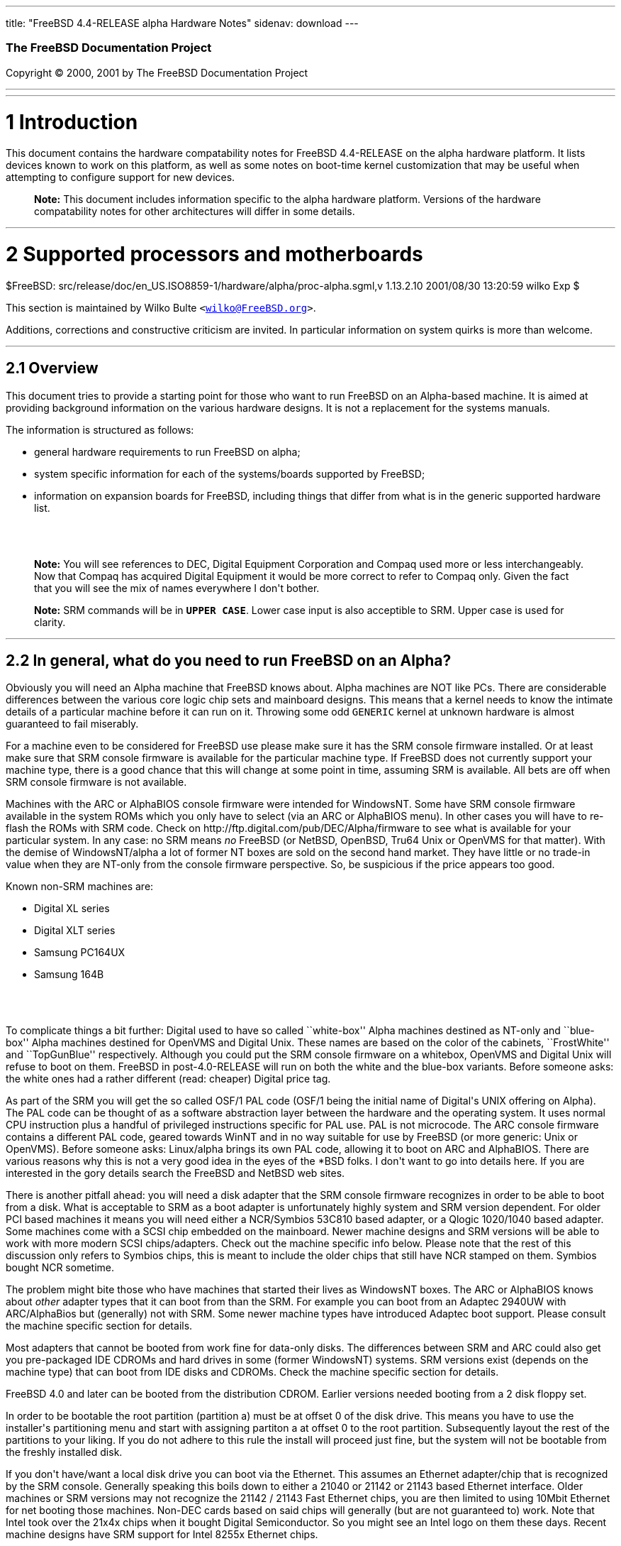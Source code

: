 ---
title: "FreeBSD 4.4-RELEASE alpha Hardware Notes"
sidenav: download
---

++++


        <h3 class="CORPAUTHOR">The FreeBSD Documentation
        Project</h3>

        <p class="COPYRIGHT">Copyright &copy; 2000, 2001 by The
        FreeBSD Documentation Project</p>
        <hr>
      </div>

      <div class="SECT1">
        <hr>

        <h1 class="SECT1"><a name="AEN9">1 Introduction</a></h1>

        <p>This document contains the hardware compatability notes
        for FreeBSD 4.4-RELEASE on the alpha hardware platform. It
        lists devices known to work on this platform, as well as
        some notes on boot-time kernel customization that may be
        useful when attempting to configure support for new
        devices.</p>

        <div class="NOTE">
          <blockquote class="NOTE">
            <p><b>Note:</b> This document includes information
            specific to the alpha hardware platform. Versions of
            the hardware compatability notes for other
            architectures will differ in some details.</p>
          </blockquote>
        </div>
      </div>

      <div class="SECT1">
        <hr>

        <h1 class="SECT1"><a name="AEN14">2 Supported processors
        and motherboards</a></h1>
        $FreeBSD:
        src/release/doc/en_US.ISO8859-1/hardware/alpha/proc-alpha.sgml,v
        1.13.2.10 2001/08/30 13:20:59 wilko Exp $

        <p>This section is maintained by Wilko Bulte <tt class=
        "EMAIL">&lt;<a href=
        "mailto:wilko@FreeBSD.org">wilko@FreeBSD.org</a>&gt;</tt>.</p>

        <p>Additions, corrections and constructive criticism are
        invited. In particular information on system quirks is more
        than welcome.</p>

        <div class="SECT2">
          <hr>

          <h2 class="SECT2"><a name="AEN21">2.1 Overview</a></h2>

          <p>This document tries to provide a starting point for
          those who want to run FreeBSD on an Alpha-based machine.
          It is aimed at providing background information on the
          various hardware designs. It is not a replacement for the
          systems manuals.</p>

          <p>The information is structured as follows:</p>

          <ul>
            <li>
              <p>general hardware requirements to run FreeBSD on
              alpha;</p>
            </li>

            <li>
              <p>system specific information for each of the
              systems/boards supported by FreeBSD;</p>
            </li>

            <li>
              <p>information on expansion boards for FreeBSD,
              including things that differ from what is in the
              generic supported hardware list.</p>
            </li>
          </ul>
          <br>
          <br>

          <div class="NOTE">
            <blockquote class="NOTE">
              <p><b>Note:</b> You will see references to DEC,
              Digital Equipment Corporation and Compaq used more or
              less interchangeably. Now that Compaq has acquired
              Digital Equipment it would be more correct to refer
              to Compaq only. Given the fact that you will see the
              mix of names everywhere I don't bother.</p>
            </blockquote>
          </div>

          <div class="NOTE">
            <blockquote class="NOTE">
              <p><b>Note:</b> SRM commands will be in <tt class=
              "USERINPUT"><b>UPPER CASE</b></tt>. Lower case input
              is also acceptible to SRM. Upper case is used for
              clarity.</p>
            </blockquote>
          </div>
        </div>

        <div class="SECT2">
          <hr>

          <h2 class="SECT2"><a name="AEN37">2.2 In general, what do
          you need to run FreeBSD on an Alpha?</a></h2>

          <p>Obviously you will need an Alpha machine that FreeBSD
          knows about. Alpha machines are NOT like PCs. There are
          considerable differences between the various core logic
          chip sets and mainboard designs. This means that a kernel
          needs to know the intimate details of a particular
          machine before it can run on it. Throwing some odd <tt
          class="FILENAME">GENERIC</tt> kernel at unknown hardware
          is almost guaranteed to fail miserably.</p>

          <p>For a machine even to be considered for FreeBSD use
          please make sure it has the SRM console firmware
          installed. Or at least make sure that SRM console
          firmware is available for the particular machine type. If
          FreeBSD does not currently support your machine type,
          there is a good chance that this will change at some
          point in time, assuming SRM is available. All bets are
          off when SRM console firmware is not available.</p>

          <p>Machines with the ARC or AlphaBIOS console firmware
          were intended for WindowsNT. Some have SRM console
          firmware available in the system ROMs which you only have
          to select (via an ARC or AlphaBIOS menu). In other cases
          you will have to re-flash the ROMs with SRM code. Check
          on http://ftp.digital.com/pub/DEC/Alpha/firmware to see
          what is available for your particular system. In any
          case: no SRM means <i class="EMPHASIS">no</i> FreeBSD (or
          NetBSD, OpenBSD, Tru64 Unix or OpenVMS for that matter).
          With the demise of WindowsNT/alpha a lot of former NT
          boxes are sold on the second hand market. They have
          little or no trade-in value when they are NT-only from
          the console firmware perspective. So, be suspicious if
          the price appears too good.</p>

          <p>Known non-SRM machines are:</p>

          <ul>
            <li>
              <p>Digital XL series</p>
            </li>

            <li>
              <p>Digital XLT series</p>
            </li>

            <li>
              <p>Samsung PC164UX</p>
            </li>

            <li>
              <p>Samsung 164B</p>
            </li>
          </ul>
          <br>
          <br>

          <p>To complicate things a bit further: Digital used to
          have so called ``white-box'' Alpha machines destined as
          NT-only and ``blue-box'' Alpha machines destined for
          OpenVMS and Digital Unix. These names are based on the
          color of the cabinets, ``FrostWhite'' and ``TopGunBlue''
          respectively. Although you could put the SRM console
          firmware on a whitebox, OpenVMS and Digital Unix will
          refuse to boot on them. FreeBSD in post-4.0-RELEASE will
          run on both the white and the blue-box variants. Before
          someone asks: the white ones had a rather different
          (read: cheaper) Digital price tag.</p>

          <p>As part of the SRM you will get the so called OSF/1
          PAL code (OSF/1 being the initial name of Digital's UNIX
          offering on Alpha). The PAL code can be thought of as a
          software abstraction layer between the hardware and the
          operating system. It uses normal CPU instruction plus a
          handful of privileged instructions specific for PAL use.
          PAL is not microcode. The ARC console firmware contains a
          different PAL code, geared towards WinNT and in no way
          suitable for use by FreeBSD (or more generic: Unix or
          OpenVMS). Before someone asks: Linux/alpha brings its own
          PAL code, allowing it to boot on ARC and AlphaBIOS. There
          are various reasons why this is not a very good idea in
          the eyes of the *BSD folks. I don't want to go into
          details here. If you are interested in the gory details
          search the FreeBSD and NetBSD web sites.</p>

          <p>There is another pitfall ahead: you will need a disk
          adapter that the SRM console firmware recognizes in order
          to be able to boot from a disk. What is acceptable to SRM
          as a boot adapter is unfortunately highly system and SRM
          version dependent. For older PCI based machines it means
          you will need either a NCR/Symbios 53C810 based adapter,
          or a Qlogic 1020/1040 based adapter. Some machines come
          with a SCSI chip embedded on the mainboard. Newer machine
          designs and SRM versions will be able to work with more
          modern SCSI chips/adapters. Check out the machine
          specific info below. Please note that the rest of this
          discussion only refers to Symbios chips, this is meant to
          include the older chips that still have NCR stamped on
          them. Symbios bought NCR sometime.</p>

          <p>The problem might bite those who have machines that
          started their lives as WindowsNT boxes. The ARC or
          AlphaBIOS knows about <i class="EMPHASIS">other</i>
          adapter types that it can boot from than the SRM. For
          example you can boot from an Adaptec 2940UW with
          ARC/AlphaBios but (generally) not with SRM. Some newer
          machine types have introduced Adaptec boot support.
          Please consult the machine specific section for
          details.</p>

          <p>Most adapters that cannot be booted from work fine for
          data-only disks. The differences between SRM and ARC
          could also get you pre-packaged IDE CDROMs and hard
          drives in some (former WindowsNT) systems. SRM versions
          exist (depends on the machine type) that can boot from
          IDE disks and CDROMs. Check the machine specific section
          for details.</p>

          <p>FreeBSD 4.0 and later can be booted from the
          distribution CDROM. Earlier versions needed booting from
          a 2 disk floppy set.</p>

          <p>In order to be bootable the root partition (partition
          a) must be at offset 0 of the disk drive. This means you
          have to use the installer's partitioning menu and start
          with assigning partiton a at offset 0 to the root
          partition. Subsequently layout the rest of the partitions
          to your liking. If you do not adhere to this rule the
          install will proceed just fine, but the system will not
          be bootable from the freshly installed disk.</p>

          <p>If you don't have/want a local disk drive you can boot
          via the Ethernet. This assumes an Ethernet adapter/chip
          that is recognized by the SRM console. Generally speaking
          this boils down to either a 21040 or 21142 or 21143 based
          Ethernet interface. Older machines or SRM versions may
          not recognize the 21142 / 21143 Fast Ethernet chips, you
          are then limited to using 10Mbit Ethernet for net booting
          those machines. Non-DEC cards based on said chips will
          generally (but are not guaranteed to) work. Note that
          Intel took over the 21x4x chips when it bought Digital
          Semiconductor. So you might see an Intel logo on them
          these days. Recent machine designs have SRM support for
          Intel 8255x Ethernet chips.</p>

          <p>Alpha machines can be run with SRM on a graphics
          console or on a serial console. ARC can also be run on a
          serial consoles if need be. VT100 emulation with 8 bit
          controls should at least allow you to switch from
          ARC/AlphaBIOS to SRM mode without having to install a
          graphics card first.</p>

          <p>If you want to run your Alpha machine without a
          monitor/graphics card just don't connect a keyboard/mouse
          to the machine. Instead hook up a serial
          terminal[emulator] to serial port #1. The SRM will talk
          9600N81 to you. This can also be really practical for
          debugging purposes. Beware: some/most (?) SRMs will also
          present you with a console prompt at serial port #2. The
          booting kernel, however, will display the boot messages
          on serial port #1 and will also put the console there. <i
          class="EMPHASIS">This can be extremely confusing.</i></p>

          <p>Most PCI based Alphas can use ordinary PC-type VGA
          cards. The SRM contains enough smarts to make that work.
          It does not, however, mean that each and every PCI VGA
          card out on the street will work in an Alpha machine.
          Things like S3 Trio64, Mach64, and Matrox Millennium
          generally work. Old ET4000 based ISA cards have also
          worked for me. But ask around first before buying. Please
          note that TGA-based cards are not currently supported as
          FreeBSD console display cards. Digital ZLXp-xx cards are
          often found in Alpha machines and are TGA based. You will
          either have to use a serial console or another display
          card.</p>

          <p>Most PCI devices from the PC-world will also work in
          FreeBSD PCI-based machines. Check the <tt class=
          "FILENAME">/sys/alpha/conf/GENERIC</tt> file for the
          latest word on this. Check the appropriate machine type's
          discussion in case you want to use PCI cards that have
          PCI bridge chips on them. In some cases you might
          encounter problems with PCI cards not handling PCI parity
          correctly. This can lead to panics. PCI parity checking
          can be disabled using the following SRM command:</p>
<pre class="SCREEN">
    <tt class="PROMPT">&gt;&gt;&gt;</tt> <tt class=
"USERINPUT"><b>SET PCI_PARITY OFF</b></tt>
</pre>

          <p>This is not a FreeBSD problem, all operating systems
          running on Alpha hardware will need this workaround.</p>

          <p>If your system (also) contains EISA expansion slots
          you will need to run the EISA Configuration Utility (ECU)
          after you have installed EISA cards or after you have
          upgraded your console firmware.</p>

          <p>For Alpha CPUs you will find multiple generations. The
          original Alpha design is the 21064. It was produced in a
          chip process called MOS4, chips made in this process are
          nicknamed EV4. Newer CPUs are 21164, 21264 etc. You will
          see designations like EV4S, EV45, EV5, EV56, EV6, EV67.
          The EVs with double digit numbers are slightly improved
          versions. For example EV45 has an improved FPU and 16
          kByte on-chip separate I &amp; D caches compared to the
          EV4 on which it is based. Rule of thumb: the higher the
          digit immediately following ``EV'' the more desirable
          (read: faster / more modern).</p>

          <p>For memory you want at least 32 Mbytes. I have had
          FreeBSD run on a 16 Mbyte system but you will not enjoy
          that. Kernel build times halved when I went to 32 Mbytes.
          Note that the SRM console steals 2Mbyte from the total
          system memory (and keeps it). For more serious work 64
          Mbytes or more are recommended.</p>

          <p>While on the subject of memory: pay close attention to
          the type of memory your machine uses. There are very
          different memory configurations and requirements for the
          various machines.</p>

          <p>Final word: I expect the above to sound a bit daunting
          to the first-time Alpha user. Don't be daunted too much.
          And do feel free to ask questions if something is not
          clear after reading this document.</p>
        </div>

        <div class="SECT2">
          <hr>

          <h2 class="SECT2"><a name="AEN83">2.3 System-specific
          information</a></h2>

          <p>Below is an overview of the hardware that FreeBSD runs
          on. This list will definitely grow, a look in <tt class=
          "FILENAME">/sys/alpha/conf/GENERIC</tt> can be
          enlightening.</p>

          <p>Alpha machines are often best known by their project
          code name. Where known these are listed below in
          parentheses.</p>

          <div class="SECT3">
            <hr>

            <h3 class="SECT3"><a name="AEN88">2.3.1 AXPpci33
            (``NoName'')</a></h3>

            <p>The NoName is a baby-AT mainboard based on the 21066
            LCA (Low Cost Alpha) processor. NoName was originally
            designed for OEM-use. The LCA chip includes almost all
            of the logic to drive a PCI bus and the memory
            subsystem. All of this makes for a low-priced
            design.</p>

            <p>Due to the limited memory interface the system is
            not particularly fast in case of cache misses. As long
            as you stay inside the on-chip cache the CPU is
            comparable to a 21064 (first generation Alpha). These
            boards should be very cheap to obtain these days. It is
            a full-fledged 64 bit CPU, just don't expect miracles
            as far as speed goes.</p>

            <p>Features:</p>

            <ul>
              <li>
                <p>21066 Alpha CPU at 166 MHz or 21066A CPU at
                233MHz. 21068 CPUs are also possible, but are even
                slower.</p>
              </li>

              <li>
                <p>on-board Bcache / L2 cache: 0, 256k or 1 Mbyte
                (uses DIL chips)</p>
              </li>

              <li>
                <p>PS/2 mouse &amp; keyboard port OR 5pin DIN
                keyboard (2 mainboard models)</p>
              </li>

              <li>
                <p>memory:</p>

                <ul>
                  <li>
                    <p>bus width: 64 bits</p>
                  </li>

                  <li>
                    <p>PS/2 style 72 pin 36 bit Fast Page Mode
                    SIMMs</p>
                  </li>

                  <li>
                    <p>70ns or better</p>
                  </li>

                  <li>
                    <p>installed in pairs of 2</p>
                  </li>

                  <li>
                    <p>4 SIMM sockets</p>
                  </li>

                  <li>
                    <p>uses ECC</p>
                  </li>
                </ul>
                <br>
                <br>
              </li>

              <li>
                <p>512kB Flash ROM for the console code.</p>
              </li>

              <li>
                <p>2 16550A serial ports</p>
              </li>

              <li>
                <p>1 parallel port</p>
              </li>

              <li>
                <p>floppy interface</p>
              </li>

              <li>
                <p>1 embedded IDE interface</p>
              </li>

              <li>
                <p>expansion:</p>

                <ul>
                  <li>
                    <p>3 32 bit PCI slots (1 shared with ISA)</p>
                  </li>

                  <li>
                    <p>5 ISA slots (1 shared with PCI)</p>
                  </li>
                </ul>
                <br>
                <br>
              </li>

              <li>
                <p>embedded Fast SCSI using a Symbios 53C810
                chip</p>
              </li>
            </ul>
            <br>
            <br>

            <p>NoNames can either have SRM <i class=
            "EMPHASIS">or</i> ARC console firmware in their Flash
            ROM. The Flash ROM is not big enough to hold both ARC
            and SRM at the same time and allow software selection
            of alternate console code. But you only need SRM
            anyway.</p>

            <p>Cache for the NoNames are 15 or 20 ns DIL chips. For
            a 256 kByte cache you want to check your junked 486
            mainboard. Chips for a 1 Mbyte cache are a rarer breed
            unfortunately. Getting at least a 256kByte cache is
            recommended performance wise. Cache-less they are
            really slow.</p>

            <p>The NoName mainboard has a PC/AT-standard power
            connector. It also has a power connector for 3.3 Volts.
            No need to rush out to get a new power supply. The 3.3
            Volts is only needed in case you run 3.3 Volts PCI
            expansion boards. These are quite rare.</p>

            <p>The IDE interface is supported by FreeBSD and
            requires a line in the kernel configuration file as
            follows:</p>
<pre class="PROGRAMLISTING">
    device ata0 at isa? port IO_WD1 irq 14
</pre>

            <p>The SRM console unfortunately <i class=
            "EMPHASIS">cannot boot</i> from IDE disks. This means
            you will have to use a SCSI disk as the boot
            device.</p>

            <p>The NoName is somewhat stubborn when it comes to
            serial consoles. It needs</p>
<pre class="SCREEN">
    &gt;&gt;&gt; <tt class=
"USERINPUT"><b>SET CONSOLE SERIAL</b></tt>
</pre>

            <p>before it goes for a serial console. Pulling the
            keyboard from the machine is not sufficient, like it is
            on most other Alpha models. Going back to a graphical
            console needs</p>
<pre class="SCREEN">
    &gt;&gt;&gt; <tt class=
"USERINPUT"><b>SET CONSOLE GRAPHICS</b></tt>
</pre>

            <p>at the serial console.</p>

            <p>There have been reports that you sometimes need to
            press <b class="KEYCAP">Control</b>-<b class=
            "KEYCAP">Alt</b>-<b class="KEYCAP">Del</b> to capture
            the SRM's attention. I have never seen this myself, but
            it is worth trying if you are greeted by a blank screen
            after powerup.</p>

            <p>Make sure you use true 36 bit SIMMs, and only FPM
            (Fast Page Mode) DRAM. EDO DRAM or SIMMs with fake
            parity <i class="EMPHASIS">will not work</i>. The board
            uses the 4 extra bits for ECC. 33 bit FPM SIMMs will
            for the same reason not work.</p>

            <p>Given the choice, get the PS/2-variant mainboard.
            Apart from giving you a mouse port as bonus it is
            directly supported by Tru64 Unix in case you ever want
            or need to run it. The ``DIN-plug''-variant should work
            OK for FreeBSD.</p>

            <p>The <a href=
            "ftp://ftp.digital.com/pub/DEC/axppci/design_guide.ps"
            target="_top">OEM manual</a> is recommended
            reading.</p>

            <p>The kernel configuration file for a NoName kernel
            must contain:</p>
<pre class="PROGRAMLISTING">
    options    DEC_AXPPCI_33           
    cpu EV4
</pre>
          </div>

          <div class="SECT3">
            <hr>

            <h3 class="SECT3"><a name="AEN162">2.3.2 Universal
            Desktop Box (UDB or ``Multia'')</a></h3>

            <div class="NOTE">
              <blockquote class="NOTE">
                <p><b>Note:</b> Multia can be either Intel or Alpha
                CPU based. We assume Alpha based ones here for
                obvious reasons.</p>
              </blockquote>
            </div>

            <p>Multia is a small desktop box intended as a sort of
            personal workstation. They come in a considerable
            number of variations, check closely what you get.</p>

            <p>Features:</p>

            <ul>
              <li>
                <p>21066 Alpha CPU at 166 MHz or 21066A CPU at
                233MHz</p>
              </li>

              <li>
                <p>on-board Bcache / L2 cache: COAST-like 256 kByte
                cache module; 233MHz models have 512kByte of cache;
                166MHz models have soldered-on 256kB caches</p>
              </li>

              <li>
                <p>PS/2 mouse &amp; keyboard port</p>
              </li>

              <li>
                <p>memory:</p>

                <ul>
                  <li>
                    <p>bus width: 64 bits</p>
                  </li>

                  <li>
                    <p>PS/2 style 72 pin 36 bit Fast Page Mode
                    SIMMs</p>
                  </li>

                  <li>
                    <p>70ns or better</p>
                  </li>

                  <li>
                    <p>SIMMs are installed in pairs of 2</p>
                  </li>

                  <li>
                    <p>4 SIMM sockets</p>
                  </li>

                  <li>
                    <p>uses ECC</p>
                  </li>
                </ul>
                <br>
                <br>
              </li>

              <li>
                <p>2 16550A serial ports</p>
              </li>

              <li>
                <p>1 parallel port</p>
              </li>

              <li>
                <p>floppy interface</p>
              </li>

              <li>
                <p>Intel 82378ZB PCI to ISA bridge</p>
              </li>

              <li>
                <p>1 embedded 21040 based 10Mbit Ethernet, AUI and
                10base2 connector</p>
              </li>

              <li>
                <p>expansion:</p>

                <ul>
                  <li>
                    <p>1 32 bit PCI slot</p>
                  </li>

                  <li>
                    <p>2 PCMCIA slots</p>
                  </li>
                </ul>
                <br>
                <br>
              </li>

              <li>
                <p>on-board Crystal CS4231 or AD1848 sound chip</p>
              </li>

              <li>
                <p>embedded Fast SCSI, using a Symbios 53C810[A]
                chip on the PCI riser card</p>
              </li>
            </ul>
            <br>
            <br>

            <p>Multia has enough Flash ROM to store both SRM and
            ARC code at the same time and allow software selection
            of one of them.</p>

            <p>Multia has only one 32 bit PCI slot for expansion,
            and it is only suitable for a small form factor PCI
            card. By sacrificing the PCI slot space you can mount a
            3.5" hard disk drive. Mounting stuff may have come with
            your Multia. Adding a 3.5" disk is <i class=
            "EMPHASIS">not</i> a recommended upgrade due to the
            limited power rating of the power supply and the
            extremely marginal cooling of the system box.</p>

            <p>Multia also has 2 PCMCIA expansion slots. These are
            currently not supported by FreeBSD.</p>

            <p>The CPU might or might not be socketed, check this
            before considering CPU upgrade hacks. The low-end
            Multias have a soldered-in CPU.</p>

            <p>It comes with a TGA based graphics on-board. TGA is
            not currently suitable for console use with FreeBSD.
            This means you will have to run Multia using a serial
            console. Note that the boot of the installation disk
            will appear to work fine using the TGA console, but
            then switches to using the serial port. This is even
            mentioned during by installer (but never read by the
            human doing the install). Your keyboard appears dead
            from that point on.</p>

            <p>Multia has 2 serial ports but routes both of them to
            the outside world on a single 25 pin sub-D connector.
            The Multia FAQ explains how to build your own Y-cable
            to allow both ports to be used.</p>

            <p>Although the Multia SRM supports booting from floppy
            this can be problematic. Typically the errors look
            like:</p>
<pre class="SCREEN">
    *** Soft Error - Error #10 - FDC: Data overrun or underrun
</pre>

            <p>This is not a FreeBSD problem, it is a SRM problem.
            The best available workaround to install FreeBSD is to
            boot from a SCSI CDROM.</p>

            <p>There have been reports that you sometimes need to
            press <b class="KEYCAP">Control</b>-<b class=
            "KEYCAP">Alt</b>-<b class="KEYCAP">Del</b> to capture
            the SRM's attention. I have never seen this myself, but
            it is worth trying when you are greeted by a blank
            screen after powerup.</p>

            <p>Sound works fine using <a href=
            "http://www.FreeBSD.org/cgi/man.cgi?query=pcm&amp;sektion=4">
            <span class="CITEREFENTRY"><span class=
            "REFENTRYTITLE">pcm</span>(4)</span></a> driver and a
            line in the kernel configuration file as follows for
            the Crystal CS4231 chip:</p>
<pre class="PROGRAMLISTING">
    device pcm0 at isa? port 0x530  irq 9 drq 3 flags 0x15
</pre>

            <p>I have not yet been successful in getting my Multia
            with the AD1848 to play any sound.</p>

            <p>While verifying playback I was reminded of the lack
            of CPU power of the 166MHz CPU. MP3 only plays
            acceptable using 22kHz down-sampling.</p>

            <p>Multias are somewhat notorious for dying of heat
            strokes. The very compact box does not really allow
            access to cooling air. Please use the Multia on its
            vertical stand, don't put it horizontally (``pizza
            style''). Replacing the fan with something which pushes
            around more air is really recommended. You can also cut
            one of the wires to the fan speed sensor. Once cut, the
            fan runs at a (loud) full speed. Beware of PCI cards
            with high power consumption. If your system has died
            you might want to check the Multia-Heat-Death pages at
            the <a href="http://www.netbsd.org/" target=
            "_top">NetBSD Web site</a> for help in reviving it.</p>

            <p>The Intel 82378ZB PCI to ISA bridge enables the use
            of an IDE disk. This requires a line in the kernel
            configuration file as follows:</p>
<pre class="PROGRAMLISTING">
    device ata0 at isa? port IO_WD1 irq 14
</pre>

            <p>The IDE connector pin spacing is thought for 2.5"
            laptop disks. A 3.5" IDE disk would not fit in the case
            anyway. At least not without sacrificing your only PCI
            slot. The SRM console unfortunately does not know how
            to boot from IDE disks. You will need to use a SCSI
            disk as the bootdisk.</p>

            <p>In case you want to change the internal hard drive:
            the internal flat cable running from the PCI riser
            board to the <i class="EMPHASIS">2.5"</i> hard drive
            has a finer pitch than the standard SCSI flat cables.
            Otherwise it would not fit on the 2.5" drives. There
            are also riser cards that have a standard-pitch SCSI
            cable attached to it, which will fit an ordinary SCSI
            disk.</p>

            <p>Again, I recommend against trying to cram a
            replacement hard disk inside. Use the external SCSI
            connector and put your disk in an external enclosure.
            Multias run hot enough as-is. In most cases you will
            have the external high density 50-pin SCSI connector
            but some Multia models came without disk and may lack
            the connector. Something to check before buying
            one.</p>

            <p>The kernel configuration file for a Multia kernel
            must contain:</p>
<pre class="PROGRAMLISTING">
    options    DEC_AXPPCI_33
    cpu EV4
</pre>

            <p>Recommended reading on Multia can be found at <a
            href="http://www.netbsd.org/Ports/alpha/multiafaq.html"
            target=
            "_top">http://www.netbsd.org/Ports/alpha/multiafaq.html</a>
            or <a href=
            "http://www.brouhaha.com/~eric/computers/udb.html"
            target=
            "_top">http://www.brouhaha.com/~eric/computers/udb.html</a>.</p>
          </div>

          <div class="SECT3">
            <hr>

            <h3 class="SECT3"><a name="AEN247">2.3.3 Personal
            Workstation (``Miata'')</a></h3>

            <p>The Miata is a small tower machine intended to be
            put under a desk. There are multiple Miata variants.
            The original Miata is the MX5 model. Because it suffers
            from a number of hardware design flaws a redesign was
            done, yielding the MiataGL. Unfortunately the variants
            are not easily distinguishable at first sight from the
            outside of the case. An easy check is to see if the
            back of the machine sports two USB connectors. If yes,
            it is a MiataGL. MX5 models tend to be more common in
            the used system market place.</p>

            <p>System designations look like ``Personal Workstation
            433a''. Personal Workstation, being a bit of a
            mouthful, is often abbreviated to PWS. This means it
            has a 433 MHz CPU, and started life as a WinNT
            workstation (the trailing ``a''). Systems designated
            from day 1 to run Tru64 Unix or OpenVMS will sport
            ``433au''. WinNT-Miatas are likely to come
            pre-configured with an IDE CDROM drive. So, in general
            systems are named like PWS[433,500,600]a[u].</p>

            <p>There was also a Miata model with a special CPU
            cooling system by Kryotech. The Kryotech has a special
            cooling system and is housed in a different
            enclosure.</p>

            <p>Features:</p>

            <ul>
              <li>
                <p>21164A EV56 Alpha CPU at 433, 500 or 600MHz</p>
              </li>

              <li>
                <p>21174 Core Logic (``Pyxis'') chip set</p>
              </li>

              <li>
                <p>on-board Bcache / L3 cache: 0, 2 or 4 Mbytes
                (uses a cache module)</p>
              </li>

              <li>
                <p>memory:</p>

                <ul>
                  <li>
                    <p>bus width: 128 bits wide, ECC protected</p>
                  </li>

                  <li>
                    <p>unbuffered 72 bit wide SDRAMs DIMMs,
                    installed in pairs of 2</p>
                  </li>

                  <li>
                    <p>6 DIMM sockets</p>
                  </li>

                  <li>
                    <p>maximum memory 1.5 GBytes</p>
                  </li>
                </ul>
                <br>
                <br>
              </li>

              <li>
                <p>on-board Fast Ethernet:</p>

                <ul>
                  <li>
                    <p>MX5 uses a 21142 or 21143 Ethernet chip,
                    dependent on the version of the PCI riser
                    card</p>
                  </li>

                  <li>
                    <p>MiataGL has a 21143 chip</p>
                  </li>

                  <li>
                    <p>the bulkhead can be 10/100 Mbit UTP, or 10
                    Mbit UTP/BNC</p>
                  </li>
                </ul>
                <br>
                <br>
              </li>

              <li>
                <p>2 on-board [E]IDE disk interfaces, based on the
                CMD646 (MX5) or the Cypress 82C693 (MiataGL)</p>
              </li>

              <li>
                <p>1 Ultra-Wide SCSI Qlogic 1040 [MiataGL only]</p>
              </li>

              <li>
                <p>2 64-bit PCI slots</p>
              </li>

              <li>
                <p>3 32-bit PCI slots (behind a DEC PCI-PCI bridge
                chip)</p>
              </li>

              <li>
                <p>3 ISA slots (physically shared with the 32 bit
                PCI slots, via an Intel 82378IB PCI to ISA bridge
                chip)</p>
              </li>

              <li>
                <p>2 16550A serial port</p>
              </li>

              <li>
                <p>1 parallel port</p>
              </li>

              <li>
                <p>PS/2 keyboard &amp; mouse port</p>
              </li>

              <li>
                <p>USB interface [MiataGL only]</p>
              </li>

              <li>
                <p>embedded sound based on an ESS1888 chip</p>
              </li>
            </ul>
            <br>
            <br>

            <p>The Miata logic is divided into two printed circuit
            boards. The lower board in the bottom of the machine
            has the PCI and ISA slots and things like the sound
            chip etc. The top board has the CPU, the Pyxis chip,
            memory etc. Note that MX5 and the MiataGL use a
            different PCI riser board. This means that you cannot
            just upgrade to a MiataGL CPU board (with the newer
            Pyxis chip) but that you will also need a different
            riser board. Apparently an MX5 riser with a MiataGL CPU
            board will work but it is definitely not a supported or
            tested configuration. Everything else (cabinet, wiring,
            etc.) is identical for MX5 and MiataGL.</p>

            <p>MX5 has problems with DMA via the 2 64-bit PCI slots
            when this DMA crosses a page boundary. The 32 bit slots
            don't have this problem because the PCI-PCI bridge chip
            does not allow the offending transfers. The SRM code
            knows about the problem and refuses to start the system
            if there is a PCI card in one of the 64bit slots that
            it does not know about. Cards that are ``known good''
            to the SRM are allowed to be used in the 64bit
            slots.</p>

            <p>If you want to fool the SRM you can type <tt class=
            "USERINPUT"><b>set pci_device_override</b></tt> at the
            SRM prompt. Just don't complain if your data
            mysteriously gets mangled.</p>

            <p>The complete command is:</p>
<pre class="SCREEN">
    <tt class="PROMPT">&gt;&gt;&gt;</tt> <tt class=
"USERINPUT"><b>SET PCI_DEVICE_OVERRIDE <tt class=
"REPLACEABLE"><i>&lt;vendor_id&gt;</i></tt><tt class=
"REPLACEABLE"><i>&lt;device_id&gt;</i></tt></b></tt>
</pre>

            <p>For example:</p>
<pre class="SCREEN">
    <tt class="PROMPT">&gt;&gt;&gt;</tt> <tt class=
"USERINPUT"><b>SET PCI_DEVICE_OVERRIDE 88c15333</b></tt>
</pre>

            <p>The most radical approach is to use:</p>
<pre class="SCREEN">
    <tt class="PROMPT">&gt;&gt;&gt;</tt> <tt class=
"USERINPUT"><b>SET PCI_DEVICE_OVERRIDE -1</b></tt>
</pre>

            <p>This disables PCI ID checking altogether, so that
            you can install any PCI card without its ID getting
            checked. For this to work you need a reasonable current
            SRM version.</p>

            <div class="IMPORTANT">
              <blockquote class="IMPORTANT">
                <p><b>Important:</b> Do this on your own risk..</p>
              </blockquote>
            </div>
            <br>
            <br>

            <p>The FreeBSD kernel reports it when it sees a buggy
            Pyxis chip:</p>
<pre class="SCREEN">
    Sep 16 18:39:43 miata /kernel: cia0: Pyxis, pass 1
    Sep 16 18:39:43 miata /kernel: cia0: extended capabilities: 1&lt;BWEN&gt;
    Sep 16 18:39:43 miata /kernel: cia0: WARNING: Pyxis pass 1 DMA bug; no bets...
</pre>

            <p>A MiataGL probes as:</p>
<pre class="SCREEN">
    Jan  3 12:22:32 miata /kernel: cia0: Pyxis, pass 1
    Jan  3 12:22:32 miata /kernel: cia0: extended capabilities: 1&lt;BWEN&gt;
    Jan  3 12:22:32 miata /kernel: pcib0: &lt;2117x PCI host bus adapter&gt; on cia0
</pre>

            <p>MiataGL does not have the DMA problems of the MX5.
            PCI cards that make the MX5 SRM choke when installed in
            the 64bit slots are accepted without problems by the
            MiataGL SRM.</p>

            <p>The latest mainboard revisions of MX5 contain a
            hardware workaround for the bug. The SRM does not know
            about the ECO and will complain about unknown cards as
            before. So does the FreeBSD kernel by the way.</p>

            <p>The Miata SRM can boot from IDE CDROM drives. IDE
            harddisk boot is known to work for both MiataGL and MX5
            disks, so you can root FreeBSD from an IDE disk. Speeds
            on MX5 are around 14 Mbytes/sec assuming a suitable
            drive. Miata's CMD646 chip will support up to WDMA2
            mode as the chip is too buggy for use with UDMA.</p>

            <p>Miata MX5s generally use Qlogic 1040 based SCSI
            adapters. These are bootable by the SRM console. Note
            that Adaptec cards are <i class="EMPHASIS">not</i>
            bootable by the Miata SRM console.</p>

            <p>The MiataGL has a faster PCI-PCI bridge chip on the
            PCI riser card than some of the MX5 riser card
            versions. Some of the MX5 risers have the <i class=
            "EMPHASIS">same</i> chip as the MiataGL. All in all
            there is a lot of variation.</p>

            <p>Not all VGA cards will work behind the PCI-PCI
            bridge. This manifests itself as no video at all.
            Workaround is to put the VGA card ``before'' the
            bridge, in one of the 64 bit PCI slots.</p>

            <p>Both MX5 and MiataGL have an on-board sound chip, an
            ESS1888. It emulates a SoundBlaster and can be enabled
            by putting</p>
<pre class="PROGRAMLISTING">
    device pcm0
    device  sbc0
</pre>

            <p>in your kernel configuration file:</p>

            <p>in case your Miata has the optional cache board
            installed make sure it is firmly seated. A slightly
            loose cache has been observed to cause weird crashes
            (not surprising obviously, but maybe not so obvious
            when troubleshooting). The cache module is identical
            between MX5 and MiataGL.</p>

            <p>Installing a 2Mb cache module achieves, apart from a
            10-15% speed increase (based on buildworld elapsed
            time), a <i class="EMPHASIS">decrease</i> for PCI DMA
            read bandwidth from 64bit PCI cards. A benchmark on a
            64-bit Myrinet card resulted in a decrease from 149
            Mbytes/sec to 115 Mbytes/sec. Something to keep in mind
            when doing really high speed things with 64 bit PCI
            adapters.</p>

            <p>If you experience SRM errors like</p>
<pre class="SCREEN">
    ERROR: scancode 0xa3 not supported on PCXAL
</pre>

            <p>after halting FreeBSD you should update your SRM
            firmware to V7.2-1 or later. This SRM version is first
            available on the Firmware Update CD V5.7, or on <a
            href="http://www.compaq.com/" target=
            "_top">http://www.compaq.com/</a> This SRM problem is
            fixed on both Miata MX5 and Miata GL.</p>

            <p>USB is supported by FreeBSD 4.1 and later.</p>

            <p>Disconnect the power cord before dismantling the
            machine, the soft-power switch keeps part of the logic
            powered <i class="EMPHASIS">even</i> when the machine
            is switched off.</p>

            <p>The kernel configuration file for a Miata kernel
            must contain:</p>
<pre class="PROGRAMLISTING">
    options    DEC_ST550               
    cpu EV5
</pre>
          </div>

          <div class="SECT3">
            <hr>

            <h3 class="SECT3"><a name="AEN356">2.3.4 DEC3000 family
            (the ``Bird'' machines)</a></h3>

            <p>The DEC3000 series were among the first Alpha
            machines ever produced. They are based on an I/O bus
            called the TurboChannel (TC) bus. These machines are
            built like tanks (watch your back).</p>

            <p>DEC3000 can be subdivided in DEC3000/500-class and
            DEC3000/300-class. The DEC3000/500-class is the early
            high-end workstation/server Alpha family. Servers use
            serial consoles, workstations have graphics tubes.
            DEC3000/300-class is the lower-cost workstation
            class.</p>

            <p>DEC3000/500-class are quite fast (considering their
            age) thanks to the good memory design. DEC3000/300 is
            crippled compared to DEC3000/500 because of its much
            narrower memory bus.</p>

            <p>They are called ``Birds'' because their internal DEC
            code names were bird names:</p>

            <div class="INFORMALTABLE">
              <a name="AEN364"></a>

              <table border="1" class="CALSTABLE">
                <tbody>
                  <tr>
                    <td width="25%" align="LEFT" valign="TOP">
                    DEC3000/400</td>

                    <td width="25%" align="LEFT" valign="TOP">
                    Sandpiper</td>

                    <td width="50%" align="LEFT" valign="TOP">
                    133MHz CPU, desktop</td>
                  </tr>

                  <tr>
                    <td width="25%" align="LEFT" valign="TOP">
                    DEC3000/500</td>

                    <td width="25%" align="LEFT" valign="TOP">
                    Flamingo</td>

                    <td width="50%" align="LEFT" valign="TOP">
                    150MHz CPU, floor standing</td>
                  </tr>

                  <tr>
                    <td width="25%" align="LEFT" valign="TOP">
                    DEC3000/500X</td>

                    <td width="25%" align="LEFT" valign="TOP">Hot
                    Pink</td>

                    <td width="50%" align="LEFT" valign="TOP">
                    200MHz CPU, floor standing</td>
                  </tr>

                  <tr>
                    <td width="25%" align="LEFT" valign="TOP">
                    DEC3000/600</td>

                    <td width="25%" align="LEFT" valign="TOP">
                    Sandpiper+</td>

                    <td width="50%" align="LEFT" valign="TOP">
                    175MHz CPU, desktop</td>
                  </tr>

                  <tr>
                    <td width="25%" align="LEFT" valign="TOP">
                    DEC3000/700</td>

                    <td width="25%" align="LEFT" valign="TOP">
                    Sandpiper45</td>

                    <td width="50%" align="LEFT" valign="TOP">
                    225MHz CPU, floor standing</td>
                  </tr>

                  <tr>
                    <td width="25%" align="LEFT" valign="TOP">
                    DEC3000/800</td>

                    <td width="25%" align="LEFT" valign="TOP">
                    Flamingo Ultra</td>

                    <td width="50%" align="LEFT" valign="TOP">
                    200MHz CPU, floor standing</td>
                  </tr>

                  <tr>
                    <td width="25%" align="LEFT" valign="TOP">
                    DEC3000/900</td>

                    <td width="25%" align="LEFT" valign="TOP">
                    Flamingo45</td>

                    <td width="50%" align="LEFT" valign="TOP">
                    275MHz CPU, floor standing</td>
                  </tr>

                  <tr>
                    <td width="25%" align="LEFT" valign="TOP">
                    DEC3000/300</td>

                    <td width="25%" align="LEFT" valign="TOP">
                    Pelican</td>

                    <td width="50%" align="LEFT" valign="TOP">
                    150MHz CPU, desktop, 2 TC slots</td>
                  </tr>

                  <tr>
                    <td width="25%" align="LEFT" valign="TOP">
                    DEC3000/300X</td>

                    <td width="25%" align="LEFT" valign="TOP">
                    Pelican+</td>

                    <td width="50%" align="LEFT" valign="TOP">
                    175MHz CPU, desktop, 2 TC slots</td>
                  </tr>

                  <tr>
                    <td width="25%" align="LEFT" valign="TOP">
                    DEC3000/300LX</td>

                    <td width="25%" align="LEFT" valign="TOP">
                    Pelican+</td>

                    <td width="50%" align="LEFT" valign="TOP">
                    125MHz CPU, desktop, 2 TC slots</td>
                  </tr>

                  <tr>
                    <td width="25%" align="LEFT" valign="TOP">
                    DEC3000/300L</td>

                    <td width="25%" align="LEFT" valign="TOP">
                    &nbsp;</td>

                    <td width="50%" align="LEFT" valign="TOP">
                    100MHz CPU, desktop, no TC slots</td>
                  </tr>
                </tbody>
              </table>
            </div>
            <br>
            <br>

            <p>Features:</p>

            <ul>
              <li>
                <p>21064 CPU (100 to 200 MHz) or 21064A CPU (225 to
                275 MHz)</p>
              </li>

              <li>
                <p>memory DEC3000/500 class:</p>

                <ul>
                  <li>
                    <p>bus width: 256 bit, with ECC</p>
                  </li>

                  <li>
                    <p>proprietary 100pin SIMMs</p>
                  </li>

                  <li>
                    <p>installed in sets of 8</p>
                  </li>
                </ul>
                <br>
                <br>
              </li>

              <li>
                <p>memory DEC3000/300 class:</p>

                <ul>
                  <li>
                    <p>bus width: 64 bit, with ECC</p>
                  </li>

                  <li>
                    <p>PS/2 style 72pin 36 bit FPM SIMMs 70ns or
                    better</p>
                  </li>

                  <li>
                    <p>used in pairs of 2</p>
                  </li>
                </ul>
                <br>
                <br>
              </li>

              <li>
                <p>Bcache / L2 cache: varying sizes, 512 kB to 2
                Mbyte</p>
              </li>

              <li>
                <p>built-in 10Mbit Ethernet based on a Lance 7990
                chip, AUI and UTP</p>
              </li>

              <li>
                <p>one or two SCSI buses based on a NCR53C94 or a
                NCR53CF94-2 chip</p>
              </li>

              <li>
                <p>2 serial ports based on Zilog 8530 (one usable
                as a serial console)</p>
              </li>

              <li>
                <p>embedded ISDN interface</p>
              </li>

              <li>
                <p>on-board 8 bit sound</p>
              </li>

              <li>
                <p>8 bit graphics on-board or via a TC card
                (depending on model)</p>
              </li>
            </ul>
            <br>
            <br>

            <p>Currently DEC3000 machines can only be used diskless
            on FreeBSD. The reason for this is that the SCSI
            drivers needed for the TC SCSI adapters were not
            brought into CAM that the recent FreeBSD versions use.
            TC option cards for single (PMAZ-A) or dual fast SCSI
            (PMAZC-AA) are also available. These cards currently
            have no drivers on FreeBSD either.</p>

            <p>&#13;</p>

            <p>DEC3000/300 has 5 MBytes/sec SCSI on-board. This bus
            is used for both internal and external devices.
            DEC3000/500 has 2 SCSI buses. One is for internal
            devices only, the other one is for external devices
            only.</p>

            <p>&#13;</p>

            <p>Floppy devices found in the DEC3000s are attached to
            the SCSI bus (via a bridge card). This makes it
            possible to boot from them using the same device names
            as ordinary SCSI hard-disks, for example:</p>
<pre class="SCREEN">
    <tt class="PROMPT">&gt;&gt;&gt;</tt> <tt class=
"USERINPUT"><b>BOOT DKA300</b></tt>
</pre>

            <p>The 3000/300 series has a half-speed TurboChannel
            compared to the other 3000 machines. Some TC expansion
            cards have troubles with the half-speed bus. Caveat
            emptor.</p>

            <p>The embedded ISDN interface is not supported on
            FreeBSD.</p>

            <p>DEC3000/300-class uses standard 36 bit, 72 pin Fast
            Page Mode SIMMs. EDO SIMMs, 32 or 33 bit SIMMs all will
            not work in Pelicans. For 32Mbyte SIMMs to work on the
            DEC3000/300-class the presence detect bits/pins of the
            SIMM must correspond to what the machine expects. If
            they don't, the SIMM is ``seen'' as a 8 Mbyte SIMM. 8
            Mbyte and 32 Mbyte SIMMs can be mixed, as long as the
            pairs themselves are identical.</p>

            <p>When you find yourself in need of fixing 32Mbyte
            SIMMs that lack correct presence bits the following
            info might be of use:</p>

            <p>There are four presence detection bits on PS/2
            SIMMs. Two of the bits indicate the access time. The
            other two indicate the memory size.</p>

            <p>At one end of the SIMM there are two rows of four
            solder pads. One row is connected to Vss (GND) and the
            other is connected to pins 67 (PRD1), 68 (PRD2), 69
            (PRD3), 70 (PRD4).</p>

            <p>If you bridge a pair of pads with a small resistor
            or a drop of solder you ground that particular bit.</p>

            <div class="INFORMALTABLE">
              <a name="AEN466"></a>

              <table border="1" class="CALSTABLE">
                <thead>
                  <tr>
                    <th width="25%" align="LEFT" valign="TOP">
                    PRD1</th>

                    <th width="25%" align="LEFT" valign="TOP">
                    PRD2</th>

                    <th width="50%" align="LEFT" valign="TOP">
                    Memory Size</th>
                  </tr>
                </thead>

                <tbody>
                  <tr>
                    <td width="25%" align="LEFT" valign="TOP">
                    GND</td>

                    <td width="25%" align="LEFT" valign="TOP">
                    GND</td>

                    <td width="50%" align="LEFT" valign="TOP">4 or
                    64 Mbyte</td>
                  </tr>

                  <tr>
                    <td width="25%" align="LEFT" valign="TOP">
                    Open</td>

                    <td width="25%" align="LEFT" valign="TOP">
                    GND</td>

                    <td width="50%" align="LEFT" valign="TOP">2 or
                    32 Mbyte</td>
                  </tr>

                  <tr>
                    <td width="25%" align="LEFT" valign="TOP">
                    GND</td>

                    <td width="25%" align="LEFT" valign="TOP">
                    Open</td>

                    <td width="50%" align="LEFT" valign="TOP">1 or
                    16 Mbyte</td>
                  </tr>

                  <tr>
                    <td width="25%" align="LEFT" valign="TOP">
                    Open</td>

                    <td width="25%" align="LEFT" valign="TOP">
                    Open</td>

                    <td width="50%" align="LEFT" valign="TOP">8
                    Mbyte</td>
                  </tr>
                </tbody>
              </table>
            </div>

            <div class="INFORMALTABLE">
              <a name="AEN493"></a>

              <table border="1" class="CALSTABLE">
                <thead>
                  <tr>
                    <th width="25%" align="LEFT" valign="TOP">
                    PRD3</th>

                    <th width="25%" align="LEFT" valign="TOP">
                    PRD4</th>

                    <th width="50%" align="LEFT" valign="TOP">
                    Access Time</th>
                  </tr>
                </thead>

                <tbody>
                  <tr>
                    <td width="25%" align="LEFT" valign="TOP">
                    GND</td>

                    <td width="25%" align="LEFT" valign="TOP">
                    GND</td>

                    <td width="50%" align="LEFT" valign="TOP">50 or
                    100 nsec</td>
                  </tr>

                  <tr>
                    <td width="25%" align="LEFT" valign="TOP">
                    Open</td>

                    <td width="25%" align="LEFT" valign="TOP">
                    GND</td>

                    <td width="50%" align="LEFT" valign="TOP">80
                    nsec</td>
                  </tr>

                  <tr>
                    <td width="25%" align="LEFT" valign="TOP">
                    GND</td>

                    <td width="25%" align="LEFT" valign="TOP">
                    Open</td>

                    <td width="50%" align="LEFT" valign="TOP">70
                    nsec</td>
                  </tr>

                  <tr>
                    <td width="25%" align="LEFT" valign="TOP">
                    Open</td>

                    <td width="25%" align="LEFT" valign="TOP">
                    Open</td>

                    <td width="50%" align="LEFT" valign="TOP">60
                    nsec</td>
                  </tr>
                </tbody>
              </table>
            </div>
            <br>
            <br>

            <p>DEC3000/500-class can use 2, 4, 8, 16 and 32 Mbyte
            100pin SIMMs. Note that the maximum memory size varies
            from system to system, desktop machines have sacrificed
            box size for less memory SIMM sockets. Given enough
            sockets and enough SIMMs you can get to 512 Mbytes
            maximum. This is one of the main differences between
            floor standing and desktop machines, the latter have
            far less SIMM sockets.</p>

            <p>The sound hardware is not supported on any of the
            Birds.</p>

            <p>There is no X-Windows version available for the TC
            machines. DEC3000/300 needs a serial console.
            DEC3000/500-class might work with a graphical console.
            I ran mine with a serial console so I cannot verify
            this.</p>

            <p>Birds can be obtained from surplus sales etc. As
            they are not PCI based they are no longer actively
            maintained. TC expansion boards can be difficult to
            obtain these days and support for them is not too good
            unless you write/debug the code yourself. Programming
            information for TC boards is hard to find. Birds are
            recommended only if a. you can get them cheap and b. if
            you prepared to work on the code to support them
            better.</p>

            <p>For the DEC3000/[4-9]00 series machines the kernel
            config file must contain:</p>
<pre class="PROGRAMLISTING">
    options    DEC_3000_500           
    cpu EV4
</pre>

            <p>For the DEC3000/300 (``Pelican'') machines the
            kernel config file must contain:</p>
<pre class="PROGRAMLISTING">
    options    DEC_3000_300            
    cpu EV4
</pre>
          </div>

          <div class="SECT3">
            <hr>

            <h3 class="SECT3"><a name="AEN529">2.3.5 Evaluation
            Board 64plus (``EB64+''), Aspen Alpine</a></h3>

            <p>In its attempts to popularize the Alpha CPU DEC
            produced a number of so called Evaluation Boards. The
            EB64+ family of evaluation boards has the following
            feature set:</p>

            <ul>
              <li>
                <p>21064 or 21064A CPU, 150 to 275 MHz</p>
              </li>

              <li>
                <p>memory:</p>

                <ul>
                  <li>
                    <p>memory buswidth: 128 bit</p>
                  </li>

                  <li>
                    <p>PS/2 style 72 pin 33 bit Fast Page Mode
                    SIMMs</p>
                  </li>

                  <li>
                    <p>70ns or better</p>
                  </li>

                  <li>
                    <p>installed in sets of 4</p>
                  </li>

                  <li>
                    <p>8 SIMM sockets</p>
                  </li>

                  <li>
                    <p>uses parity memory</p>
                  </li>
                </ul>
                <br>
                <br>
              </li>

              <li>
                <p>Bcache / L2 cache: 512 kByte, 1 Mbyte or 2
                Mbytes</p>
              </li>

              <li>
                <p>21072 (``APECS'') chip set</p>
              </li>

              <li>
                <p>Intel 82378ZB PCI to ISA bridge chip
                (``Saturn'')</p>
              </li>

              <li>
                <p>dual 16550A serial ports</p>
              </li>

              <li>
                <p>Symbios 53C810 Fast-SCSI</p>
              </li>

              <li>
                <p>embedded 10 Mbit Ethernet</p>
              </li>

              <li>
                <p>2 PCI slots</p>
              </li>

              <li>
                <p>3 ISA slots</p>
              </li>
            </ul>
            <br>
            <br>

            <p>Aspen Alpine is slightly different, but is close
            enough to the EB64+ to run an EB64+ SRM EPROM (mine
            did..). The Aspen Alpine does not have an embedded
            Ethernet, has 3 instead of 2 PCI slots. It comes with 2
            Mbytes of cache already soldered onto the mainboard. It
            has jumpers to select the use of 60, 70 or 80ns SIMM
            speeds.</p>

            <p>36 bits SIMMs work fine, 3 bits simply remain
            unused. Note the systems use Fast Page Mode memory, not
            EDO memory.</p>

            <p>The SRM console code is housed in an UV-erasable
            EPROM. No easy flash SRM upgrades for the EB64+ The
            latest SRM version available for EB64+ is quite ancient
            anyway.</p>

            <p>The EB64+ SRM can boot both 53C810 and Qlogic1040
            SCSI adapters. Pitfall for the Qlogic is that the
            firmware that is down-loaded by the SRM onto the Qlogic
            chip is very old. There are no updates for the EB64+
            SRM available. So you are stuck with old Qlogic bits
            too. I have had quite some problems when I wanted to
            use Ultra-SCSI drives on the Alpine with Qlogic. The
            FreeBSD kernel can be compiled to include a much newer
            Qlogic firmware revision. This is not the default
            because it adds hundreds of kBytes worth of bloat to
            the kernel. In FreeBSD 4.1 and later the isp firmware
            is contained in a kernel loadable module. All of this
            might mean that you need to use a non-Qlogic adapter to
            boot from.</p>

            <p>For the EB64+ class machines the kernel config file
            must contain:</p>
<pre class="PROGRAMLISTING">
    options    DEC_EB64PLUS            
    cpu EV4
</pre>
          </div>

          <div class="SECT3">
            <hr>

            <h3 class="SECT3"><a name="AEN576">2.3.6 Evaluation
            Board 164 (``EB164, PC164, PC164LX, PC164SX'')
            family</a></h3>

            <p>EB164 is a newer design evaluation board, based on
            the 21164A CPU. This design has been used to ``spin
            off'' multiple variations, some of which are used by
            OEM manufacturers/assembly shops. Samsung did its own
            PC164LX which has only 32 bit PCI, whereas the Digital
            variant has 64 bit PCI.</p>

            <ul>
              <li>
                <p>21164A, multiple speed variants [EB164, PC164,
                PC164LX]</p>
              </li>

              <li>
                <p>21164PC [only on PC164SX]</p>
              </li>

              <li>
                <p>21174 (Alcor) chip set</p>
              </li>

              <li>
                <p>Bcache / L3 cache: EB164 uses special
                cache-SIMMs</p>
              </li>

              <li>
                <p>memory bus: 128 bit / 256 bit</p>
              </li>

              <li>
                <p>memory:</p>

                <ul>
                  <li>
                    <p>PS/2 style SIMMs in sets of 4 or 8</p>
                  </li>

                  <li>
                    <p>36 bit, Fast Page Mode, uses ECC, [EB164 /
                    PC164]</p>
                  </li>

                  <li>
                    <p>SDRAM DIMMs in sets of 2, uses ECC [PC164SX
                    / PC164LX]</p>
                  </li>
                </ul>
                <br>
                <br>
              </li>

              <li>
                <p>2 16550A serial ports</p>
              </li>

              <li>
                <p>PS/2 style keyboard &amp; mouse</p>
              </li>

              <li>
                <p>floppy controller</p>
              </li>

              <li>
                <p>parallel port</p>
              </li>

              <li>
                <p>32 bits PCI</p>
              </li>

              <li>
                <p>64 bits PCI [some models]</p>
              </li>

              <li>
                <p>ISA slots via an Intel 82378ZB PCI to ISA bridge
                chip</p>
              </li>
            </ul>
            <br>
            <br>

            <p>Using 8 SIMMs for a 256bit wide memory can yield
            interesting speedups over a 4 SIMM/128bit wide memory.
            Obviously all 8 SIMMs must be of the same type to make
            this work. The system must be explicitly setup to use
            the 8 SIMM memory arrangement. You must have 8 SIMMs, 4
            SIMMs distributed over 2 banks will not work.</p>

            <p>The SRM can boot from Qlogic 10xx boards or the
            Symbios 53C810[A]. Newer Symbios 810 revisions like the
            Symbios 810AE are not recognized by the SRM on PC164.
            PC164 SRM does not appear to recognize a Symbios 53C895
            based host adapter (tested with a Tekram DC-390U2W). On
            the other hand some no-name Symbios 53C985 board has
            been reported to work. Cards like the Tekram DC-390F
            (Symbios875 based) have been confirmed to work fine on
            the PC164. Unfortunately this seems to be dependent on
            the actual version of the chip/board.</p>

            <p>Symbios 53C825[a] will also work as boot adapter.
            Diamond FirePort, although based on Symbios chips, is
            not bootable by the PC164SX SRM. PC164SX is reported to
            boot fine with Symbios825, Symbios875 and Symbios876
            based cards. In addition, Adaptec 2940U and 2940UW are
            reported to work for booting (verified on SRM V5.7-1).
            Adaptec 2930U2 and 2940U2[W] do not work.</p>

            <p>164LX and 164SX with SRM firmware version 5.8 or
            later can boot from Adaptec 2940-series adapters.</p>

            <p>In summary: this family of machines is ``blessed''
            with a challenging compatibility as far as SCSI
            adapters go.</p>

            <p>On PC164 the SRM sometimes seems to loose its
            variable settings. ``For PC164, current superstition
            says that, to avoid losing settings, you want to first
            downgrade to SRM 4.x and then upgrade to 5.x.'' One
            sample error that was observed was:</p>
<pre class="SCREEN">
    ERROR: ISA table corrupt!
</pre>

            <p>A sequence of a downgrade to SRM4.9, an</p>
<pre class="SCREEN">
    <tt class="PROMPT">&gt;&gt;&gt;</tt> <tt class=
"USERINPUT"><b>ISACFG -INIT</b></tt>
</pre>

            <p>followed by</p>
<pre class="SCREEN">
    <tt class="PROMPT">&gt;&gt;&gt;</tt> <tt class=
"USERINPUT"><b>INIT</b></tt>
</pre>

            <p>made the problem go away. Some PC164 owners report
            they have never seen the problem.</p>

            <p>On PC164SX the AlphaBIOS allows you a selection to
            select SRM to be used as console on the next power up.
            This selection does not appear to have any effect. In
            other words, you will get the AlphaBIOS regardless of
            what you select. The fix is to reflash the console ROM
            with the SRM code for PC164SX. This will overwrite the
            AlphaBIOS and will get you the SRM console you desire.
            The SRM code can be found on the Compaq Web site.</p>

            <p>164LX can either have the SRM console code or the
            AlphaBIOS code in it's flash ROM because the flash ROM
            is too small to hold both at the same time.</p>

            <p>PC164 can boot from IDE disks assuming your SRM
            version is recent enough.</p>

            <p>EB164 needs a power supply that supplies 3.3 Volts.
            PC164 does not implement the PS_ON signal that ATX
            power supplies need to switch on. A simple switch
            pulling this signal to ground allows you to run a
            standard ATX power supply.</p>

            <p>For the EB164 class machines the kernel config file
            must contain:</p>
<pre class="PROGRAMLISTING">
    options         DEC_EB164
    cpu             EV5
</pre>
          </div>

          <div class="SECT3">
            <hr>

            <h3 class="SECT3"><a name="AEN640">2.3.7 AlphaStation
            200 (``Mustang'') and 400 (``Avanti'') series</a></h3>

            <p>The Digital AlphaStation 200 and 400 series systems
            are early low end PCI based workstations. The 200 and
            250 series are desktop boxes, the 400 series is a
            desk-side mini-tower.</p>

            <p>Features:</p>

            <ul>
              <li>
                <p>21064 or 21064A CPU at speeds of 166 up to 333
                MHz</p>
              </li>

              <li>
                <p>DECchip 21071-AA core logic chip-set</p>
              </li>

              <li>
                <p>Bcache / L2 cache: 512 Kbytes (200 and 400
                series) or 2048KBytes (250 series)</p>
              </li>

              <li>
                <p>memory:</p>

                <ul>
                  <li>
                    <p>64 bit bus width</p>
                  </li>

                  <li>
                    <p>8 to 384 MBytes of RAM</p>
                  </li>

                  <li>
                    <p>70 ns or better Fast Page DRAM</p>
                  </li>

                  <li>
                    <p>in three pairs (200 and 400 series)</p>
                  </li>

                  <li>
                    <p>in two quads, so banks of four. (250
                    series)</p>
                  </li>

                  <li>
                    <p>the memory subsystem uses parity</p>
                  </li>
                </ul>
                <br>
                <br>
              </li>

              <li>
                <p>PS/2 keyboard and mouse port</p>
              </li>

              <li>
                <p>two 16550 serial ports</p>
              </li>

              <li>
                <p>parallel port</p>
              </li>

              <li>
                <p>floppy disk interface</p>
              </li>

              <li>
                <p>32 bit PCI expansion slots (3 for the
                AS400-series, 2 for the AS200 &amp; 250-series)</p>
              </li>

              <li>
                <p>ISA expansion slots (4 for the AS400-series, 2
                for the AS200 &amp; 250-series) (some ISA/PCI slots
                are physically shared)</p>
              </li>

              <li>
                <p>embedded 21040-based Ethernet (200 &amp; 250
                series)</p>
              </li>

              <li>
                <p>embedded Symbios 53c810 Fast SCSI-2 chip</p>
              </li>

              <li>
                <p>Intel 82378IB (``Saturn'') PCI-ISA bridge
                chip</p>
              </li>

              <li>
                <p>graphics is embedded TGA or PCI VGA (model
                dependent)</p>
              </li>

              <li>
                <p>16 bit sound (on 200 &amp; 250 series)</p>
              </li>
            </ul>
            <br>
            <br>

            <p>The systems use parity memory SIMMs, but these do
            not need 36 bit wide SIMMs. 33 bit wide SIMMs are
            sufficient, 36 bit SIMMs are acceptable too. EDO or 32
            bit SIMMs will not work. 4, 8, 16, 32 and 64 Mbyte
            SIMMs are supported.</p>

            <p>The AS200 &amp; AS250 sound hardware is reported to
            work OK assuming you have the following line in your
            kernel config file:</p>
<pre class="PROGRAMLISTING">
    device pcm0 at isa? port 0x530 irq 9 drq 0 flags 0x10011
</pre>

            <p>AlphaStation 200 &amp; 250 series have an automatic
            SCSI terminator. This means that as soon as you plug a
            cable onto the external SCSI connector the internal
            terminator of the system is disabled. It also means
            that you should not leave unterminated cables plugged
            into the machine.</p>

            <p>AlphaStation 400 series have an SRM variable that
            controls termination. In case you have external SCSI
            devices connected you must set this SRM variable
            using</p>
<pre class="SCREEN">
    <tt class="PROMPT">&gt;&gt;&gt;</tt> <tt class=
"USERINPUT"><b>SET CONTROL_SCSI_TERM EXTERNAL</b></tt>.
</pre>

            <p>If only internal SCSI devices are present use:</p>
<pre class="SCREEN">
    <tt class="PROMPT">&gt;&gt;&gt;</tt> <tt class=
"USERINPUT"><b>SET CONTROL_SCSI_TERM INTERNAL</b></tt>
</pre>

            <p>For the AlphaStation-[24][05]00 machines the kernel
            config file must contain:</p>
<pre class="PROGRAMLISTING">
    options    DEC_2100_A50
    cpu EV4
</pre>
          </div>

          <div class="SECT3">
            <hr>

            <h3 class="SECT3"><a name="AEN705">2.3.8 AlphaStation
            500 and 600 (``Alcor'' &amp; ``Maverick'' for EV5,
            ``Bret'' for EV56)</a></h3>

            <p>AS500 and 600 were the high-end EV5 / PCI based
            workstations. EV6 based machines have in the meantime
            taken their place as front runners. AS500 is a desktop
            in a dark blue case (TopGun blue), AS600 is a sturdy
            desk-side box. AS600 has a nice LCD panel to observe
            the early stages of SRM startup.</p>

            <p>Features:</p>

            <ul>
              <li>
                <p>21164 EV5 CPU at 266, 300, 333, 366, 400, 433,
                466, or 500 MHz (AS500) or at 266, 300 or 333 MHz
                (AS600)</p>

                <p></p>
              </li>

              <li>
                <p>21171 or 21172 (Alcor) core logic chip-set</p>
              </li>

              <li>
                <p>Cache:</p>

                <ul>
                  <li>
                    <p>2 or 4 Mb L3 / Bcache (AS600 at 266 MHz)</p>
                  </li>

                  <li>
                    <p>4 Mb L3 / Bcache (AS600 at 300 MHz)</p>
                  </li>

                  <li>
                    <p>2 or 8 Mb L3 / Bcache (8 Mb on 500 MHz
                    version only)</p>
                  </li>

                  <li>
                    <p>2 to 16 Mb L3 / Bcache (AS600; 3 cache-SIMM
                    slots)</p>
                  </li>
                </ul>
                <br>
                <br>
              </li>

              <li>
                <p>memory buswidth: 256 bits</p>
              </li>

              <li>
                <p>AS500 memory:</p>

                <ul>
                  <li>
                    <p>industry standard 72 bit wide buffered
                    DIMMs</p>
                  </li>

                  <li>
                    <p>8 DIMM slots</p>
                  </li>

                  <li>
                    <p>installed in sets of 4</p>
                  </li>

                  <li>
                    <p>maximum memory is 1 GB (512 Mb max on 333
                    MHz CPUs)</p>
                  </li>

                  <li>
                    <p>uses ECC</p>
                  </li>
                </ul>
                <br>
                <br>
              </li>

              <li>
                <p>AS600 memory:</p>

                <ul>
                  <li>
                    <p>industry standard 36 bit Fast Page Mode
                    SIMMs</p>
                  </li>

                  <li>
                    <p>32 SIMM slots</p>
                  </li>

                  <li>
                    <p>installed in sets of 8</p>
                  </li>

                  <li>
                    <p>maximum memory is 1 GB</p>
                  </li>

                  <li>
                    <p>uses ECC</p>
                  </li>
                </ul>
                <br>
                <br>
              </li>

              <li>
                <p>Qlogic 1020 based wide SCSI bus (1 bus/chip for
                AS500, 2 buses/chip for AS600)</p>
              </li>

              <li>
                <p>21040 based 10 Mbit Ethernet adapter, both
                Thinwire and UTP connectors</p>
              </li>

              <li>
                <p>expansion:</p>

                <ul>
                  <li>
                    <p>AS500:</p>

                    <ul>
                      <li>
                        <p>3 32-bit PCI slots</p>
                      </li>

                      <li>
                        <p>1 64-bit PCI slot</p>
                      </li>
                    </ul>
                    <br>
                    <br>
                  </li>

                  <li>
                    <p>AS600:</p>

                    <ul>
                      <li>
                        <p>2 32-bit PCI slot</p>
                      </li>

                      <li>
                        <p>3 64-bit PCI slots</p>
                      </li>

                      <li>
                        <p>1 PCI/EISA physically shared slot</p>
                      </li>

                      <li>
                        <p>3 EISA slots</p>
                      </li>

                      <li>
                        <p>1 PCI and 1 EISA slot are occupied by
                        default</p>
                      </li>
                    </ul>
                    <br>
                    <br>
                  </li>
                </ul>
                <br>
                <br>
              </li>

              <li>
                <p>21050 PCI-to-PCI bridge chip</p>
              </li>

              <li>
                <p>Intel 82375EB PCI-EISA bridge (AS600 only)</p>
              </li>

              <li>
                <p>2 16550A serial ports</p>
              </li>

              <li>
                <p>1 parallel port</p>
              </li>

              <li>
                <p>16 bit audio Windows Sound System, in a
                dedicated slot (AS500) in EISA slot (AS600, this is
                an ISA card)</p>
              </li>

              <li>
                <p>PS/2 keyboard and mouse port</p>
              </li>
            </ul>
            <br>
            <br>

            <p>Early machines had Fast SCSI interfaces, later ones
            are Ultra SCSI capable. AS500 shares its single SCSI
            bus with internal and external devices. For a Fast SCSI
            bus you are limited to 1.8 meters bus length external
            to the box. +++ This is what some DEC docs suggest. Did
            they ever go UltraSCSI?</p>

            <p>AS600 has one Qlogic SCSI chip dedicated to the
            internal devices whereas the other Qlogic SCSI chip is
            dedicated to external SCSI devices.</p>

            <p>In AS500 DIMMs are installed in sets of 4, in
            ``physically interleaved'' layout. So, a bank of 4
            DIMMs is <i class="EMPHASIS">not</i> 4 physically
            adjacent DIMMs.</p>

            <p>In AS600 the memory SIMMs are placed onto two memory
            daughter cards. SIMMs are installed in sets of 8. Both
            memory daughter cards must be populated
            identically.</p>

            <p>AS600 has a peculiarity for its PCI slots. AS600 (or
            rather the PCI expansion card containing the SCSI
            adapters) does not allow I/O port mapping, therefore
            all devices behind it must use memory mapping. If you
            have problems getting the Qlogic SCSI adapters to work,
            add the following option to <tt class=
            "FILENAME">/boot/loader.rc</tt>:</p>
<pre class="PROGRAMLISTING">
    set isp_mem_map=0xff
</pre>

            <p>This may need to be typed at the boot loader prompt
            before booting the installation kernel.</p>

            <p>For the AlphaStation-[56]00 machines the kernel
            config file must contain:</p>
<pre class="PROGRAMLISTING">
    options    DEC_KN20AA 
    cpu EV5
</pre>
          </div>

          <div class="SECT3">
            <hr>

            <h3 class="SECT3"><a name="AEN808">2.3.9 AlphaServer
            1000 (``Mikasa''), 1000A (``Noritake'') and
            800</a></h3>

            <p>The AlphaServer 1000 and 800 range of machines are
            intended as departmental servers. They come in quite
            some variations in packaging and mainboard/cpu.
            Generally speaking there are 21064 (EV4) CPU based
            machines and 21164 (EV5) based ones. The CPU is on a
            daughter card, and the type of CPU (EV4 or EV5) must
            match the mainboard in use.</p>

            <p>AlphaServer 800 has a much smaller mini tower case,
            it lacks the StorageWorks SCSI hot-plug chassis. The
            main difference between AS1000 and AS1000A is that
            AS1000A has 7 PCI slots whereas AS1000 only has 3 PCI
            slots and has EISA slots instead.</p>

            <p>AS800 with an EV5/400 MHz CPU was later re-branded
            to become a ``DIGITAL Server 3300[R]'', AS800 with an
            EV5/500 MHz CPU was later re-branded to become a
            ``DIGITAL Server 3305[R]''.</p>

            <p>Features:</p>

            <ul>
              <li>
                <p>21064 EV4[5] CPU at 200, 233 or 266 MHz 21164
                EV5[6] CPU at 300, 333 or 400 MHz (or 500 MHz for
                AS800 only)</p>
              </li>

              <li>
                <p>memory:</p>

                <ul>
                  <li>
                    <p>buswidth: 128 bit with ECC</p>
                  </li>

                  <li>
                    <p>AS1000[A]:</p>

                    <ul>
                      <li>
                        <p>72pin 36 bit Fast Page Mode SIMMs, 70ns
                        or better</p>
                      </li>

                      <li>
                        <p>16 (EV5 machines) or 20 (EV4 machines)
                        SIMM slots</p>
                      </li>

                      <li>
                        <p>max memory is 1 GB</p>
                      </li>

                      <li>
                        <p>uses ECC</p>
                      </li>
                    </ul>
                    <br>
                    <br>
                  </li>

                  <li>
                    <p>AS800: Uses 60ns 3.3Volts EDO DIMMs</p>
                  </li>
                </ul>
                <br>
                <br>
              </li>

              <li>
                <p>embedded VGA (on some mainboard models)</p>
              </li>

              <li>
                <p>3 PCI, 2 EISA, 1 64-bit PCI/EISA combo
                (AS800)</p>
              </li>

              <li>
                <p>7 PCI, 2 EISA (AS1000A)</p>
              </li>

              <li>
                <p>2 PCI, 1 EISA/PCI, 7 EISA (AS1000)</p>
              </li>

              <li>
                <p>embedded SCSI based on Symbios 810 [AS1000] or
                Qlogic 1020 [AS1000A]</p>
              </li>
            </ul>
            <br>
            <br>

            <p>AS1000 based machines come in multiple enclosure
            types. Floor standing, rack-mount, with or without
            StorageWorks SCSI chassis etc. The electronics are the
            same.</p>

            <p>AS1000-systems: All EV4 based machines use standard
            PS/2 style 36 bit 72pin SIMMs in sets of 5. The fifth
            SIMM is used for ECC. All EV5 based machines use
            standard PS/2 style 36 bit 72pin SIMMs in sets of 4.
            The ECC is done based on the 4 extra bits per SIMM (4
            bits out of 36). The EV5 mainboards have 16 SIMM slots,
            the EV4 mainboards have 20 slots.</p>

            <p>AS800 machines use DIMMs in sets of 4. DIMM
            installation must start in slots marked bank 0. A bank
            is four physically adjacent slots. The biggest size
            DIMMs must be installed in bank 0 in case 2 banks of
            different DIMM sizes are used. Max memory size is 2GB.
            Note that these are EDO DIMMs.</p>

            <p>The AS1000/800 are somewhat stubborn when it comes
            to serial consoles. They need</p>
<pre class="SCREEN">
    &gt;&gt;&gt; <tt class=
"USERINPUT"><b>SET CONSOLE SERIAL</b></tt>
</pre>

            <p>before they go for a serial console. Pulling the
            keyboard from the machine is not sufficient, like it is
            on most other Alpha models. Going back to a graphical
            console needs</p>
<pre class="SCREEN">
    &gt;&gt;&gt; <tt class=
"USERINPUT"><b>SET CONSOLE GRAPHICS</b></tt>
</pre>

            <p>at the serial console.</p>

            <p>For AS800 you want to check if your Ultra-Wide SCSI
            is indeed in Ultra mode. This can be done using the <tt
            class="FILENAME">EEROMCFG.EXE</tt> utility that is on
            the Console Firmware Upgrade CDROM.</p>

            <p>For the AlphaServer1000/1000A/800 machines the
            kernel config file must contain:</p>
<pre class="PROGRAMLISTING">
    options    DEC_1000A
    cpu EV4     # depends on the CPU model installed
    cpu EV5     # depends on the CPU model installed
</pre>
          </div>

          <div class="SECT3">
            <hr>

            <h3 class="SECT3"><a name="AEN863">2.3.10
            DS10/VS10/XP900 (``Webbrick'') / XP1000 (``Monet'') /
            DS10L (``Slate'')</a></h3>

            <p>Webbrick and Monet are high performance
            workstations/servers based on the EV6 CPU and the
            Tsunami chipset. Tsunami is also used in much
            higher-end systems and as such has plenty of
            performance to offer. DS10, VS10 and XP900 are
            different names for essentially the same system. The
            differences are the software and options that are
            supported. DS10L is a DS10 based machine in a 1U high
            rackmount enclosure. DS10L is intended for ISPs and for
            HPTC clusters (e.g. Beowulf)</p>

            <div class="SECT4">
              <hr>

              <h4 class="SECT4"><a name="AEN869">2.3.10.1
              ``Webbrick / Slate''</a></h4>

              <ul>
                <li>
                  <p>21264 EV6 CPU at 466 MHz</p>
                </li>

                <li>
                  <p>L2 / Bcache: 2MB, ECC protected</p>
                </li>

                <li>
                  <p>memory bus: 128 bit via crossbar, 1.3GB/sec
                  memory bandwith</p>
                </li>

                <li>
                  <p>memory:</p>

                  <ul>
                    <li>
                      <p>industry standard 200 pin 83 MHz buffered
                      ECC SDRAM DIMMs</p>
                    </li>

                    <li>
                      <p>4 DIMM slots for DS10; 2GB max memory</p>
                    </li>

                    <li>
                      <p>2 DIMM slots for DS10L; 1GB max memory</p>
                    </li>

                    <li>
                      <p>DIMMs are installed in pairs of 2</p>
                    </li>
                  </ul>
                  <br>
                  <br>
                </li>

                <li>
                  <p>21271 Core Logic chipset (``Tsunami'')</p>
                </li>

                <li>
                  <p>2 on-board 21143 Fast Ethernet controllers</p>
                </li>

                <li>
                  <p>AcerLabs M5237 (Aladdin-V) USB controller
                  (disabled)</p>
                </li>

                <li>
                  <p>AcerLabs M1533 PCI-ISA bridge</p>
                </li>

                <li>
                  <p>AcerLabs Aladdin ATA-33 controller</p>
                </li>

                <li>
                  <p>embedded dual EIDE</p>
                </li>

                <li>
                  <p>expansion: 3 64-bit PCI slots and 1 32-bit PCI
                  slot. DS10L has a single 64bit PCI slot</p>
                </li>

                <li>
                  <p>2 16550A serial ports</p>
                </li>

                <li>
                  <p>1 parallel port</p>
                </li>

                <li>
                  <p>2 USB</p>
                </li>

                <li>
                  <p>PS/2 keyboard &amp; mouse port</p>
                </li>
              </ul>

              <p>The system has a smart power controller. This
              means that parts of the system remain powered when it
              is switched off (like an ATX-style PC power supply).
              Before servicing the machine remove the power
              cord.</p>

              <p>Webbrick is shipped in a desktop-style case
              similar to the older 21164 ``Maverick'' workstations
              but this case offers much better access to the
              components. If you intend to build a farm you can
              rackmount them in a 19-inch rack; they are 3U high.
              Slate is 1U high but has only one PCI slot.</p>

              <p>DS10 has 4 DIMM slots. DIMMs are installed as
              pairs. Please note that DIMM pairs are not installed
              in adjacent DIMM sockets but rather physically
              interleaved. DIMM sizes of 32, 64, 128, 256 and 512
              Mbytes are supported.</p>

              <p>When 2 pairs of identical-sized DIMMs are
              installed DS10 will use memory interleaving for
              increased performance. DS10L, which has only 2 DIMM
              slots cannot do interleaving.</p>

              <p>Starting with SRM firmware version 5.9 you can
              boot from Adaptec 2940-series adapters in addition to
              the usual set of Qlogic and Symbios/NCR adapters.</p>

              <p>The base model comes with a FUJITSU 9.5GB ATA disk
              as its boot device. FreeBSD works just fine using
              EIDE disks on Webbrick. DS10 has 2 IDE interfaces on
              the mainboard. Machines destined for Tru64 Unix or
              VMS are standard equipped with Qlogic-driven
              Ultra-SCSI disks</p>

              <p>On the PCI bus 32 and 64 bit cards are supported,
              in 3.3V and 5V variants.</p>

              <p>The USB ports are not supported and disabled by
              Compaq.</p>

              <p>The kernel config file must contain:</p>
<pre class="PROGRAMLISTING">
    options    DEC_ST6600    
    cpu EV5
</pre>

              <div class="NOTE">
                <blockquote class="NOTE">
                  <p><b>Note:</b> Contrary to expectation there is
                  no <tt class="LITERAL">cpu EV6</tt> defined for
                  inclusion in the kernel config file. The <tt
                  class="LITERAL">cpu EV5</tt> is mandatory to keep
                  <a href=
                  "http://www.FreeBSD.org/cgi/man.cgi?query=config&amp;sektion=8">
                  <span class="CITEREFENTRY"><span class=
                  "REFENTRYTITLE">config</span>(8)</span></a>
                  happy.</p>
                </blockquote>
              </div>
            </div>

            <div class="SECT4">
              <hr>

              <h4 class="SECT4"><a name="AEN931">2.3.10.2
              ``Monet''</a></h4>

              <ul>
                <li>
                  <p>21264 EV6 at 500 MHz 21264 EV67 at 500 or 667
                  MHz (XP1000G, codenamed Brisbane) CPU is mounted
                  on a daughter-card which is field-upgradable</p>
                </li>

                <li>
                  <p>L2 / Bcache: 4MB, ECC protected</p>
                </li>

                <li>
                  <p>memory bus: 256 bit</p>
                </li>

                <li>
                  <p>memory: 128 or 256 Mbytes 100 MHz (PC100) 168
                  pin JEDEC standard, registered ECC SDRAM
                  DIMMs</p>
                </li>

                <li>
                  <p>21271 Core Logic chip-set (``Tsunami'')</p>
                </li>

                <li>
                  <p>1 on-board 21143 Ethernet controller</p>
                </li>

                <li>
                  <p>Cypress 82C693 USB controller</p>
                </li>

                <li>
                  <p>Cypress 82C693 PCI-ISA bridge</p>
                </li>

                <li>
                  <p>Cypress 82C693 controller</p>
                </li>

                <li>
                  <p>expansion: 2 independent PCI buses, driven by
                  high-speed I/O channels called ``hoses'':</p>

                  <ul>
                    <li>
                      <p>hose 0: (the upper 3 slots) 2 64-bit PCI
                      slots 1 32-bit PCI slot</p>
                    </li>

                    <li>
                      <p>hose 1: (the bottom 2 slots) 2 32-bit PCI
                      slots (behind a 21154 PCI-PCI bridge)</p>
                    </li>

                    <li>
                      <p>2 of the 64-bit PCI slots are for
                      full-length cards</p>
                    </li>

                    <li>
                      <p>all of the 32-bit PCI slots are for short
                      cards</p>
                    </li>

                    <li>
                      <p>1 of the 32-bit PCI slots is physically
                      shared with an ISA slot</p>
                    </li>

                    <li>
                      <p>all PCI slots run at 33MHz</p>
                    </li>
                  </ul>
                  <br>
                  <br>
                </li>

                <li>
                  <p>1 Ultra-Wide SCSI port based on a Qlogic 1040
                  chip</p>
                </li>

                <li>
                  <p>2 16550A serial port</p>
                </li>

                <li>
                  <p>1 parallel port</p>
                </li>

                <li>
                  <p>PS/2 keyboard &amp; mouse port</p>
                </li>

                <li>
                  <p>embedded 16-bit ESS ES1888 sound chip</p>
                </li>

                <li>
                  <p>2 USB ports</p>
                </li>

                <li>
                  <p>graphics options: ELSA Gloria Synergy or
                  DEC/Compaq PowerStorm 3D accelerator cards</p>
                </li>
              </ul>

              <p>Monet is housed in a mini-tower like enclosure
              quite similar to the Miata box.</p>

              <p>The on-board Qlogic UW-SCSI chip supports up to 4
              internal devices. There is no external connector for
              the on-board SCSI.</p>

              <p>For 500 MHz CPUs 83 MHz DIMMs will do. Compaq
              specifies PC100 DIMMs for all CPU speeds. DIMMs are
              installed in sets of 4, starting with the DIMM slots
              marked ``0'' Memory capacity is max 4 GB. DIMMs are
              installed ``physically interleaved'', note the
              markings of the slots. Memory bandwidth of Monet is
              twice that of Webbrick. The DIMMs live on the CPU
              daughter-card. Note that the system uses ECC RAM so
              you need DIMMs with 72 bits (not the generic PC-class
              64 bit DIMMs)</p>

              <p>The EIDE interface is usable / SRM bootable so
              FreeBSD can be rooted on an EIDE disk. Although the
              Cypress chip has potential for 2 EIDE channels Monet
              uses only one of them.</p>

              <p>The USB interface is supported by FreeBSD.If you
              experience problems trying to use the USB interface
              please check if the SRM variable <tt class=
              "VARNAME">usb_enable</tt> is set to <tt class=
              "LITERAL">on</tt>. You can change this by
              performing:</p>
<pre class="SCREEN">
    <tt class="PROMPT">&gt;&gt;&gt;</tt> <tt class=
"USERINPUT"><b>SET USB_ENABLE ON</b></tt>
</pre>

              <div class="IMPORTANT">
                <blockquote class="IMPORTANT">
                  <p><b>Important:</b> Don"t try to use
                  Symbios-chip based SCSI adapters in the PCI slots
                  connected to hose 1. There is a not-yet-found
                  FreeBSD bug that prevents this from working
                  correctly.</p>
                </blockquote>
              </div>

              <div class="IMPORTANT">
                <blockquote class="IMPORTANT">
                  <p><b>Important:</b> Not all VGA cards will work
                  behind the PCI-PCI bridge (so in slots 4 and 5).
                  Only cards that implement VGA-legacy addressing
                  correctly will work. Workaround is to put the VGA
                  card ``before'' the bridge.</p>
                </blockquote>
              </div>

              <p>The sound chip is not currently supported with
              FreeBSD.</p>

              <p>The kernel config file must contain:</p>
<pre class="PROGRAMLISTING">
    options    DEC_ST6600    
    cpu EV5
</pre>

              <div class="NOTE">
                <blockquote class="NOTE">
                  <p><b>Note:</b> Contrary to expectation there is
                  no <tt class="LITERAL">cpu EV6</tt> defined for
                  inclusion in the kernel config file. The <tt
                  class="LITERAL">cpu EV5</tt> is mandatory to keep
                  <a href=
                  "http://www.FreeBSD.org/cgi/man.cgi?query=config&amp;sektion=8">
                  <span class="CITEREFENTRY"><span class=
                  "REFENTRYTITLE">config</span>(8)</span></a>
                  happy.</p>
                </blockquote>
              </div>
            </div>
          </div>

          <div class="SECT3">
            <hr>

            <h3 class="SECT3"><a name="AEN1011">2.3.11 DS20/DS20E
            (``Goldrush'')</a></h3>

            <p>Features:</p>

            <ul>
              <li>
                <p>21264 EV6 CPU at 500 or 670 MHz</p>
              </li>

              <li>
                <p>dual CPU capable machine</p>
              </li>

              <li>
                <p>L2 / Bcache: 4 Mbytes per CPU</p>
              </li>

              <li>
                <p>memory bus: dual 256 bit wide with crossbar
                switch</p>
              </li>

              <li>
                <p>memory:</p>

                <ul>
                  <li>
                    <p>SDRAM DIMMs</p>
                  </li>

                  <li>
                    <p>installed in sets of 4</p>
                  </li>

                  <li>
                    <p>16 DIMM slots, max. 4GB</p>
                  </li>

                  <li>
                    <p>uses ECC</p>
                  </li>
                </ul>
                <br>
                <br>
              </li>

              <li>
                <p>21271 Core Logic chip-set (``Tsunami'')</p>
              </li>

              <li>
                <p>embedded Adaptec ? Wide Ultra SCSI</p>
              </li>

              <li>
                <p>expansion:</p>

                <ul>
                  <li>
                    <p>2 independent PCI buses, driven by
                    high-speed I/O channels called ``hoses''</p>
                  </li>

                  <li>
                    <p>6 64-bit PCI slots, 3 per hose</p>
                  </li>

                  <li>
                    <p>1 ISA slot</p>
                  </li>
                </ul>
                <br>
                <br>
              </li>
            </ul>
            <br>
            <br>

            <p>DS20 needs</p>
<pre class="SCREEN">
    <tt class="PROMPT">&gt;&gt;&gt;</tt> <tt class=
"USERINPUT"><b>SET CONSOLE SERIAL</b></tt>
</pre>

            <p>before it goes for a serial console. Pulling the
            keyboard from the machine is not sufficient. Going back
            to a graphical console needs</p>
<pre class="SCREEN">
    <tt class="PROMPT">&gt;&gt;&gt;</tt> <tt class=
"USERINPUT"><b>SET CONSOLE GRAPHICS</b></tt>
</pre>

            <p>at the serial console. Confusing is the fact that
            you will get SRM console output on the graphics console
            with the console set to serial, but when FreeBSD boots
            it honors the <tt class="LITERAL">CONSOLE</tt> variable
            setting and all the boot messages as well as the login
            prompt will go to the serial port.</p>

            <p>The DS20 is housed in a fat cube-like enclosure. The
            enclosure also contains a StorageWorks SCSI hot-swap
            shelf for a maximum of seven 3.5" SCSI devices. The
            DS20E is in a sleeker case, and lacks the StorageWorks
            shelf.</p>

            <p>The embedded Adaptec SCSI chip on the DS20 is
            disabled and is therefore not usable under FreeBSD.</p>

            <p>Starting with SRM firmware version 5.9 you can boot
            from Adaptec 2940-series adapters in addition to the
            usual set of Qlogic and Symbios/NCR adapters. This
            unfortunately does not include the embedded Adaptec
            SCSI chips.</p>

            <p>If you are using banks of DIMMs of different sizes
            the biggest DIMMs should be installed in the DIMM slots
            marked <tt class="LITERAL">0</tt> on the mainboard. The
            DIMM slots should be filled ``in order'' so after bank
            0 install in bank 1 and so on.</p>

            <p>Don't try to use Symbios-chip based SCSI adapters in
            the PCI slots connected to hose 1. There is a
            not-yet-found FreeBSD bug that prevents this from
            working correctly. DS20 ships by default with a Symbios
            on hose 1 so you have to move this card before you can
            install/boot FreeBSD on it.</p>

            <p>The kernel config file must contain:</p>
<pre class="PROGRAMLISTING">
    options    DEC_ST6600    
    cpu EV5
</pre>

            <div class="NOTE">
              <blockquote class="NOTE">
                <p><b>Note:</b> Contrary to expectation there is no
                <tt class="LITERAL">cpu EV6</tt> defined for
                inclusion in the kernel config file. The <tt class=
                "LITERAL">cpu EV5</tt> is mandatory to keep <a
                href=
                "http://www.FreeBSD.org/cgi/man.cgi?query=config&amp;sektion=8">
                <span class="CITEREFENTRY"><span class=
                "REFENTRYTITLE">config</span>(8)</span></a>
                happy.</p>
              </blockquote>
            </div>
          </div>

          <div class="SECT3">
            <hr>

            <h3 class="SECT3"><a name="AEN1076">2.3.12 AlphaPC
            264DP / UP2000</a></h3>

            <p>UP2000 is built by Alpha Processor Inc.</p>

            <p>Features:</p>

            <ul>
              <li>
                <p>21264 EV6 CPU at 670 MHz</p>
              </li>

              <li>
                <p>dual CPU capable</p>
              </li>

              <li>
                <p>L2 / Bcache: 4 Mbytes per CPU</p>
              </li>

              <li>
                <p>memory bus: 256 bit</p>
              </li>

              <li>
                <p>memory: SDRAM DIMMs installed in sets of 4, uses
                ECC, 16 DIMM slots, max. 4GB</p>
              </li>

              <li>
                <p>21272 Core Logic chip-set (``Tsunami'')</p>
              </li>

              <li>
                <p>embedded Adaptec AIC7890/91 Wide Ultra SCSI</p>
              </li>

              <li>
                <p>2 embedded IDE based on Cypress 82C693 chips</p>
              </li>

              <li>
                <p>embedded USB via Cypress 82C693</p>
              </li>

              <li>
                <p>expansion:</p>

                <ul>
                  <li>
                    <p>2 independent PCI buses, driven by
                    high-speed I/O channels called ``hoses''</p>
                  </li>

                  <li>
                    <p>6 64-bit PCI slots, 3 per hose</p>
                  </li>

                  <li>
                    <p>1 ISA slot</p>
                  </li>
                </ul>
                <br>
                <br>
              </li>
            </ul>
            <br>
            <br>

            <p>Currently a maximum of 2GB memory is supported by
            FreeBSD.</p>

            <p>The on-board Adaptec is not bootable but works with
            FreeBSD 4.0 and later as a datadisk-only SCSI bus.</p>

            <p>Busmaster DMA is supported on the first IDE
            interface only.</p>

            <p>The kernel config file must contain:</p>
<pre class="PROGRAMLISTING">
    options    DEC_ST6600    
    cpu EV5
</pre>

            <div class="NOTE">
              <blockquote class="NOTE">
                <p><b>Note:</b> Contrary to expectation there is no
                <tt class="LITERAL">cpu EV6</tt> defined for
                inclusion in the kernel config file. The <tt class=
                "LITERAL">cpu EV5</tt> is mandatory to keep <a
                href=
                "http://www.FreeBSD.org/cgi/man.cgi?query=config&amp;sektion=8">
                <span class="CITEREFENTRY"><span class=
                "REFENTRYTITLE">config</span>(8)</span></a>
                happy.</p>
              </blockquote>
            </div>
          </div>

          <div class="SECT3">
            <hr>

            <h3 class="SECT3"><a name="AEN1122">2.3.13 AlphaServer
            2000 (``DemiSable''), 2100 (``Sable''), 2100A
            (``Lynx'')</a></h3>

            <p>The AlphaServer 2[01]00 machines are intended as
            departmental servers. This is medium iron. They are
            multi-CPU machines, up to 2 CPUs (AS2000) or 4 CPUs
            (2100[A]) can be installed. Both floor-standing and 19"
            rackmount boxes exist. Rackmount variations have
            different numbers of I/O expansion slots, different max
            number of CPUs and different maximum memory size. Some
            of the boxes come with an integral StorageWorks shelf
            to house hot-swap SCSI disks. There was an upgrade
            program available to convert your Sable machine into a
            Lynx by swapping the I/O backplane (the C-bus backplane
            remains). CPU upgrades were available as well.</p>

            <ul>
              <li>
                <p>21064 EV4[5] CPU[s] at 200, 233, 275 MHz or
                21164 EV5[6] CPU[s]s at 250, 300, 375, 400 MHz</p>
              </li>

              <li>
                <p>cache: varies in size with the CPU model; 1, 4
                or 8Mbyte per CPU</p>
              </li>

              <li>
                <p>embedded floppy controller driving a 2.88 Mbytes
                drive</p>
              </li>

              <li>
                <p>embedded 10Mbit 21040 Ethernet [AS2100 only]</p>
              </li>

              <li>
                <p>2 serial ports</p>
              </li>

              <li>
                <p>1 parallel port</p>
              </li>

              <li>
                <p>PS/2 style keyboard &amp; mouse port</p>
              </li>
            </ul>

            <p>The CPUs spec-ed as 200 MHz are in reality running
            at 190 MHz. Maximum number of CPUs is 4. All CPUs must
            be of the same type/speed.</p>

            <p>If any of the processors are ever marked as failed,
            they will remain marked as failed even after they have
            been replaced (or reseated) until you issue the
            command</p>
<pre class="SCREEN">
    <tt class="PROMPT">&gt;&gt;&gt;</tt> <tt class=
"USERINPUT"><b>CLEAR_ERROR ALL</b></tt>
</pre>

            <p>on the SRM console and power-cycle the machine. This
            may be true for other modules (IO and memory) as well,
            but it has not been verified.</p>

            <p>The machines use dedicated memory boards. These
            boards live on a 128 bit C-bus shared with the CPU
            boards. DemiSable supports up to 1GB, Sable up to 2GB.
            One of the memory bus slots can either hold a CPU or a
            memory card. A 4 CPU machine can have a maximum of 2
            memory boards.</p>

            <p>Some memory board models house SIMMs. These are
            called SIMM carriers. There are also memory modules
            that have soldered-on memory chips instead of SIMMs.
            These are called ``flat memory modules''.</p>

            <p>SIMM boards are used in sets of eight 72-pin 36 bit
            FPM memory of 70ns or faster. SIMM types supported are
            1Mb x36 bit (4 Mbyte) and 4Mb x36 bit (16 Mbyte). Each
            memory board can house 4 banks of SIMMs. SIMM sizes can
            not be mixed on a single memory board. The first memory
            module must be filled with SIMMs before starting to
            fill the next memory module. Note that the spacing
            between the slots is not that big, so make sure your
            SIMMs fit physically (before buying them..)</p>

            <p>Both Lynx and Sable are somewhat stubborn when it
            comes to serial consoles. They need</p>
<pre class="SCREEN">
    <tt class="PROMPT">&gt;&gt;&gt;</tt> <tt class=
"USERINPUT"><b>SET CONSOLE SERIAL</b></tt>
</pre>

            <p>before they go for a serial console. Pulling the
            keyboard from the machine is not sufficient, like it is
            on many other Alpha models. Going back to a graphical
            console needs</p>
<pre class="SCREEN">
    <tt class="PROMPT">&gt;&gt;&gt;</tt> <tt class=
"USERINPUT"><b>SET CONSOLE GRAPHICS</b></tt>
</pre>

            <p>at the serial console. On Lynx keep the VGA card in
            one of the primary PCI slots. EISA VGA cards are not
            slot sensitive.</p>

            <p>The machines are equipped with a small OCP (Operator
            Control Panel) LCD screen. On this screen the self-test
            messages are displayed during system initialization.
            You can put your own little text there by using the
            SRM:</p>
<pre class="SCREEN">
    <tt class="PROMPT">&gt;&gt;&gt;</tt> <tt class=
"USERINPUT"><b>SET OCP_TEXT "FreeBSD"
     </b></tt>
</pre>

            <p>The SRM</p>
<pre class="SCREEN">
    <tt class="PROMPT">&gt;&gt;&gt;</tt> <tt class=
"USERINPUT"><b>SHOW FRU</b></tt>
</pre>

            <p>command produces an overview of your configuration
            with module serial numbers, hardware revisions and
            error log counts.</p>

            <p>Both Sable, DemiSable and Lynx have Symbios 810
            based Fast SCSI on-board. Check if it is set to Fast
            SCSI speed by</p>
<pre class="SCREEN">
    <tt class="PROMPT">&gt;&gt;&gt;</tt> <tt class=
"USERINPUT"><b>SHOW PKA0_FAST</b></tt>
</pre>

            <p>When set to 1 it is negotiating for Fast speeds.</p>
<pre class="SCREEN">
    <tt class="PROMPT">&gt;&gt;&gt;</tt> <tt class=
"USERINPUT"><b>SET PKA0_FAST 1</b></tt>
</pre>

            <p>enables Fast SCSI speeds.</p>

            <p>AS2100[A] come equipped with a StorageWorks 7 slot
            SCSI cage. A second cage can be added inside the
            cabinet. AS2000 has a single 7 slot SCSI cage, which
            cannot be expanded with an additional one. Note that
            the slot locations in these cages map differently to
            SCSI IDs compared to the standard StorageWorks shelves.
            Slot IDs from top to bottom are 0, 4, 1, 5, 2, 6, 3
            when using a single bus configuration.</p>

            <p>The cage can also be set to provide two independent
            SCSI buses. This is used for embedded RAID controllers
            like the KZPSC (Mylex DAC960). Slot ID assignments for
            split bus are, from top to bottom: 0A, 0B, 1A, 1B, 2A,
            2B, 3A, 3B. Where A and B signify a SCSI bus. In a
            single bus configuration the terminator module on the
            back of the SCSI cage is on the TOP. The jumper module
            is on the BOTTOM. For split bus operation these two
            modules are reversed. The terminator can be
            distinguished from the jumper by noting the chips on
            the terminator. The jumper does not have any active
            components on it.</p>

            <p>DemiSable has 7 EISA slots and 3 PCI slots. Sable
            has 8 EISA and 3 PCI slots. Lynx, being newer, has 8
            PCI and 3 EISA slots. The Lynx PCI slots are grouped in
            sets of 4. The 4 PCI slots closest to the CPU/memory
            slots are the primary slots, so logically before the
            PCI bridge chip. Note that contrary to expectation the
            primary PCI slots are the highest numbered ones (PCI4 -
            PCI7).</p>

            <p>Make sure you run the EISA Configuration Utility
            (from floppy) when adding/change expansion cards in
            EISA slots or after upgrading your console firmware.
            This is done by inserting the ECU floppy and typing</p>
<pre class="SCREEN">
    <tt class="PROMPT">&gt;&gt;&gt;</tt> <tt class=
"USERINPUT"><b>RUNECU</b></tt>
</pre>

            <div class="NOTE">
              <blockquote class="NOTE">
                <p><b>Note:</b> EISA slots are currently
                unsupported, but the Compaq Qvision EISA VGA
                adapter is treated as an ISA device. It therefore
                works OK as a console.</p>
              </blockquote>
            </div>

            <p>A special Extended I/O module for use on the C-bus
            was planned-for. If they ever saw daylight is unknown.
            In any case FreeBSD has never been verified with an
            ExtIO module.</p>

            <p>The machines can be equipped with redundant power
            supplies. Note that the enclosure is equipped with
            interlock switches that switch off power when the
            enclosure is opened. The system's cooling fans are
            speed controlled. When the machine has more than 2 CPUs
            and more than 1 memory board dual power supplies are
            mandatory.</p>

            <p>The kernel config file must contain:</p>
<pre class="PROGRAMLISTING">
    options    DEC_2100_A500
    cpu EV4 #dependent on CPU model installed
    cpu EV5 #dependent on CPU model installed
</pre>
          </div>

          <div class="SECT3">
            <hr>

            <h3 class="SECT3"><a name="AEN1193">2.3.14 AlphaServer
            4x00 (``Rawhide'')</a></h3>

            <p>The AlphaServer 4x00 machines are intended as small
            enterprise servers. Expect a 30" high pedestal cabinet
            or alternatively the same system box in a 19" rack.
            This is medium iron, not a typical hobbyist system.
            Rawhides are multi-CPU machines, up to 4 CPUs can be in
            a single machine. Basic disk storage is housed in one
            or two StorageWorks shelves at the bottom of the
            pedestal. The Rawhides intended for the NT market are
            designated DIGITAL Server 7300 (5/400 CPU), DIGITAL
            Server 7305 (5/533 CPU). A trailing R on the
            part-number means a rackmount variant.</p>

            <p>Features:</p>

            <ul>
              <li>
                <p>21164 EV5 CPUs at 266, 300 MHz or 21164A EV56
                CPUs at 400, 466, 533, 600 and 666 Mhz</p>
              </li>

              <li>
                <p>cache: 4 Mbytes per CPU. EV5 300 MHz was also
                available cache-less. 8 Mbytes for EV5 600Mhz</p>
              </li>

              <li>
                <p>memory bus: 128 bit with ECC</p>
              </li>

              <li>
                <p>embedded floppy controller</p>
              </li>

              <li>
                <p>2 serial ports</p>
              </li>

              <li>
                <p>1 parallel port</p>
              </li>

              <li>
                <p>PS/2 style keyboard &amp; mouse port</p>
              </li>
            </ul>
            <br>
            <br>

            <p>Rawhide uses a maximum of 8 RAM modules. These
            modules are used in pairs and supply 72 bits to the bus
            (this includes ECC bits). Memory can be EDO RAM or
            synchronous DRAM. A fully populated Rawhide has 4 pairs
            of memory modules. Given the choice use SDRAM for best
            performance. The highest capacity memory board must be
            in memory slot 0. A mix of memory board sizes is
            allowed. A mix of EDO and SDRAM is also reported as
            working (assuming you don't try to mix EDO and SDRAM in
            one module pair). A mix of EDO and SDRAM results in the
            <i class="EMPHASIS">entire</i> memory subsystem running
            at the slower EDO timing</p>

            <p>Rawhide has an embedded Symbios 810 chip that gives
            you a narrow fast-SCSI bus. Generally only the SCSI
            CDROM is driven by this interface.</p>

            <p>Rawhides are available with a 8 64-bit PCI / 3 EISA
            slot expansion backplanes (called ``Saddle'' modules).
            There are 2 separate PCI buses, PCI0 and PCI1. PCI0 has
            1 dedicated PCI slot and (shared) 3 PCI/EISA slots.
            PCI0 also has a PCI/EISA bridge that drives things like
            the serial and parallel ports, keyboard/mouse etc. PCI1
            has 4 PCI slots and an Symbios 810 SCSI chip. VGA
            console cards must be installed in a slot connected to
            PCI0.</p>

            <p>The current FreeBSD implementation has problems in
            handling PCI bridges. There is currently a limited fix
            in place which allows for single level, single device
            PCI bridges. The fix allows the use of the Digital
            supplied Qlogic SCSI card which sits behind a 21054 PCI
            bridge chip.</p>

            <p>&#13;</p>

            <div class="NOTE">
              <blockquote class="NOTE">
                <p><b>Note:</b> EISA slots are currently
                unsupported, but the Compaq Qvision EISA VGA
                adapter is treated as an ISA device. It therefore
                works OK as a console.</p>
              </blockquote>
            </div>
            <br>
            <br>

            <p>Rawhide employs an I2C based power controller
            system. If you want to be sure all power is removed
            from the system remove the mains cables from the
            system.</p>

            <p>The kernel config file must contain:</p>
<pre class="PROGRAMLISTING">
    options    DEC_KN300
    cpu EV5
</pre>
          </div>

          <div class="SECT3">
            <hr>

            <h3 class="SECT3"><a name="AEN1226">2.3.15 AlphaServer
            1200 (``Tincup'') and AlphaStation 1200
            (``DaVinci'')</a></h3>

            <p>The AlphaServer 1200 machine is the successor to the
            AlphaServer 1000A. It uses the same enclosure the 1000A
            uses, but the logic is based on the AlphaServer 4000
            design. These are multi-CPU machines, up to 2 CPUs can
            be in a single machine. Basic disk storage is housed in
            a StorageWorks shelves The AS1200 intended for the NT
            market were designated DIGITAL Server 5300 (5/400 CPU)
            and DIGITAL Server 5305 (5/533 CPU).</p>

            <p>Features:</p>

            <ul>
              <li>
                <p>21164A EV56 CPUs at 400 or 533 Mhz</p>
              </li>

              <li>
                <p>cache: 4 Mbytes per CPU</p>
              </li>

              <li>
                <p>memory bus: 128 bit with ECC, DIMM memory on two
                memory daughter boards</p>
              </li>

              <li>
                <p>embedded floppy controller</p>
              </li>

              <li>
                <p>2 serial ports</p>
              </li>

              <li>
                <p>1 parallel port</p>
              </li>

              <li>
                <p>PS/2 style keyboard &amp; mouse port</p>
              </li>
            </ul>
            <br>
            <br>

            <p>AS1200 uses 2 memory daughter cards. On each of
            these cards are 8 DIMM slots. DIMMs must be installed
            in pairs. The maximum memory size is 4 GBytes. Slots
            must be filled in order and slot 0 must contain the
            largest size DIMM if different sized DIMMs are used.
            AS1200 employs fixed starting addresses for DIMMs, each
            DIMM pair starts at a 512 Mbyte boundary. This means
            that if DIMMs smaller than 256 Mbyte are used the
            system's physical memory map will contain ``holes''.
            Supported DIMM sizes are 64 Mbytes and 256 Mbytes. The
            DIMMs are 72 bit SDRAM based, as the system employs
            ECC.</p>

            <div class="NOTE">
              <blockquote class="NOTE">
                <p><b>Note:</b> FreeBSD currently supports up to
                2GBytes</p>
              </blockquote>
            </div>

            <p>AS1200 has an embedded Symbios 810 drive Fast SCSI
            bus.</p>

            <p>Tincup has 5 64-bit PCI slots, one 1 32-bit PCI slot
            and one EISA slot (which is physically shared with one
            of the 64-bit PCI slots). There are 2 separate PCI
            buses, PCI0 and PCI1. PCI0 has the 32-bit PCI slot and
            the 2 top-most 64-bit PCI slots. PCI0 also has an Intel
            82375EB PCI/EISA bridge that drives things like the
            serial and parallel ports, keyboard/mouse etc. PCI1 has
            4 64-bit PCI slots and an Symbios 810 SCSI chip. VGA
            console cards must be installed in a slot connected to
            PCI0.</p>

            <p>The system employs an I2C based power controller
            system. If you want to be sure all power is removed
            from the system remove the mains cables from the
            system. Tincup uses dual power supplies in load-sharing
            mode and not as a redundancy pair.</p>

            <p>The kernel config file must contain:</p>
<pre class="PROGRAMLISTING">
    options    DEC_KN300
    cpu EV5
</pre>
          </div>

          <div class="SECT3">
            <hr>

            <h3 class="SECT3"><a name="AEN1256">2.3.16 AlphaServer
            8200 and 8400 (``TurboLaser'')</a></h3>

            <p>The AlphaServer 8200 and 8400 machines are
            enterprise servers. Expect a tall 19" cabinet (8200) or
            fat (8400) 19" rack. This is big iron, not a hobbyist
            system. TurboLasers are multi-CPU machines, up to 12
            CPUs can be in a single machine. The TurboLaser System
            Bus (TLSB) allows 9 nodes on the AS8400 and 5 nodes on
            the AS8200. TLSB is 256 bit data, 40 bit address
            allowing 2.1 GBytes/sec. Nodes on the TLSB can be CPUs,
            memory or I/O. A maximum of 3 I/O ports are supported
            on a TLSB.</p>

            <p>Basic disk storage is housed in a StorageWorks
            shelf. AS8400 uses 3 phase power, AS8200 uses single
            phase power.</p>

            <p>Features:</p>

            <ul>
              <li>
                <p>21164 EV5/EV56 CPUs at up to 467 MHz or 21264
                EV67 CPUs at up to 625 MHz</p>
              </li>

              <li>
                <p>one or two CPUs per CPU module</p>
              </li>

              <li>
                <p>cache: 4Mbytes B-cache per CPU</p>
              </li>

              <li>
                <p>memory bus: 256 bit with ECC</p>
              </li>

              <li>
                <p>memory: big memory modules that plug into the
                TLSB, which in turn hold special SIMM modules.
                Memory modules come in varying sizes, up to 4
                GBytes a piece. Uses ECC (8 bits per 64 bits of
                data) 7 memory modules max for AS8400, 3 modules
                max for AS8200. Maximum memory is 28 GBytes.</p>
              </li>

              <li>
                <p>expansion: 3 system ``I/O ports'' that allow up
                to 12 I/O channels each I/O channel can connect to
                XMI, Futurebus+ or PCI boxes</p>
              </li>
            </ul>
            <br>
            <br>

            <p>FreeBSD supports (and has been tested with) up to 2
            GBytes of memory on TurboLaser. There is a trade-off to
            be made between TLSB slots occupied by memory modules
            and TLSB slots occupied by CPU modules. For example you
            can have 28GBytes of memory but only 2 CPUs (1 module)
            at the same time.</p>

            <p>Only PCI expansion is supported on FreeBSD. XMI or
            Futurebus+ (which are AS8400 only) are both
            unsupported.</p>

            <p>The I/O port modules are designated KFTIA or KFTHA.
            The I/O port modules supply so called ``hoses'' that
            connect to up to 4 (KFTHA) PCI buses or 1 PCI bus
            (KFTIA). KFTIA has embedded dual 10baseT Ethernet,
            single FDDI, 3 SCSI Fast Wide Differential SCSI buses
            and a single Fast Wide Single Ended SCSI bus. The FWSE
            SCSI is intended for the CDROM.</p>

            <p>KFTHA can drive via each of its 4 hoses a DWLPA or
            DWLPB box. The DWLPx house a 12 slots 32 bit PCI
            backplane. Physically the 12 slots are 3 4-slot buses
            but to the software it appears as a single 12 slots PCI
            bus. A fully expanded AS8x00 can have 3 (I/O ports)
            times 4 (hoses) times 12 (PCI slots/DWLPx) = 144 PCI
            slots. The maximum bandwidth per KFTHA is 500
            Mbytes/second. DWLPA can also house 8 EISA cards, 2
            slots are PCI-only, 2 slots are EISA only. Of the 12
            slots 2 are always occupied by an I/O and connector
            module. DWLPB are the prefered I/O boxes.</p>

            <p>For best performance distribute high bandwidth
            (FibreChannel, Gigabit Ethernet) over multiple hoses
            and/or multiple KFTHA/KFTIA.</p>

            <p>Currently PCI expansion cards containing PCI bridges
            are not usable with FreeBSD. Don't use them at this
            time.</p>

            <p>The single ended narrow SCSI bus on the KFTIA will
            turn up as the <i class="EMPHASIS">fourth</i> SCSI bus.
            The 3 fast-wide differential SCSI buses of the KFTIA
            precede it.</p>

            <p>AS8x00 are generally run with serial consoles. Some
            newer machines might have a graphical console of some
            sorts but FreeBSD has only been tested on a serial
            console.</p>

            <p>For serial console usage either change <tt class=
            "FILENAME">/etc/ttys</tt> to have:</p>
<pre class="PROGRAMLISTING">
    console "/usr/libexec/getty std.9600"   unknown   on secure
</pre>

            <p>as the console entry, or add</p>
<pre class="PROGRAMLISTING">
    zs0     "/usr/libexec/getty std.9600"   unknown   on secure
</pre>

            <p>For the AlphaServer 8x00 machines the kernel config
            file must contain:</p>
<pre class="PROGRAMLISTING">
    options    DEC_KN8AE   # Alpha 8200/8400 (Turbolaser)
    cpu EV5
</pre>

            <p>Contrary to expectation there is no <tt class=
            "LITERAL">cpu EV6</tt> defined for inclusion in the
            kernel config file. The <tt class="LITERAL">cpu
            EV5</tt> is mandatory to keep <a href=
            "http://www.FreeBSD.org/cgi/man.cgi?query=config&amp;sektion=8">
            <span class="CITEREFENTRY"><span class=
            "REFENTRYTITLE">config</span>(8)</span></a> happy.</p>
          </div>

          <div class="SECT3">
            <hr>

            <h3 class="SECT3"><a name="AEN1299">2.3.17 Alpha
            Processor Inc. UP1000</a></h3>

            <p>The UP1000 is an ATX mainboard based on the 21264a
            CPU which itself lives in a Slot B module. It is
            normally housed in an ATX tower enclosure.</p>

            <p>Features:</p>

            <ul>
              <li>
                <p>21264a Alpha CPU at 600 or 700 MHz in a Slot B
                module (includes cooling fans)</p>
              </li>

              <li>
                <p>memory bus: 128 bits to the L2 cache, 64 bits
                from Slot B to the AMD-751</p>
              </li>

              <li>
                <p>on-board Bcache / L2 cache: 2MB (600Mhz) or 4MB
                (700Mhz)</p>
              </li>

              <li>
                <p>AMD AMD-751 (``Irongate'') system controller
                chip</p>
              </li>

              <li>
                <p>Acer Labs M1543C PCI-ISA bridge controller /
                super-IO chip</p>
              </li>

              <li>
                <p>PS/2 mouse &amp; keyboard port</p>
              </li>

              <li>
                <p>memory: 168-pin PC100 unbuffered SDRAM DIMMS, 3
                DIMM slots DIMM sizes supported are 64, 128 or 256
                Mb in size</p>
              </li>

              <li>
                <p>2 16550A serial port</p>
              </li>

              <li>
                <p>1 ECP/EPP parallel port</p>
              </li>

              <li>
                <p>floppy interface</p>
              </li>

              <li>
                <p>2 embedded Ultra DMA33 IDE interface</p>
              </li>

              <li>
                <p>2 USB ports</p>
              </li>

              <li>
                <p>expansion:</p>

                <ul>
                  <li>
                    <p>4 32 bit PCI slots</p>
                  </li>

                  <li>
                    <p>2 ISA slots</p>
                  </li>

                  <li>
                    <p>1 AGP slot</p>
                  </li>
                </ul>
                <br>
                <br>
              </li>
            </ul>
            <br>
            <br>

            <p>Slot B is a box-like enclosure that houses a
            daughter-board for the CPU and cache. It has 2 small
            fans for cooling. Loud fans..</p>

            <p>The machine needs ECC capable DIMMs, so 72 bit ones.
            This does not appear to be documented in the UP1000
            docs. The system accesses the serial EEPROM on the
            DIMMs via the SM bus. Note that if only a single DIMM
            is used it must be installed in slot <i class=
            "EMPHASIS">2</i>. This is a bit counter-intuitive.</p>

            <p>The UP1000 needs a 400Watt ATX power supply
            according to the manufacturer. This might be a bit
            overly conservative/pessimistic judging from the power
            consumption of the board &amp; cpu. But as always you
            will have to take your expansion cards and peripherals
            into account. The M1543C chip contains power management
            functionality &amp; temperature monitoring (via I2C /
            SM bus).</p>

            <p>Chances are that your UP1000 comes by default with
            AlphaBios only. The SRM console firmware is available
            from the Alpha Processor Inc. website. It is currently
            available in a beta version which was successfully used
            during the port of FreeBSD to the UP1000.</p>

            <p>The embedded Ultra DMA EIDE ports are bootable by
            the SRM console.</p>

            <p>UP1000 SRM can boot off an Adaptec 294x adapter.
            Under high I/O load conditions machine lockups have
            been observed using the Adaptec 294x. A Symbios 875
            based card works just fine, using the sym driver. Most
            likely other cards based on the Symbios chips that the
            sym driver supports will work as well.</p>

            <p>The USB interfaces are disabled by the SRM console
            and have not (yet) been tested with FreeBSD.</p>

            <p>For the UP1000 the kernel config file must
            contain:</p>
<pre class="PROGRAMLISTING">
    options    API_UP1000  # UP1000, UP1100 (Nautilus)
    cpu EV5
</pre>
          </div>

          <div class="SECT3">
            <hr>

            <h3 class="SECT3"><a name="AEN1348">2.3.18 Alpha
            Processor Inc. UP1100</a></h3>

            <p>The UP1100 is an ATX mainboard based on the 21264a
            CPU running at 600 MHz. It is normally housed in an ATX
            tower enclosure.</p>

            <p>Features:</p>

            <ul>
              <li>
                <p>21264a Alpha EV6 CPU at 600 or 700 MHz</p>
              </li>

              <li>
                <p>memory bus: 100MHz 64-bit (PC-100 SDRAM), 800
                MB/s memory bandwidth</p>
              </li>

              <li>
                <p>on-board Bcache / L2 cache: 2Mb</p>
              </li>

              <li>
                <p>AMD AMD-751 (``Irongate'') system controller
                chip</p>
              </li>

              <li>
                <p>Acer Labs M1535D PCI-ISA bridge controller /
                super-IO chip</p>
              </li>

              <li>
                <p>PS/2 mouse &amp; keyboard port</p>
              </li>

              <li>
                <p>memory: 168-pin PC100 unbuffered SDRAM DIMMS, 3
                DIMM slots DIMM sizes supported are 64, 128 or 256
                Mb in size</p>
              </li>

              <li>
                <p>2 16550A serial port</p>
              </li>

              <li>
                <p>1 ECP/EPP parallel port</p>
              </li>

              <li>
                <p>floppy interface</p>
              </li>

              <li>
                <p>2 embedded Ultra DMA66 IDE interface</p>
              </li>

              <li>
                <p>2 USB port</p>
              </li>

              <li>
                <p>expansion: 3 32 bit PCI slots and 1 AGP2x
                slot</p>
              </li>
            </ul>
            <br>
            <br>

            <p>SRM console code comes standard with the UP1100. The
            SRM lives in 2Mbytes of flash ROM.</p>

            <p>The machine needs ECC capable DIMMs, so 72 bit ones.
            This does not appear to be documented in the UP1100
            docs. The system accesses the serial EEPROM on the
            DIMMs via the SM bus. Note that if only a single DIMM
            is used it must be installed in slot <i class=
            "EMPHASIS">2</i>. This is a bit counter-intuitive.</p>

            <p>The UP1100 needs a 400Watt ATX power supply
            according to the manufacturer. This might be a bit
            overly conservative/pessimistic judging from the power
            consumption of the board &amp; cpu. But as always you
            will have to take your expansion cards and peripherals
            into account. The M1535D chip contains power management
            functionality &amp; temperature monitoring (via I2C /
            SM bus using a LM75 thermal sensor).</p>

            <p>The UP1100 has an on-board 21143 10/100Mbit Ethernet
            interface.</p>

            <p>The UP1100 is equipped with a SoundBlaster
            compatible audio interface. Whether it works with
            FreeBSD is as of yet unknown.</p>

            <p>The embedded Ultra DMA EIDE ports are bootable by
            the SRM console.</p>

            <p>The UP1100 has 3 USB ports, 2 going external and one
            connected to the AGP port.</p>

            <p>For the UP1100 the kernel config file must
            contain:</p>
<pre class="PROGRAMLISTING">
    options    API_UP1000  # UP1000, UP1100 (Nautilus)
    cpu EV5
</pre>

            <p>Contrary to expectation there is no <tt class=
            "LITERAL">cpu EV6</tt> defined for inclusion in the
            kernel config file. The <tt class="LITERAL">cpu
            EV5</tt> is mandatory to keep <a href=
            "http://www.FreeBSD.org/cgi/man.cgi?query=config&amp;sektion=8">
            <span class="CITEREFENTRY"><span class=
            "REFENTRYTITLE">config</span>(8)</span></a> happy.</p>
          </div>

          <div class="SECT3">
            <hr>

            <h3 class="SECT3"><a name="AEN1396">2.3.19 Alpha
            Processor Inc. CS20</a></h3>

            <p>The CS20 is a 19", 1U high rackmount server based on
            the 21264[ab] CPU. It can have a maximum of 2 CPUs.</p>

            <p>Features:</p>

            <ul>
              <li>
                <p>21264a Alpha CPU at 667 MHz or 21264b 833 MHz
                (max. 2 CPUs)</p>
              </li>

              <li>
                <p>memory bus: 100MHz 256-bit wide</p>
              </li>

              <li>
                <p>21271 Core Logic chipset (``Tsunami'')</p>
              </li>

              <li>
                <p>Acer Labs M1533 PCI-ISA bridge controller /
                super-IO chip</p>
              </li>

              <li>
                <p>PS/2 mouse &amp; keyboard port</p>
              </li>

              <li>
                <p>memory: 168-pin PC100 PLL buffered/registered
                SDRAM DIMMS, 8 DIMM slots, uses ECC memory, min 256
                Mbytes / max 2 GBytes of memory</p>
              </li>

              <li>
                <p>2 16550A serial port</p>
              </li>

              <li>
                <p>1 ECP/EPP parallel port</p>
              </li>

              <li>
                <p>ALI M1543C Ultra DMA66 IDE interface</p>
              </li>

              <li>
                <p>embedded dual Intel 82559 10/100Mbit
                Ethernet</p>
              </li>

              <li>
                <p>embedded Symbios 53C1000 Ultra160 SCSI
                controller</p>
              </li>

              <li>
                <p>expansion: 2 64 bit PCI slots (2/3 length)</p>
              </li>
            </ul>
            <br>
            <br>

            <p>SRM console code comes standard with the CS20. The
            SRM lives in 2Mbytes of flash ROM.</p>

            <p>The CS20 needs ECC capable DIMMs. Note that it uses
            <i class="EMPHASIS">buffered</i> DIMMs.</p>

            <p>The CS20 has an I2C based internal monitoring system
            for things like temperature, fans, voltages etc. The
            I2C also supports ``wake on LAN''.</p>

            <p>Each PCI slot is connected to it's own independent
            PCI bus on the Tsunami.</p>

            <p>The embedded Ultra DMA EIDE ports are bootable by
            the SRM console.</p>

            <p>The CS20 has an embedded slim-line IDE CD drive.
            There is a front-accessible bay for a 1" high 3.5" SCSI
            hard-disk drive with SCA connector.</p>

            <p>Note that there is no floppy disk drive (or a
            connector to add one).</p>

            <p>The kernel config file must contain:</p>
<pre class="PROGRAMLISTING">
    options    DEC_ST6600
    cpu EV5
</pre>

            <p>Contrary to expectation there is no <tt class=
            "LITERAL">cpu EV6</tt> defined for inclusion in the
            kernel config file. The <tt class="LITERAL">cpu
            EV5</tt> is mandatory to keep <a href=
            "http://www.FreeBSD.org/cgi/man.cgi?query=config&amp;sektion=8">
            <span class="CITEREFENTRY"><span class=
            "REFENTRYTITLE">config</span>(8)</span></a> happy.</p>
          </div>
        </div>

        <div class="SECT2">
          <hr>

          <h2 class="SECT2"><a name="AEN1443">2.4 Supported
          Hardware Overview</a></h2>

          <p>A word of caution: the installed base for FreeBSD is
          not nearly as large as for FreeBSD/Intel. This means that
          the enormous variation of PCI/ISA expansion cards out
          there has much less chance of having been tested on alpha
          than on Intel. This is not to imply they are doomed to
          fail, just that the chance of running into something
          never tested before is much higher. <tt class=
          "FILENAME">GENERIC</tt> contains things that are known to
          work on Alpha only.</p>

          <p>The PCI and ISA expansion busses are fully supported.
          Turbo Channel is not in <tt class="FILENAME">GENERIC</tt>
          and has limited support (see the relevant machine model
          info). The MCA bus is not supported. The EISA bus is not
          supported for use with EISA expansion cards as the EISA
          support code is lacking. ISA cards in EISA slots are
          reported to work. The Compaq Qvision EISA VGA card is
          driven in ISA mode and works OK as a console.</p>

          <p>1.44 Mbyte and 1.2 Mbyte floppy drives are supported.
          2.88 Mbyte drives sometimes found in Alpha machines are
          supported up to 1.44Mbyte.</p>

          <p>ATA and ATAPI (IDE) devices are supported via the <a
          href=
          "http://www.FreeBSD.org/cgi/man.cgi?query=ata&amp;sektion=4">
          <span class="CITEREFENTRY"><span class=
          "REFENTRYTITLE">ata</span>(4)</span></a> driver
          framework. As most people run their Alphas with SCSI
          disks it is not as well tested as SCSI. Be aware of
          boot-ability restrictions for IDE disks. See the machine
          specific information.</p>

          <p>There is full SCSI support via the CAM layer for
          Adaptec 2940x (AIC7xxx chip-based), Qlogic family and
          Symbios. Be aware of the machine-specific boot-ability
          issues for the various adapter types.</p>

          <p>The Qlogic QL2x00 FibreChannel host adapters are fully
          supported.</p>

          <p>If you want to boot your Alpha over the Ethernet you
          will obviously need an Ethernet card that the SRM console
          recognizes. This generally means you need a board with an
          21x4x Ethernet chip as that is what Digital used. These
          chips are driven by the FreeBSD <a href=
          "http://www.FreeBSD.org/cgi/man.cgi?query=de&amp;sektion=4">
          <span class="CITEREFENTRY"><span class=
          "REFENTRYTITLE">de</span>(4)</span></a> (older driver) or
          <a href=
          "http://www.FreeBSD.org/cgi/man.cgi?query=dc&amp;sektion=4">
          <span class="CITEREFENTRY"><span class=
          "REFENTRYTITLE">dc</span>(4)</span></a> (newer driver).
          Some new SRM versions are known to recognize the Intel
          8255x Ethernet chips as driven by the FreeBSD <a href=
          "http://www.FreeBSD.org/cgi/man.cgi?query=fxp&amp;sektion=4">
          <span class="CITEREFENTRY"><span class=
          "REFENTRYTITLE">fxp</span>(4)</span></a> driver. But
          beware: the <a href=
          "http://www.FreeBSD.org/cgi/man.cgi?query=fxp&amp;sektion=4">
          <span class="CITEREFENTRY"><span class=
          "REFENTRYTITLE">fxp</span>(4)</span></a> driver is
          reported not to work correctly with FreeBSD (although it
          works excellently on FreeBSD/x86).</p>

          <p>DEC DEFPA PCI FDDI network adapters are supported on
          alpha.</p>

          <p>In general the SRM console emulates a
          VGA-compatibility mode on PCI VGA cards. This is,
          however, not guaranteed to work by Compaq/DEC for each
          and every card type out there. When the SRM thinks the
          VGA is acceptable FreeBSD will be able to use it. The
          console driver works just like on a FreeBSD/intel
          machine. The TGA video graphics which is embedded on for
          example Multia does <i class="EMPHASIS">not</i> work with
          FreeBSD. TGA based PCI cards are also <i class=
          "EMPHASIS">not</i> supported. Please note that VESA modes
          are not supported on Alpha, so that leaves you with 80x25
          consoles.</p>

          <p>The ``PC standard'' serial ports found on most Alphas
          are supported. For TurboChannel machines the serial ports
          are also supported.</p>

          <p>ISDN (i4b) is not supported on FreeBSD/alpha.</p>
        </div>

        <div class="SECT2">
          <hr>

          <h2 class="SECT2"><a name="AEN1476">2.5
          Acknowledgments</a></h2>

          <p>In compiling this file I used multiple information
          sources, but <a href="http://www.netbsd.org/" target=
          "_top">the NetBSD Web site</a> proved to be an invaluable
          source of information. If it wasn't for NetBSD/alpha
          there probably would not be a FreeBSD/alpha in the first
          place.</p>

          <p>People who kindly helped me create this section:</p>

          <ul>
            <li>
              <p>Andrew Gallatin <tt class="EMAIL">&lt;<a href=
              "mailto:gallatin@FreeBSD.org">gallatin@FreeBSD.org</a>&gt;</tt></p>
            </li>

            <li>
              <p>Chuck Robey <tt class="EMAIL">&lt;<a href=
              "mailto:chuckr@FreeBSD.org">chuckr@FreeBSD.org</a>&gt;</tt></p>
            </li>

            <li>
              <p>Matthew Jacob <tt class="EMAIL">&lt;<a href=
              "mailto:mjacob@FreeBSD.org">mjacob@FreeBSD.org</a>&gt;</tt></p>
            </li>

            <li>
              <p>Michael Smith <tt class="EMAIL">&lt;<a href=
              "mailto:msmith@FreeBSD.org">msmith@FreeBSD.org</a>&gt;</tt></p>
            </li>

            <li>
              <p>David O'Brien <tt class="EMAIL">&lt;<a href=
              "mailto:obrien@FreeBSD.org">obrien@FreeBSD.org</a>&gt;</tt></p>
            </li>

            <li>
              <p>Christian Weisgerber</p>
            </li>

            <li>
              <p>Kazutaka YOKOTA</p>
            </li>

            <li>
              <p>Nick Maniscalco</p>
            </li>

            <li>
              <p>Eric Schnoebelen</p>
            </li>

            <li>
              <p>Peter van Dijk</p>
            </li>

            <li>
              <p>Peter Jeremy</p>
            </li>

            <li>
              <p>Dolf de Waal</p>
            </li>

            <li>
              <p>Wim Lemmers, ex-Compaq</p>
            </li>

            <li>
              <p>Wouter Brackman, Compaq</p>
            </li>

            <li>
              <p>Lodewijk van den Berg, Compaq</p>
            </li>
          </ul>
          <br>
          <br>
        </div>
      </div>

      <div class="SECT1">
        <hr>

        <h1 class="SECT1"><a name="AEN1517">3 Supported
        Devices</a></h1>
        $FreeBSD:
        src/release/doc/en_US.ISO8859-1/hardware/common/dev.sgml,v
        1.13.2.14 2001/09/06 23:17:00 bmah Exp $

        <p>This section describes the devices currently known to be
        supported by with FreeBSD on the alpha platform. Other
        configurations may also work, but simply have not been
        tested yet. Feedback, updates, and corrections to this list
        are encouraged.</p>

        <p>Where possible, the drivers applicable to each device or
        class of devices is listed. If the driver in question has a
        manual page in the FreeBSD base distribution (most should),
        it is referenced here.</p>

        <div class="SECT2">
          <hr>

          <h2 class="SECT2"><a name="AEN1523">3.1 Disk
          Controllers</a></h2>

          <p>IDE/ATA controllers (<a href=
          "http://www.FreeBSD.org/cgi/man.cgi?query=ata&amp;sektion=4">
          <span class="CITEREFENTRY"><span class=
          "REFENTRYTITLE">ata</span>(4)</span></a> driver)</p>

          <ul>
            <li>
              <p>Acerlabs Aladdin</p>
            </li>

            <li>
              <p>AMD 756</p>
            </li>

            <li>
              <p>CMD 646, 648 ATA66, and 649 ATA100</p>
            </li>

            <li>
              <p>Cypress 82C693</p>
            </li>

            <li>
              <p>Cyrex 5530</p>
            </li>

            <li>
              <p>HighPoint HPT366, HPT370</p>
            </li>

            <li>
              <p>Intel PIIX, PIIX3, PIIX4</p>
            </li>

            <li>
              <p>Intel ICH, ICH2</p>
            </li>

            <li>
              <p>Promise ATA100 OEM chip (pdc20265)</p>
            </li>

            <li>
              <p>Promise Fasttrak-33, -66, -100</p>
            </li>

            <li>
              <p>Promise Ultra-33, -66, -100</p>
            </li>

            <li>
              <p>ServerWorks ROSB4 ATA33</p>
            </li>

            <li>
              <p>SiS 5591</p>
            </li>

            <li>
              <p>VIA 82C586, 82C686a, 82C686b</p>
            </li>
          </ul>
          <br>
          <br>

          <p>Adaptec SCSI Controllers</p>

          <ul>
            <li>
              <p>Adaptec 1535 ISA SCSI controllers</p>
            </li>

            <li>
              <p>Adaptec 154x series ISA SCSI controllers (<a href=
              "http://www.FreeBSD.org/cgi/man.cgi?query=aha&amp;sektion=4">
              <span class="CITEREFENTRY"><span class=
              "REFENTRYTITLE">aha</span>(4)</span></a> driver)</p>
            </li>

            <li>
              <p>Adaptec
              19160/274x/284x/291x/2920/2930/2940/2950/29160/3940/3950/3960/39160/398x/494x
              series EISA/VLB/PCI SCSI controllers, including
              Narrow/Wide/Twin/Ultra/Ultra2 variants (<a href=
              "http://www.FreeBSD.org/cgi/man.cgi?query=ahc&amp;sektion=4">
              <span class="CITEREFENTRY"><span class=
              "REFENTRYTITLE">ahc</span>(4)</span></a> driver)</p>
            </li>

            <li>
              <p>Adaptec AIC7770, AIC7850, AIC7860, AIC7870,
              AIC7880, and AIC789x on-board SCSI controllers (<a
              href=
              "http://www.FreeBSD.org/cgi/man.cgi?query=ahc&amp;sektion=4">
              <span class="CITEREFENTRY"><span class=
              "REFENTRYTITLE">ahc</span>(4)</span></a> driver)</p>
            </li>
          </ul>
          <br>
          <br>

          <p>AdvanSys SCSI controllers (all models, <a href=
          "http://www.FreeBSD.org/cgi/man.cgi?query=adv&amp;sektion=4">
          <span class="CITEREFENTRY"><span class=
          "REFENTRYTITLE">adv</span>(4)</span></a> and <a href=
          "http://www.FreeBSD.org/cgi/man.cgi?query=adw&amp;sektion=4">
          <span class="CITEREFENTRY"><span class=
          "REFENTRYTITLE">adw</span>(4)</span></a> drivers)</p>

          <p>BusLogic MultiMaster ``W'' Series Host Adapters (<a
          href=
          "http://www.FreeBSD.org/cgi/man.cgi?query=bt&amp;sektion=4">
          <span class="CITEREFENTRY"><span class=
          "REFENTRYTITLE">bt</span>(4)</span></a> driver):</p>

          <ul>
            <li>
              <p>BT-948</p>
            </li>

            <li>
              <p>BT-958</p>
            </li>

            <li>
              <p>BT-958D</p>
            </li>
          </ul>
          <br>
          <br>

          <p>BusLogic MultiMaster ``C'' Series Host Adapters (<a
          href=
          "http://www.FreeBSD.org/cgi/man.cgi?query=bt&amp;sektion=4">
          <span class="CITEREFENTRY"><span class=
          "REFENTRYTITLE">bt</span>(4)</span></a> driver):</p>

          <ul>
            <li>
              <p>BT-946C</p>
            </li>

            <li>
              <p>BT-956C</p>
            </li>

            <li>
              <p>BT-956CD</p>
            </li>

            <li>
              <p>BT-445C</p>
            </li>

            <li>
              <p>BT-747C</p>
            </li>

            <li>
              <p>BT-757C</p>
            </li>

            <li>
              <p>BT-757CD</p>
            </li>

            <li>
              <p>BT-545C</p>
            </li>

            <li>
              <p>BT-540CF</p>
            </li>
          </ul>
          <br>
          <br>

          <p>BusLogic MultiMaster ``S'' Series Host Adapters (<a
          href=
          "http://www.FreeBSD.org/cgi/man.cgi?query=bt&amp;sektion=4">
          <span class="CITEREFENTRY"><span class=
          "REFENTRYTITLE">bt</span>(4)</span></a> driver):</p>

          <ul>
            <li>
              <p>BT-445S</p>
            </li>

            <li>
              <p>BT-747S</p>
            </li>

            <li>
              <p>BT-747D</p>
            </li>

            <li>
              <p>BT-757S</p>
            </li>

            <li>
              <p>BT-757D</p>
            </li>

            <li>
              <p>BT-545S</p>
            </li>

            <li>
              <p>BT-542D</p>
            </li>

            <li>
              <p>BT-742A</p>
            </li>

            <li>
              <p>BT-542B</p>
            </li>
          </ul>
          <br>
          <br>

          <p>BusLogic MultiMaster ``A'' Series Host Adapters (<a
          href=
          "http://www.FreeBSD.org/cgi/man.cgi?query=bt&amp;sektion=4">
          <span class="CITEREFENTRY"><span class=
          "REFENTRYTITLE">bt</span>(4)</span></a> driver):</p>

          <ul>
            <li>
              <p>BT-742A</p>
            </li>

            <li>
              <p>BT-542B</p>
            </li>
          </ul>
          <br>
          <br>

          <div class="NOTE">
            <blockquote class="NOTE">
              <p><b>Note:</b> BusLogic/Mylex ``Flashpoint''
              adapters are not yet supported.</p>
            </blockquote>
          </div>

          <div class="NOTE">
            <blockquote class="NOTE">
              <p><b>Note:</b> AMI FastDisk controllers that are
              true BusLogic MultiMaster clones are also
              supported.</p>
            </blockquote>
          </div>

          <p>DPT SmartCACHE Plus, SmartCACHE III, SmartRAID III,
          SmartCACHE IV and SmartRAID IV SCSI/RAID controllers (<a
          href=
          "http://www.FreeBSD.org/cgi/man.cgi?query=dpt&amp;sektion=4">
          <span class="CITEREFENTRY"><span class=
          "REFENTRYTITLE">dpt</span>(4)</span></a> driver)</p>

          <p>AMI MegaRAID Express and Enterprise family RAID
          controllers (<a href=
          "http://www.FreeBSD.org/cgi/man.cgi?query=amr&amp;sektion=4">
          <span class="CITEREFENTRY"><span class=
          "REFENTRYTITLE">amr</span>(4)</span></a> driver)</p>

          <ul>
            <li>
              <p>MegaRAID Series 418</p>
            </li>

            <li>
              <p>MegaRAID Enterprise 1200 (Series 428)</p>
            </li>

            <li>
              <p>MegaRAID Enterprise 1300 (Series 434)</p>
            </li>

            <li>
              <p>MegaRAID Enterprise 1400 (Series 438)</p>
            </li>

            <li>
              <p>MegaRAID Enterprise 1500 (Series 467)</p>
            </li>

            <li>
              <p>MegaRAID Enterprise 1600 (Series 471)</p>
            </li>

            <li>
              <p>MegaRAID Elite 1500 (Series 467)</p>
            </li>

            <li>
              <p>MegaRAID Elite 1600 (Series 493)</p>
            </li>

            <li>
              <p>MegaRAID Express 100 (Series 466WS)</p>
            </li>

            <li>
              <p>MegaRAID Express 200 (Series 466)</p>
            </li>

            <li>
              <p>MegaRAID Express 300 (Series 490)</p>
            </li>

            <li>
              <p>MegaRAID Express 500 (Series 475)</p>
            </li>

            <li>
              <p>Dell PERC</p>
            </li>

            <li>
              <p>Dell PERC 2/SC</p>
            </li>

            <li>
              <p>Dell PERC 2/DC</p>
            </li>

            <li>
              <p>Dell PERC 3/DCL</p>
            </li>

            <li>
              <p>HP NetRaid-1si</p>
            </li>

            <li>
              <p>HP NetRaid-3si</p>
            </li>

            <li>
              <p>HP Embedded NetRaid</p>
            </li>
          </ul>
          <br>
          <br>

          <div class="NOTE">
            <blockquote class="NOTE">
              <p><b>Note:</b> Booting from these controllers is not
              supported due to SRM limitations.</p>
            </blockquote>
          </div>

          <p>Mylex DAC960 and DAC1100 RAID controllers with 2.x,
          3.x, 4.x and 5.x firmware (<a href=
          "http://www.FreeBSD.org/cgi/man.cgi?query=mlx&amp;sektion=4">
          <span class="CITEREFENTRY"><span class=
          "REFENTRYTITLE">mlx</span>(4)</span></a> driver)</p>

          <ul>
            <li>
              <p>DAC960P</p>
            </li>

            <li>
              <p>DAC960PD</p>
            </li>

            <li>
              <p>DAC960PDU</p>
            </li>

            <li>
              <p>DAC960PL</p>
            </li>

            <li>
              <p>DAC960PJ</p>
            </li>

            <li>
              <p>DAC960PG</p>
            </li>

            <li>
              <p>AcceleRAID 150</p>
            </li>

            <li>
              <p>AcceleRAID 250</p>
            </li>

            <li>
              <p>eXtremeRAID 1100</p>
            </li>
          </ul>
          <br>
          <br>

          <div class="NOTE">
            <blockquote class="NOTE">
              <p><b>Note:</b> Booting from these controllers is
              supported. EISA adapters are not supported.</p>

              <p>Booting from these controllers is not supported
              due to SRM limitations. This list includes
              controllers sold by Digital/Compaq in Alpha systems
              in the StorageWorks family, e.g. KZPSC or KZPAC.</p>
            </blockquote>
          </div>

          <div class="NOTE">
            <blockquote class="NOTE">
              <p><b>Note:</b> Compatible Mylex controllers not
              listed should work, but have not been verified.</p>
            </blockquote>
          </div>

          <p>3ware Escalade ATA RAID controllers (<a href=
          "http://www.FreeBSD.org/cgi/man.cgi?query=twe&amp;sektion=4">
          <span class="CITEREFENTRY"><span class=
          "REFENTRYTITLE">twe</span>(4)</span></a> driver)</p>

          <ul>
            <li>
              <p>5000 series</p>
            </li>
          </ul>
          <br>
          <br>

          <p>LSI/SymBios (formerly NCR) 53C810, 53C810a, 53C815,
          53C825, 53C825a, 53C860, 53C875, 53C875a, 53C876, 53C885,
          53C895, 53C895a, 53C896, 53C1010-33, 53C1010-66, 53C1000,
          53C1000R PCI SCSI controllers, either embedded on
          motherboard or on add-on boards (<a href=
          "http://www.FreeBSD.org/cgi/man.cgi?query=ncr&amp;sektion=4">
          <span class="CITEREFENTRY"><span class=
          "REFENTRYTITLE">ncr</span>(4)</span></a> and <a href=
          "http://www.FreeBSD.org/cgi/man.cgi?query=sym&amp;sektion=4">
          <span class="CITEREFENTRY"><span class=
          "REFENTRYTITLE">sym</span>(4)</span></a> drivers)</p>

          <ul>
            <li>
              <p>ASUS SC-200, SC-896</p>
            </li>

            <li>
              <p>Data Technology DTC3130 (all variants)</p>
            </li>

            <li>
              <p>DawiControl DC2976UW</p>
            </li>

            <li>
              <p>Diamond FirePort (all)</p>
            </li>

            <li>
              <p>NCR cards (all)</p>
            </li>

            <li>
              <p>Symbios cards (all)</p>
            </li>

            <li>
              <p>Tekram DC390W, 390U, 390F, 390U2B, 390U2W, 390U3D,
              and 390U3W</p>
            </li>

            <li>
              <p>Tyan S1365</p>
            </li>
          </ul>
          <br>
          <br>

          <p>Qlogic controllers and variants (<a href=
          "http://www.FreeBSD.org/cgi/man.cgi?query=isp&amp;sektion=4">
          <span class="CITEREFENTRY"><span class=
          "REFENTRYTITLE">isp</span>(4)</span></a> driver)</p>

          <ul>
            <li>
              <p>Qlogic 1020, 1040 SCSI and Ultra SCSI host
              adapters</p>
            </li>

            <li>
              <p>Qlogic 1240 dual Ultra SCSI controllers</p>
            </li>

            <li>
              <p>Qlogic 1080 Ultra2 LVD and 1280 Dual Ultra2 LVD
              controllers</p>
            </li>

            <li>
              <p>Qlogic 12160 Ultra3 LVD controllers</p>
            </li>

            <li>
              <p>Qlogic 2100 and Qlogic 2200 Fibre Channel SCSI
              controllers</p>
            </li>

            <li>
              <p>Performance Technology SBS440 ISP1000 variants</p>
            </li>

            <li>
              <p>Performance Technology SBS450 ISP1040 variants</p>
            </li>

            <li>
              <p>Performance Technology SBS470 ISP2100 variants</p>
            </li>

            <li>
              <p>Antares Microsystems P-0033 ISP2100 variants</p>
            </li>
          </ul>
          <br>
          <br>

          <p>Tekram DC390 and DC390T controllers, maybe other cards
          based on the AMD 53c974 as well (<a href=
          "http://www.FreeBSD.org/cgi/man.cgi?query=amd&amp;sektion=4">
          <span class="CITEREFENTRY"><span class=
          "REFENTRYTITLE">amd</span>(4)</span></a> driver)</p>

          <p>With all supported SCSI controllers, full support is
          provided for SCSI-I, SCSI-II, and SCSI-III peripherals,
          including hard disks, optical disks, tape drives
          (including DAT, 8mm Exabyte, Mammoth, and DLT), medium
          changers, processor target devices and CD-ROM drives.
          WORM devices that support CD-ROM commands are supported
          for read-only access by the CD-ROM drivers (such as <a
          href=
          "http://www.FreeBSD.org/cgi/man.cgi?query=cd&amp;sektion=4">
          <span class="CITEREFENTRY"><span class=
          "REFENTRYTITLE">cd</span>(4)</span></a>). WORM/CD-R/CD-RW
          writing support is provided by <a href=
          "http://www.FreeBSD.org/cgi/man.cgi?query=cdrecord&amp;sektion=1">
          <span class="CITEREFENTRY"><span class=
          "REFENTRYTITLE">cdrecord</span>(1)</span></a>, which is a
          part of the <a href=
          "http://www.FreeBSD.org/cgi/url.cgi?ports/sysutils/cdrtools/pkg-descr">
          <tt class="PORT">sysutils/cdrtools</tt></a> port in the
          Ports Collection.</p>

          <p>The following CD-ROM type systems are supported at
          this time:</p>

          <ul>
            <li>
              <p>SCSI interface (also includes ProAudio Spectrum
              and SoundBlaster SCSI) (<a href=
              "http://www.FreeBSD.org/cgi/man.cgi?query=cd&amp;sektion=4">
              <span class="CITEREFENTRY"><span class=
              "REFENTRYTITLE">cd</span>(4)</span></a>)</p>
            </li>

            <li>
              <p>ATAPI IDE interface (<a href=
              "http://www.FreeBSD.org/cgi/man.cgi?query=acd&amp;sektion=4">
              <span class="CITEREFENTRY"><span class=
              "REFENTRYTITLE">acd</span>(4)</span></a>)</p>
            </li>
          </ul>
          <br>
          <br>
        </div>

        <div class="SECT2">
          <hr>

          <h2 class="SECT2"><a name="ETHERNET">3.2 Ethernet
          Interfaces</a></h2>

          <p>Adaptec Duralink PCI Fast Ethernet adapters based on
          the Adaptec AIC-6915 Fast Ethernet controller chip (<a
          href=
          "http://www.FreeBSD.org/cgi/man.cgi?query=sf&amp;sektion=4">
          <span class="CITEREFENTRY"><span class=
          "REFENTRYTITLE">sf</span>(4)</span></a> driver)</p>

          <ul>
            <li>
              <p>ANA-62011 64-bit single port 10/100baseTX
              adapter</p>
            </li>

            <li>
              <p>ANA-62022 64-bit dual port 10/100baseTX
              adapter</p>
            </li>

            <li>
              <p>ANA-62044 64-bit quad port 10/100baseTX
              adapter</p>
            </li>

            <li>
              <p>ANA-69011 32-bit single port 10/100baseTX
              adapter</p>
            </li>

            <li>
              <p>ANA-62020 64-bit single port 100baseFX adapter</p>
            </li>
          </ul>
          <br>
          <br>

          <p>Alteon Networks PCI Gigabit Ethernet NICs based on the
          Tigon 1 and Tigon 2 chipsets (<a href=
          "http://www.FreeBSD.org/cgi/man.cgi?query=ti&amp;sektion=4">
          <span class="CITEREFENTRY"><span class=
          "REFENTRYTITLE">ti</span>(4)</span></a> driver)</p>

          <ul>
            <li>
              <p>3Com 3c985-SX (Tigon 1 and 2)</p>
            </li>

            <li>
              <p>Alteon AceNIC (Tigon 1 and 2)</p>
            </li>

            <li>
              <p>Alteon AceNIC 1000baseT (Tigon 2)</p>
            </li>

            <li>
              <p>Asante PCI 1000BASE-SX Gigabit Ethernet
              Adapter</p>
            </li>

            <li>
              <p>Asante GigaNIX1000T Gigabit Ethernet Adapter</p>
            </li>

            <li>
              <p>DEC/Compaq EtherWORKS 1000</p>
            </li>

            <li>
              <p>Farallon PN9000SX</p>
            </li>

            <li>
              <p>NEC Gigabit Ethernet</p>
            </li>

            <li>
              <p>Netgear GA620 (Tigon 2)</p>
            </li>

            <li>
              <p>Netgear GA620T (Tigon 2, 1000baseT)</p>
            </li>

            <li>
              <p>Silicon Graphics Gigabit Ethernet</p>
            </li>
          </ul>
          <br>
          <br>

          <p>AMD PCnet NICs (<a href=
          "http://www.FreeBSD.org/cgi/man.cgi?query=lnc&amp;sektion=4">
          <span class="CITEREFENTRY"><span class=
          "REFENTRYTITLE">lnc</span>(4)</span></a> and <a href=
          "http://www.FreeBSD.org/cgi/man.cgi?query=pcn&amp;sektion=4">
          <span class="CITEREFENTRY"><span class=
          "REFENTRYTITLE">pcn</span>(4)</span></a> drivers)</p>

          <ul>
            <li>
              <p>AMD PCnet/PCI (79c970 &amp; 53c974 or 79c974)</p>
            </li>

            <li>
              <p>AMD PCnet/FAST</p>
            </li>

            <li>
              <p>PCnet/FAST+</p>
            </li>

            <li>
              <p>PCnet/FAST III</p>
            </li>

            <li>
              <p>PCnet/PRO</p>
            </li>

            <li>
              <p>PCnet/Home</p>
            </li>

            <li>
              <p>HomePNA</p>
            </li>
          </ul>
          <br>
          <br>

          <p>RealTek 8129/8139 Fast Ethernet NICs (<a href=
          "http://www.FreeBSD.org/cgi/man.cgi?query=rl&amp;sektion=4">
          <span class="CITEREFENTRY"><span class=
          "REFENTRYTITLE">rl</span>(4)</span></a> driver)</p>

          <ul>
            <li>
              <p>Accton ``Cheetah'' EN1207D (MPX 5030/5038; RealTek
              8139 clone)</p>
            </li>

            <li>
              <p>Allied Telesyn AT2550</p>
            </li>

            <li>
              <p>Allied Telesyn AT2500TX</p>
            </li>

            <li>
              <p>D-Link DFE-538TX</p>
            </li>

            <li>
              <p>Genius GF100TXR (RTL8139)</p>
            </li>

            <li>
              <p>KTX-9130TX 10/100 Fast Ethernet</p>
            </li>

            <li>
              <p>NDC Communications NE100TX-E</p>
            </li>

            <li>
              <p>Netronix Inc. EA-1210 NetEther 10/100</p>
            </li>

            <li>
              <p>OvisLink LEF-8129TX</p>
            </li>

            <li>
              <p>OvisLink LEF-8139TX</p>
            </li>

            <li>
              <p>SMC EZ Card 10/100 PCI 1211-TX</p>
            </li>
          </ul>
          <br>
          <br>

          <p>Lite-On 82c168/82c169 PNIC Fast Ethernet NICs (<a
          href=
          "http://www.FreeBSD.org/cgi/man.cgi?query=dc&amp;sektion=4">
          <span class="CITEREFENTRY"><span class=
          "REFENTRYTITLE">dc</span>(4)</span></a> driver)</p>

          <ul>
            <li>
              <p>Kingston KNE110TX</p>
            </li>

            <li>
              <p>LinkSys EtherFast LNE100TX</p>
            </li>

            <li>
              <p>Matrox FastNIC 10/100</p>
            </li>

            <li>
              <p>NetGear FA310-TX Rev. D1</p>
            </li>
          </ul>
          <br>
          <br>

          <p>Macronix 98713, 98713A, 98715, 98715A and 98725 Fast
          Ethernet NICs (<a href=
          "http://www.FreeBSD.org/cgi/man.cgi?query=dc&amp;sektion=4">
          <span class="CITEREFENTRY"><span class=
          "REFENTRYTITLE">dc</span>(4)</span></a> driver)</p>

          <ul>
            <li>
              <p>Accton EN1217 (98715A)</p>
            </li>

            <li>
              <p>Adico AE310TX (98715A)</p>
            </li>

            <li>
              <p>Compex RL100-TX (98713 or 98713A)</p>
            </li>

            <li>
              <p>CNet Pro120A (98713 or 98713A)</p>
            </li>

            <li>
              <p>CNet Pro120B (98715)</p>
            </li>

            <li>
              <p>NDC Communications SFA100A (98713A)</p>
            </li>

            <li>
              <p>SVEC PN102TX (98713)</p>
            </li>
          </ul>
          <br>
          <br>

          <p>Macronix/Lite-On PNIC II LC82C115 Fast Ethernet NICs
          (<a href=
          "http://www.FreeBSD.org/cgi/man.cgi?query=dc&amp;sektion=4">
          <span class="CITEREFENTRY"><span class=
          "REFENTRYTITLE">dc</span>(4)</span></a> driver)</p>

          <ul>
            <li>
              <p>LinkSys EtherFast LNE100TX Version 2</p>
            </li>
          </ul>
          <br>
          <br>

          <p>Winbond W89C840F Fast Ethernet NICs (<a href=
          "http://www.FreeBSD.org/cgi/man.cgi?query=wb&amp;sektion=4">
          <span class="CITEREFENTRY"><span class=
          "REFENTRYTITLE">wb</span>(4)</span></a> driver)</p>

          <ul>
            <li>
              <p>Trendware TE100-PCIE</p>
            </li>
          </ul>
          <br>
          <br>

          <p>VIA Technologies VT3043 ``Rhine I'' and VT86C100A
          ``Rhine II'' Fast Ethernet NICs (<a href=
          "http://www.FreeBSD.org/cgi/man.cgi?query=vr&amp;sektion=4">
          <span class="CITEREFENTRY"><span class=
          "REFENTRYTITLE">vr</span>(4)</span></a> driver)</p>

          <ul>
            <li>
              <p>AOpen/Acer ALN-320</p>
            </li>

            <li>
              <p>D-Link DFE-530TX</p>
            </li>

            <li>
              <p>Hawking Technologies PN102TX</p>
            </li>
          </ul>
          <br>
          <br>

          <p>Silicon Integrated Systems SiS 900 and SiS 7016 PCI
          Fast Ethernet NICs (<a href=
          "http://www.FreeBSD.org/cgi/man.cgi?query=sis&amp;sektion=4">
          <span class="CITEREFENTRY"><span class=
          "REFENTRYTITLE">sis</span>(4)</span></a> driver)</p>

          <p>National Semiconductor DP83815 Fast Ethernet NICs (<a
          href=
          "http://www.FreeBSD.org/cgi/man.cgi?query=sis&amp;sektion=4">
          <span class="CITEREFENTRY"><span class=
          "REFENTRYTITLE">sis</span>(4)</span></a> driver)</p>

          <ul>
            <li>
              <p>NetGear FA311-TX</p>
            </li>

            <li>
              <p>NetGear FA312-TX</p>
            </li>
          </ul>
          <br>
          <br>

          <p>National Semiconductor DP83820 and DP83821 Gigabit
          Ethernet NICs (<a href=
          "http://www.FreeBSD.org/cgi/man.cgi?query=nge&amp;sektion=4">
          <span class="CITEREFENTRY"><span class=
          "REFENTRYTITLE">nge</span>(4)</span></a> driver)</p>

          <ul>
            <li>
              <p>Addtron AEG320T</p>
            </li>

            <li>
              <p>Asante FriendlyNet GigaNIC 1000TA and 1000TPC</p>
            </li>

            <li>
              <p>D-Link DGE-500T</p>
            </li>

            <li>
              <p>LinkSys EG1032 (32-bit PCI) and EG1064 (64-bit
              PCI)</p>
            </li>

            <li>
              <p>Netgear GA622T</p>
            </li>

            <li>
              <p>SMC EZ Card 1000 (SMC9462TX)</p>
            </li>

            <li>
              <p>Surecom Technology EP-320G-TX</p>
            </li>
          </ul>
          <br>
          <br>

          <p>Sundance Technologies ST201 PCI Fast Ethernet NICs (<a
          href=
          "http://www.FreeBSD.org/cgi/man.cgi?query=ste&amp;sektion=4">
          <span class="CITEREFENTRY"><span class=
          "REFENTRYTITLE">ste</span>(4)</span></a> driver)</p>

          <ul>
            <li>
              <p>D-Link DFE-550TX</p>
            </li>
          </ul>
          <br>
          <br>

          <p>SysKonnect SK-984x PCI Gigabit Ethernet cards (<a
          href=
          "http://www.FreeBSD.org/cgi/man.cgi?query=sk&amp;sektion=4">
          <span class="CITEREFENTRY"><span class=
          "REFENTRYTITLE">sk</span>(4)</span></a> drivers)</p>

          <ul>
            <li>
              <p>SK-9821 1000baseT copper, single port</p>
            </li>

            <li>
              <p>SK-9822 1000baseT copper, dual port</p>
            </li>

            <li>
              <p>SK-9841 1000baseLX single mode fiber, single
              port</p>
            </li>

            <li>
              <p>SK-9842 1000baseLX single mode fiber, dual
              port</p>
            </li>

            <li>
              <p>SK-9843 1000baseSX multimode fiber, single
              port</p>
            </li>

            <li>
              <p>SK-9844 1000baseSX multimode fiber, dual port</p>
            </li>
          </ul>
          <br>
          <br>

          <p>Texas Instruments ThunderLAN PCI NICs (<a href=
          "http://www.FreeBSD.org/cgi/man.cgi?query=tl&amp;sektion=4">
          <span class="CITEREFENTRY"><span class=
          "REFENTRYTITLE">tl</span>(4)</span></a> driver)</p>

          <ul>
            <li>
              <p>Compaq Netelligent 10, 10/100, 10/100 Proliant,
              10/100 Dual-Port</p>
            </li>

            <li>
              <p>Compaq Netelligent 10/100 TX Embedded UTP, 10 T
              PCI UTP/Coax, 10/100 TX UTP</p>
            </li>

            <li>
              <p>Compaq NetFlex 3P, 3P Integrated, 3P w/BNC</p>
            </li>

            <li>
              <p>Olicom OC-2135/2138, OC-2325, OC-2326 10/100 TX
              UTP</p>
            </li>

            <li>
              <p>Racore 8165 10/100baseTX</p>
            </li>

            <li>
              <p>Racore 8148 10baseT/100baseTX/100baseFX
              multi-personality</p>
            </li>
          </ul>
          <br>
          <br>

          <p>ADMtek Inc. AL981-based PCI Fast Ethernet NICs (<a
          href=
          "http://www.FreeBSD.org/cgi/man.cgi?query=dc&amp;sektion=4">
          <span class="CITEREFENTRY"><span class=
          "REFENTRYTITLE">dc</span>(4)</span></a> driver)</p>

          <p>ADMtek Inc. AN985-based PCI Fast Ethernet NICs (<a
          href=
          "http://www.FreeBSD.org/cgi/man.cgi?query=dc&amp;sektion=4">
          <span class="CITEREFENTRY"><span class=
          "REFENTRYTITLE">dc</span>(4)</span></a> driver)</p>

          <ul>
            <li>
              <p>LinkSys EtherFast LNE100TX v4.0/4.1</p>
            </li>
          </ul>
          <br>
          <br>

          <p>ADMtek Inc. AN986-based USB Ethernet NICs (<a href=
          "http://www.FreeBSD.org/cgi/man.cgi?query=aue&amp;sektion=4">
          <span class="CITEREFENTRY"><span class=
          "REFENTRYTITLE">aue</span>(4)</span></a> driver)</p>

          <ul>
            <li>
              <p>Billionton USB100</p>
            </li>

            <li>
              <p>D-Link DSB-650TX</p>
            </li>

            <li>
              <p>LinkSys USB100TX</p>
            </li>

            <li>
              <p>Melco Inc. LUA-TX</p>
            </li>

            <li>
              <p>SMC 2202USB</p>
            </li>
          </ul>
          <br>
          <br>

          <p>CATC USB-EL1210A-based USB Ethernet NICs (<a href=
          "http://www.FreeBSD.org/cgi/man.cgi?query=cue&amp;sektion=4">
          <span class="CITEREFENTRY"><span class=
          "REFENTRYTITLE">cue</span>(4)</span></a> driver)</p>

          <ul>
            <li>
              <p>Belkin F5U011</p>
            </li>

            <li>
              <p>Belkin F5U111</p>
            </li>

            <li>
              <p>CATC Netmate</p>
            </li>

            <li>
              <p>CATC Netmate II</p>
            </li>
          </ul>
          <br>
          <br>

          <p>Kawasaki LSI KU5KUSB101B-based USB Ethernet NICs (<a
          href=
          "http://www.FreeBSD.org/cgi/man.cgi?query=kue&amp;sektion=4">
          <span class="CITEREFENTRY"><span class=
          "REFENTRYTITLE">kue</span>(4)</span></a> driver)</p>

          <ul>
            <li>
              <p>3Com 3c19250</p>
            </li>

            <li>
              <p>Abocom URE 450</p>
            </li>

            <li>
              <p>ADS Technologies USB-10BT</p>
            </li>

            <li>
              <p>ATen UC10T</p>
            </li>

            <li>
              <p>Corega USB-T</p>
            </li>

            <li>
              <p>D-Link DSB-650</p>
            </li>

            <li>
              <p>Entrega NET-USB-E45</p>
            </li>

            <li>
              <p>LinkSys USB10T</p>
            </li>

            <li>
              <p>Netgear EA101</p>
            </li>

            <li>
              <p>Peracom USB Ethernet Adapter</p>
            </li>

            <li>
              <p>SMC 2102USB</p>
            </li>

            <li>
              <p>SMC 2104USB</p>
            </li>
          </ul>
          <br>
          <br>

          <p>ASIX Electronics AX88140A PCI NICs (<a href=
          "http://www.FreeBSD.org/cgi/man.cgi?query=dc&amp;sektion=4">
          <span class="CITEREFENTRY"><span class=
          "REFENTRYTITLE">dc</span>(4)</span></a> driver)</p>

          <ul>
            <li>
              <p>Alfa Inc. GFC2204</p>
            </li>

            <li>
              <p>CNet Pro110B</p>
            </li>
          </ul>
          <br>
          <br>

          <p>DEC DC21040, DC21041, DC21140, DC21141, DC21142, and
          DC21143 based NICs (<a href=
          "http://www.FreeBSD.org/cgi/man.cgi?query=de&amp;sektion=4">
          <span class="CITEREFENTRY"><span class=
          "REFENTRYTITLE">de</span>(4)</span></a> driver)</p>

          <ul>
            <li>
              <p>Asante</p>
            </li>

            <li>
              <p>Cogent EM100FX and EM440TX</p>
            </li>

            <li>
              <p>DEC DE425, DE435, DE450, and DE500</p>
            </li>

            <li>
              <p>SMC Etherpower 8432T, 9332, and 9334</p>
            </li>

            <li>
              <p>ZYNX ZX 3xx</p>
            </li>
          </ul>
          <br>
          <br>

          <p>DEC/Intel 21143 based Fast Ethernet NICs (<a href=
          "http://www.FreeBSD.org/cgi/man.cgi?query=dc&amp;sektion=4">
          <span class="CITEREFENTRY"><span class=
          "REFENTRYTITLE">dc</span>(4)</span></a> driver)</p>

          <ul>
            <li>
              <p>DEC DE500-BA</p>
            </li>

            <li>
              <p>Compaq Presario 7900 series built-in Ethernet</p>
            </li>

            <li>
              <p>D-Link DFE-570TX</p>
            </li>

            <li>
              <p>Kingston KNE100TX</p>
            </li>

            <li>
              <p>LinkSys EtherFast 10/100 Instant GigaDrive
              built-in Ethernet</p>
            </li>
          </ul>
          <br>
          <br>

          <p>Davicom DM9100 and DM9102 PCI Fast Ethernet NICs (<a
          href=
          "http://www.FreeBSD.org/cgi/man.cgi?query=dc&amp;sektion=4">
          <span class="CITEREFENTRY"><span class=
          "REFENTRYTITLE">dc</span>(4)</span></a> driver)</p>

          <ul>
            <li>
              <p>Jaton Corporation XpressNet</p>
            </li>
          </ul>
          <br>
          <br>

          <p>Intel EtherExpress NICs</p>

          <ul>
            <li>
              <p>Intel EtherExpress Pro/100B PCI Fast Ethernet (<a
              href=
              "http://www.FreeBSD.org/cgi/man.cgi?query=fxp&amp;sektion=4">
              <span class="CITEREFENTRY"><span class=
              "REFENTRYTITLE">fxp</span>(4)</span></a> driver)</p>
            </li>

            <li>
              <p>Intel PRO/1000, PRO/1000-F, and PRO/1000-T Gigabit
              Ethernet (<a href=
              "http://www.FreeBSD.org/cgi/man.cgi?query=wx&amp;sektion=4">
              <span class="CITEREFENTRY"><span class=
              "REFENTRYTITLE">wx</span>(4)</span></a> driver)</p>
            </li>

            <li>
              <p>Intel InBusiness 10/100 PCI Network Adapter (<a
              href=
              "http://www.FreeBSD.org/cgi/man.cgi?query=fxp&amp;sektion=4">
              <span class="CITEREFENTRY"><span class=
              "REFENTRYTITLE">fxp</span>(4)</span></a> driver)</p>
            </li>

            <li>
              <p>Intel PRO/100+ Management Adapter (<a href=
              "http://www.FreeBSD.org/cgi/man.cgi?query=fxp&amp;sektion=4">
              <span class="CITEREFENTRY"><span class=
              "REFENTRYTITLE">fxp</span>(4)</span></a> driver)</p>
            </li>
          </ul>
          <br>
          <br>

          <p>Isolan AT 4141-0 (16 bit)</p>

          <p>Isolink 4110 (8 bit)</p>

          <p>Novell NE1000, NE2000, and NE2100 Ethernet interface
          (<a href=
          "http://www.FreeBSD.org/cgi/man.cgi?query=ed&amp;sektion=4">
          <span class="CITEREFENTRY"><span class=
          "REFENTRYTITLE">ed</span>(4)</span></a> driver)</p>

          <p>Novell NE2000 clones (<a href=
          "http://www.FreeBSD.org/cgi/man.cgi?query=ed&amp;sektion=4">
          <span class="CITEREFENTRY"><span class=
          "REFENTRYTITLE">ed</span>(4)</span></a> driver)</p>

          <ul>
            <li>
              <p>NetVin 5000</p>
            </li>

            <li>
              <p>RealTek 8029</p>
            </li>

            <li>
              <p>Surecom NE-34</p>
            </li>

            <li>
              <p>VIA VT86C926</p>
            </li>

            <li>
              <p>Winbond W89C940</p>
            </li>
          </ul>
          <br>
          <br>

          <p>3Com Ethernet and Fast Ethernet NICs</p>

          <ul>
            <li>
              <p>3C450-TX HomeConnect adapter (<a href=
              "http://www.FreeBSD.org/cgi/man.cgi?query=xl&amp;sektion=4">
              <span class="CITEREFENTRY"><span class=
              "REFENTRYTITLE">xl</span>(4)</span></a> driver)</p>
            </li>

            <li>
              <p>3C503 Etherlink II (<a href=
              "http://www.FreeBSD.org/cgi/man.cgi?query=ed&amp;sektion=4">
              <span class="CITEREFENTRY"><span class=
              "REFENTRYTITLE">ed</span>(4)</span></a> driver)</p>
            </li>

            <li>
              <p>3C589/589B/589C/589D/589E/XE589ET/574TX/574B
              PC-card/PCMCIA (<a href=
              "http://www.FreeBSD.org/cgi/man.cgi?query=ep&amp;sektion=4">
              <span class="CITEREFENTRY"><span class=
              "REFENTRYTITLE">ep</span>(4)</span></a> driver)</p>
            </li>

            <li>
              <p>3C900/905/905B/905C PCI (<a href=
              "http://www.FreeBSD.org/cgi/man.cgi?query=xl&amp;sektion=4">
              <span class="CITEREFENTRY"><span class=
              "REFENTRYTITLE">xl</span>(4)</span></a> driver)</p>
            </li>

            <li>
              <p>3C556/556B MiniPCI (<a href=
              "http://www.FreeBSD.org/cgi/man.cgi?query=xl&amp;sektion=4">
              <span class="CITEREFENTRY"><span class=
              "REFENTRYTITLE">xl</span>(4)</span></a> driver)</p>
            </li>

            <li>
              <p>EISA (Fast) Etherlink III / (Fast) Etherlink
              XL</p>
            </li>

            <li>
              <p>3c980/3c980B Fast Etherlink XL server adapter (<a
              href=
              "http://www.FreeBSD.org/cgi/man.cgi?query=xl&amp;sektion=4">
              <span class="CITEREFENTRY"><span class=
              "REFENTRYTITLE">xl</span>(4)</span></a> driver)</p>
            </li>

            <li>
              <p>3cSOHO100-TX OfficeConnect adapter (<a href=
              "http://www.FreeBSD.org/cgi/man.cgi?query=xl&amp;sektion=4">
              <span class="CITEREFENTRY"><span class=
              "REFENTRYTITLE">xl</span>(4)</span></a> driver)</p>
            </li>
          </ul>
          <br>
          <br>

          <p>Gigabit Ethernet cards based on the Level 1 LXT1001
          NetCellerator controller (<a href=
          "http://www.FreeBSD.org/cgi/man.cgi?query=lge&amp;sektion=4">
          <span class="CITEREFENTRY"><span class=
          "REFENTRYTITLE">lge</span>(4)</span></a> driver)</p>

          <ul>
            <li>
              <p>D-Link DGE-500SX</p>
            </li>

            <li>
              <p>SMC TigerCard 1000 (SMC9462SX)</p>
            </li>
          </ul>
          <br>
          <br>

          <p>Ethernet and Fast Ethernet NICs based on the 3Com 3XP
          Typhoon/Sidewinder (3CR990) chipset (<a href=
          "http://www.FreeBSD.org/cgi/man.cgi?query=txp&amp;sektion=4">
          <span class="CITEREFENTRY"><span class=
          "REFENTRYTITLE">txp</span>(4)</span></a> driver)</p>

          <ul>
            <li>
              <p>3Com 3CR990-TX-95</p>
            </li>

            <li>
              <p>3Com 3CR990-TX-97</p>
            </li>

            <li>
              <p>3Com 3CR990B-SRV</p>
            </li>

            <li>
              <p>3Com 3CR990B-TXM</p>
            </li>

            <li>
              <p>3Com 3CR990SVR95</p>
            </li>

            <li>
              <p>3Com 3CR990SVR97</p>
            </li>
          </ul>
          <br>
          <br>
        </div>

        <div class="SECT2">
          <hr>

          <h2 class="SECT2"><a name="AEN2637">3.3 FDDI
          Interfaces</a></h2>

          <p>DEC DEFPA/DEFEA FDDI NICs (<a href=
          "http://www.FreeBSD.org/cgi/man.cgi?query=fpa&amp;sektion=4">
          <span class="CITEREFENTRY"><span class=
          "REFENTRYTITLE">fpa</span>(4)</span></a> driver)</p>
        </div>

        <div class="SECT2">
          <hr>

          <h2 class="SECT2"><a name="AEN2643">3.4 ATM
          Interfaces</a></h2>

          <p>Efficient Networks, Inc. ENI-155p ATM PCI Adapters
          (hea driver)</p>

          <p>FORE Systems, Inc. PCA-200E ATM PCI Adapters (hfa
          driver)</p>

          <p>The ATM support in FreeBSD supports the following
          signaling protocols:</p>

          <ul>
            <li>
              <p>The ATM Forum UNI 3.1 signaling protocol</p>
            </li>

            <li>
              <p>The ATM Forum UNI 3.0 signaling protocol</p>
            </li>

            <li>
              <p>The ATM Forum ILMI address registration</p>
            </li>

            <li>
              <p>FORE Systems' proprietary SPANS signaling
              protocol</p>
            </li>

            <li>
              <p>Permanent Virtual Channels (PVCs)</p>
            </li>
          </ul>
          <br>
          <br>

          <p>Support for the IETF ``Classical IP and ARP over ATM''
          model is provided, compliant with the following RFCs and
          Internet Drafts:</p>

          <ul>
            <li>
              <p>RFC 1483, ``Multiprotocol Encapsulation over ATM
              Adaptation Layer 5''</p>
            </li>

            <li>
              <p>RFC 1577, ``Classical IP and ARP over ATM''</p>
            </li>

            <li>
              <p>RFC 1626, ``Default IP MTU for use over ATM
              AAL5''</p>
            </li>

            <li>
              <p>RFC 1755, ``ATM Signaling Support for IP over
              ATM''</p>
            </li>

            <li>
              <p>RFC 2225, ``Classical IP and ARP over ATM''</p>
            </li>

            <li>
              <p>RFC 2334, ``Server Cache Synchronization Protocol
              (SCSP)''</p>
            </li>

            <li>
              <p>Internet Draft <tt class=
              "FILENAME">draft-ietf-ion-scsp-atmarp-00.txt</tt>,
              ``A Distributed ATMARP Service Using SCSP''</p>
            </li>
          </ul>
          <br>
          <br>

          <p>Support for an ATM sockets interface is also
          provided.</p>
        </div>

        <div class="SECT2">
          <hr>

          <h2 class="SECT2"><a name="AEN2685">3.5 Wireless Network
          Interfaces</a></h2>

          <p>Aironet 802.11 wireless adapters (<a href=
          "http://www.FreeBSD.org/cgi/man.cgi?query=an&amp;sektion=4">
          <span class="CITEREFENTRY"><span class=
          "REFENTRYTITLE">an</span>(4)</span></a> driver)</p>

          <ul>
            <li>
              <p>Aironet 4500/4800 series (PCMCIA, PCI, and ISA
              adapters are all supported)</p>
            </li>

            <li>
              <p>Cisco Systems Aironet 340, 341, and 342</p>
            </li>
          </ul>
          <br>
          <br>

          <p>AMD Am79C930 and Harris (Intersil) based 802.11 cards
          (awi driver)</p>

          <ul>
            <li>
              <p>BayStack 650 and 660</p>
            </li>

            <li>
              <p>Farallon SkyLINE Wireless</p>
            </li>

            <li>
              <p>Icom SL-200</p>
            </li>

            <li>
              <p>Melco WLI-PCM</p>
            </li>

            <li>
              <p>NEL SSMagic</p>
            </li>

            <li>
              <p>Netwave AirSurfer Plus and AirSurfer Pro</p>
            </li>

            <li>
              <p>ZoomAir 4000</p>
            </li>
          </ul>
          <br>
          <br>
        </div>

        <div class="SECT2">
          <hr>

          <h2 class="SECT2"><a name="AEN2823">3.7 Multi-port Serial
          Interfaces</a></h2>

          <p>AST 4 port serial card using shared IRQ</p>

          <p>Boca multi-port serial cards</p>

          <ul>
            <li>
              <p>Boca BB1004 4-Port serial card (Modems <i class=
              "EMPHASIS">not</i> supported)</p>
            </li>

            <li>
              <p>Boca IOAT66 6-Port serial card (Modems
              supported)</p>
            </li>

            <li>
              <p>Boca BB1008 8-Port serial card (Modems <i class=
              "EMPHASIS">not</i> supported)</p>
            </li>

            <li>
              <p>Boca BB2016 16-Port serial card (Modems
              supported)</p>
            </li>
          </ul>
          <br>
          <br>

          <p>STB 4 port card using shared IRQ</p>

          <p>DigiBoard intelligent serial cards (<a href=
          "http://www.FreeBSD.org/cgi/man.cgi?query=dgb&amp;sektion=4">
          <span class="CITEREFENTRY"><span class=
          "REFENTRYTITLE">dgb</span>(4)</span></a> driver)</p>

          <ul>
            <li>
              <p>DigiBoard PC/Xe series</p>
            </li>

            <li>
              <p>DigiBoard PC/Xi series</p>
            </li>
          </ul>
          <br>
          <br>

          <p>Specialix SI/XIO/SX multiport serial cards, with both
          the older SIHOST2.x and the new ``enhanced'' (transputer
          based, aka JET) host cards (ISA, EISA and PCI are
          supported) (<a href=
          "http://www.FreeBSD.org/cgi/man.cgi?query=si&amp;sektion=4">
          <span class="CITEREFENTRY"><span class=
          "REFENTRYTITLE">si</span>(4)</span></a> driver)</p>
        </div>

        <div class="SECT2">
          <hr>

          <h2 class="SECT2"><a name="AEN2903">3.8 Audio
          Devices</a></h2>

          <p>Advance (<a href=
          "http://www.FreeBSD.org/cgi/man.cgi?query=sbc&amp;sektion=4">
          <span class="CITEREFENTRY"><span class=
          "REFENTRYTITLE">sbc</span>(4)</span></a> driver)</p>

          <ul>
            <li>
              <p>Asound 100 and 110</p>
            </li>

            <li>
              <p>Logic ALS120 and ALS4000</p>
            </li>
          </ul>
          <br>
          <br>

          <p>CMedia sound chips</p>

          <ul>
            <li>
              <p>CMI8338/CMI8738</p>
            </li>
          </ul>
          <br>
          <br>

          <p>Crystal Semiconductor (<a href=
          "http://www.FreeBSD.org/cgi/man.cgi?query=csa&amp;sektion=4">
          <span class="CITEREFENTRY"><span class=
          "REFENTRYTITLE">csa</span>(4)</span></a> driver)</p>

          <ul>
            <li>
              <p>CS461x/462x Audio Accelerator</p>
            </li>

            <li>
              <p>CS428x Audio Controller</p>
            </li>
          </ul>
          <br>
          <br>

          <p>ENSONIQ (<a href=
          "http://www.FreeBSD.org/cgi/man.cgi?query=pcm&amp;sektion=4">
          <span class="CITEREFENTRY"><span class=
          "REFENTRYTITLE">pcm</span>(4)</span></a> driver)</p>

          <ul>
            <li>
              <p>AudioPCI ES1370/1371</p>
            </li>
          </ul>
          <br>
          <br>

          <p>ESS</p>

          <ul>
            <li>
              <p>ES1868, ES1869, ES1879 and ES1888 (<a href=
              "http://www.FreeBSD.org/cgi/man.cgi?query=sbc&amp;sektion=4">
              <span class="CITEREFENTRY"><span class=
              "REFENTRYTITLE">sbc</span>(4)</span></a> driver)</p>
            </li>

            <li>
              <p>Maestro-1, Maestro-2, and Maestro-2E</p>
            </li>

            <li>
              <p>Maestro-3/Allegro</p>

              <div class="NOTE">
                <blockquote class="NOTE">
                  <p><b>Note:</b> The Maestro-3/Allegro cannot be
                  compiled into the FreeBSD kernel due to licensing
                  restrictions, it cannot be compiled into the
                  kernel. To use this driver, add the following
                  line to <tt class=
                  "FILENAME">/boot/loader.conf</tt>:</p>
<pre class="SCREEN">
    <tt class="USERINPUT"><b>maestro3_load="YES"</b></tt>
</pre>
                </blockquote>
              </div>
            </li>
          </ul>
          <br>
          <br>

          <p>ForteMedia fm801</p>

          <p>Gravis (<a href=
          "http://www.FreeBSD.org/cgi/man.cgi?query=gusc&amp;sektion=4">
          <span class="CITEREFENTRY"><span class=
          "REFENTRYTITLE">gusc</span>(4)</span></a> driver)</p>

          <ul>
            <li>
              <p>UltraSound MAX</p>
            </li>

            <li>
              <p>UltraSound PnP</p>
            </li>
          </ul>
          <br>
          <br>

          <p>MSS/WSS Compatible DSPs (<a href=
          "http://www.FreeBSD.org/cgi/man.cgi?query=pcm&amp;sektion=4">
          <span class="CITEREFENTRY"><span class=
          "REFENTRYTITLE">pcm</span>(4)</span></a> driver)</p>

          <p>NeoMagic 256AV/ZX (<a href=
          "http://www.FreeBSD.org/cgi/man.cgi?query=pcm&amp;sektion=4">
          <span class="CITEREFENTRY"><span class=
          "REFENTRYTITLE">pcm</span>(4)</span></a> driver)</p>

          <p>OPTi 931/82C931 (<a href=
          "http://www.FreeBSD.org/cgi/man.cgi?query=pcm&amp;sektion=4">
          <span class="CITEREFENTRY"><span class=
          "REFENTRYTITLE">pcm</span>(4)</span></a> driver)</p>

          <p>S3 Sonicvibes</p>

          <p>Creative Technologies SoundBlaster series (<a href=
          "http://www.FreeBSD.org/cgi/man.cgi?query=sbc&amp;sektion=4">
          <span class="CITEREFENTRY"><span class=
          "REFENTRYTITLE">sbc</span>(4)</span></a> driver)</p>

          <ul>
            <li>
              <p>SoundBlaster</p>
            </li>

            <li>
              <p>SoundBlaster Pro</p>
            </li>

            <li>
              <p>SoundBlaster AWE-32</p>
            </li>

            <li>
              <p>SoundBlaster AWE-64</p>
            </li>

            <li>
              <p>SoundBlaster AWE-64 GOLD</p>
            </li>

            <li>
              <p>SoundBlaster ViBRA-16</p>
            </li>
          </ul>
          <br>
          <br>

          <p>Trident 4DWave DX/NX (<a href=
          "http://www.FreeBSD.org/cgi/man.cgi?query=pcm&amp;sektion=4">
          <span class="CITEREFENTRY"><span class=
          "REFENTRYTITLE">pcm</span>(4)</span></a> driver)</p>

          <p>VIA Technologies VT82C686A</p>

          <p>Yamaha</p>

          <ul>
            <li>
              <p>DS1</p>
            </li>

            <li>
              <p>DS1e</p>
            </li>
          </ul>
          <br>
          <br>
        </div>

        <div class="SECT2">
          <hr>

          <h2 class="SECT2"><a name="AEN3005">3.9 Camera and Video
          Capture Devices</a></h2>

          <p>Brooktree Bt848/849/878/879-based frame grabbers (<a
          href=
          "http://www.FreeBSD.org/cgi/man.cgi?query=bktr&amp;sektion=4">
          <span class="CITEREFENTRY"><span class=
          "REFENTRYTITLE">bktr</span>(4)</span></a> driver)</p>

          <ul>
            <li>
              <p>AverMedia cards</p>
            </li>

            <li>
              <p>Hauppauge Wincast TV and WinTV boards (PCI)</p>
            </li>

            <li>
              <p>Intel Smart Video Recorder III</p>
            </li>

            <li>
              <p>Miro PC TV</p>
            </li>

            <li>
              <p>STB TV PCI</p>
            </li>

            <li>
              <p>Video Highway XTreme</p>
            </li>

            <li>
              <p>VideoLogic Captivator PCI</p>
            </li>
          </ul>
          <br>
          <br>

          <p>Connectix QuickCam</p>

          <p>Matrox Meteor Video frame grabber (<a href=
          "http://www.FreeBSD.org/cgi/man.cgi?query=meteor&amp;sektion=4">
          <span class="CITEREFENTRY"><span class=
          "REFENTRYTITLE">meteor</span>(4)</span></a> driver)</p>
        </div>

        <div class="SECT2">
          <hr>

          <h2 class="SECT2"><a name="USB">3.10 USB Devices</a></h2>

          <p>A range of USB peripherals are supported; devices
          known to work are listed in this section. Owing to the
          generic nature of most USB devices, with some exceptions
          any device of a given class will be supported, even if
          not explicitly listed here.</p>

          <div class="NOTE">
            <blockquote class="NOTE">
              <p><b>Note:</b> USB Ethernet adapters can be found in
              the section listing <a href="#ETHERNET">Ethernet
              interfaces</a>.</p>
            </blockquote>
          </div>

          <p>Host Controllers (<a href=
          "http://www.FreeBSD.org/cgi/man.cgi?query=ohci&amp;sektion=4">
          <span class="CITEREFENTRY"><span class=
          "REFENTRYTITLE">ohci</span>(4)</span></a> and <a href=
          "http://www.FreeBSD.org/cgi/man.cgi?query=uhci&amp;sektion=4">
          <span class="CITEREFENTRY"><span class=
          "REFENTRYTITLE">uhci</span>(4)</span></a> drivers)</p>

          <ul>
            <li>
              <p>ALi Aladdin-V</p>
            </li>

            <li>
              <p>AMD-756</p>
            </li>

            <li>
              <p>CMD Tech 670 &amp; 673</p>
            </li>

            <li>
              <p>Intel 82371SB (PIIX3)</p>
            </li>

            <li>
              <p>Intel 82371AB and EB (PIIX4)</p>
            </li>

            <li>
              <p>Intel 82801AA (ICH)</p>
            </li>

            <li>
              <p>Intel 82801AB (ICH0)</p>
            </li>

            <li>
              <p>Intel 82801BA/BAM (ICH2)</p>
            </li>

            <li>
              <p>Intel 82443MX</p>
            </li>

            <li>
              <p>NEC uPD 9210</p>
            </li>

            <li>
              <p>OPTi 82C861 (FireLink)</p>
            </li>

            <li>
              <p>SiS 5571</p>
            </li>

            <li>
              <p>VIA 83C572 USB</p>
            </li>

            <li>
              <p>UHCI or OHCI compliant motherboard chipsets (no
              exceptions known)</p>
            </li>
          </ul>
          <br>
          <br>

          <p>USB host controllers (PCI)</p>

          <ul>
            <li>
              <p>ADS Electronics PCI plug-in card (2 ports)</p>
            </li>

            <li>
              <p>Entrega PCI plug-in card (4 ports)</p>
            </li>
          </ul>
          <br>
          <br>

          <p>Hubs</p>

          <ul>
            <li>
              <p>Andromeda hub</p>
            </li>

            <li>
              <p>MacAlly self powered hub (4 ports)</p>
            </li>

            <li>
              <p>NEC hub</p>
            </li>
          </ul>
          <br>
          <br>

          <p>Keyboards (<a href=
          "http://www.FreeBSD.org/cgi/man.cgi?query=ukbd&amp;sektion=4">
          <span class="CITEREFENTRY"><span class=
          "REFENTRYTITLE">ukbd</span>(4)</span></a> driver)</p>

          <ul>
            <li>
              <p>Apple iMac keyboard</p>
            </li>

            <li>
              <p>BTC BTC7935 keyboard with PS/2 mouse port</p>
            </li>

            <li>
              <p>Cherry G81-3504 keyboard</p>
            </li>

            <li>
              <p>Logitech M2452 keyboard</p>
            </li>

            <li>
              <p>MacAlly iKey keyboard</p>
            </li>

            <li>
              <p>Microsoft keyboard</p>
            </li>
          </ul>
          <br>
          <br>

          <p>Miscellaneous</p>

          <ul>
            <li>
              <p>ActiveWire I/O Board</p>
            </li>

            <li>
              <p>Rio500 MP3 player (<a href=
              "http://www.FreeBSD.org/cgi/man.cgi?query=urio&amp;sektion=4">
              <span class="CITEREFENTRY"><span class=
              "REFENTRYTITLE">urio</span>(4)</span></a> driver)</p>
            </li>
          </ul>
          <br>
          <br>

          <p>Modems (umodem driver)</p>

          <ul>
            <li>
              <p>3Com 5605</p>
            </li>

            <li>
              <p>Metricom Ricochet GS USB wireless modem</p>
            </li>
          </ul>
          <br>
          <br>

          <p>Mice (<a href=
          "http://www.FreeBSD.org/cgi/man.cgi?query=ums&amp;sektion=4">
          <span class="CITEREFENTRY"><span class=
          "REFENTRYTITLE">ums</span>(4)</span></a> driver)</p>

          <ul>
            <li>
              <p>Agiler Mouse 29UO</p>
            </li>

            <li>
              <p>Apple iMac Mouse</p>
            </li>

            <li>
              <p>Belkin Mouse</p>
            </li>

            <li>
              <p>Chic mouse</p>
            </li>

            <li>
              <p>Cypress mouse</p>
            </li>

            <li>
              <p>Genius Niche mouse</p>
            </li>

            <li>
              <p>Kensington Mouse-in-a-Box</p>
            </li>

            <li>
              <p>Logitech wheel mouse (3 buttons)</p>
            </li>

            <li>
              <p>Logitech PS/2 / USB mouse (3 buttons)</p>
            </li>

            <li>
              <p>MacAlly mouse (3 buttons)</p>
            </li>

            <li>
              <p>Microsoft IntelliMouse (3 buttons)</p>
            </li>

            <li>
              <p>Trust Ami Mouse (3 buttons)</p>
            </li>
          </ul>
          <br>
          <br>

          <p>Printers and parallel printer conversion cables (ulpt
          driver)</p>

          <ul>
            <li>
              <p>ATen parallel printer adapter</p>
            </li>

            <li>
              <p>Belkin F5U002 parallel printer adapter</p>
            </li>

            <li>
              <p>Entrega USB-to-parallel printer adapter</p>
            </li>
          </ul>
          <br>
          <br>

          <p>Scanners (through SANE) (<a href=
          "http://www.FreeBSD.org/cgi/man.cgi?query=uscanner&amp;sektion=4">
          <span class="CITEREFENTRY"><span class=
          "REFENTRYTITLE">uscanner</span>(4)</span></a> driver)</p>

          <ul>
            <li>
              <p>Perfection 636U</p>
            </li>

            <li>
              <p>HP ScanJet 4100C, 5200C, 6300C</p>
            </li>
          </ul>
          <br>
          <br>

          <p>Storage (<a href=
          "http://www.FreeBSD.org/cgi/man.cgi?query=umass&amp;sektion=4">
          <span class="CITEREFENTRY"><span class=
          "REFENTRYTITLE">umass</span>(4)</span></a> driver)</p>

          <ul>
            <li>
              <p>Iomega USB Zip 100Mb (primitive support still)</p>
            </li>

            <li>
              <p>Matshita CF-VFDU03 floppy drive</p>
            </li>

            <li>
              <p>Microtech USB-SCSI-HD 50 USB to SCSI cable</p>
            </li>

            <li>
              <p>Panasonic floppy drive</p>
            </li>

            <li>
              <p>Y-E Data floppy drive (720/1.44/2.88Mb)</p>
            </li>
          </ul>
          <br>
          <br>
        </div>

        <div class="SECT2">
          <hr>

          <h2 class="SECT2"><a name="AEN3182">3.11
          Miscellaneous</a></h2>

          <p>Floppy drives (<a href=
          "http://www.FreeBSD.org/cgi/man.cgi?query=fd&amp;sektion=4">
          <span class="CITEREFENTRY"><span class=
          "REFENTRYTITLE">fd</span>(4)</span></a> driver)</p>

          <p>Genius and Mustek hand scanners</p>

          <p>GPB and Transputer drivers</p>

          <p>HP4020, HP6020, Philips CDD2000/CDD2660 and Plasmon
          CD-R drives</p>

          <p>Keyboards including:</p>

          <ul>
            <li>
              <p>AT-style keyboards</p>
            </li>

            <li>
              <p>PS/2 keyboards</p>
            </li>
          </ul>
          <br>
          <br>

          <p>Loran-C receiver (Dave Mills experimental hardware,
          loran driver).</p>

          <p>Mice including:</p>

          <ul>
            <li>
              <p>PS/2 mice (<a href=
              "http://www.FreeBSD.org/cgi/man.cgi?query=psm&amp;sektion=4">
              <span class="CITEREFENTRY"><span class=
              "REFENTRYTITLE">psm</span>(4)</span></a> driver)</p>
            </li>

            <li>
              <p>Serial mice</p>
            </li>
          </ul>
          <br>
          <br>

          <p>Parallel ports</p>

          <p>PC-compatible joysticks (<a href=
          "http://www.FreeBSD.org/cgi/man.cgi?query=joy&amp;sektion=4">
          <span class="CITEREFENTRY"><span class=
          "REFENTRYTITLE">joy</span>(4)</span></a> driver)</p>

          <p>Serial ports</p>

          <p>Xilinx XC6200-based reconfigurable hardware cards
          compatible with the HOT1 from <a href=
          "http://www.vcc.com/" target="_top">Virtual Computers</a>
          (xrpu driver).</p>
        </div>
      </div>

      <div class="SECT1">
        <hr>

        <h1 class="SECT1"><a name="AEN3244">4 Boot-time Kernel
        Configuration</a></h1>

        <p>This section describes the boot-time configuration of
        the FreeBSD kernel.</p>

        <div class="SECT2">
          <hr>

          <h2 class="SECT2"><a name="AEN3247">4.1 Default
          Configuration</a></h2>

          <p>The following table contains a list of all of the
          devices that are present in the <tt class=
          "FILENAME">GENERIC</tt> kernel. This is the essential
          part of the operating system that is placed in your root
          partition during the installation process. A compressed
          version of the <tt class="FILENAME">GENERIC</tt> kernel
          is also used on the installation floppy diskette and DOS
          boot image.</p>

          <p>The table describes the various parameters used by the
          driver to communicate with the hardware in your system.
          There are four parameters in the table, though not all
          are used by each and every device:</p>

          <div class="INFORMALTABLE">
            <a name="AEN3253"></a>

            <table border="0" class="CALSTABLE">
              <tbody>
                <tr>
                  <td width="17%" align="LEFT" valign="TOP">
                  Port</td>

                  <td width="83%" align="LEFT" valign="TOP">The
                  starting I/O port used by the device, shown in
                  hexadecimal.</td>
                </tr>

                <tr>
                  <td width="17%" align="LEFT" valign="TOP">
                  IRQ</td>

                  <td width="83%" align="LEFT" valign="TOP">The
                  interrupt the device uses to alert the driver to
                  an event, given in decimal.</td>
                </tr>

                <tr>
                  <td width="17%" align="LEFT" valign="TOP">
                  DRQ</td>

                  <td width="83%" align="LEFT" valign="TOP">The DMA
                  (direct memory access) channel the device uses to
                  move data to and from main memory, also given in
                  decimal.</td>
                </tr>

                <tr>
                  <td width="17%" align="LEFT" valign="TOP">
                  IOMem</td>

                  <td width="83%" align="LEFT" valign="TOP">The
                  lowest (or starting) memory address used by the
                  device, also shown in hexadecimal.</td>
                </tr>
              </tbody>
            </table>
          </div>
          If an entry in the table has `n/a' for a value then it
          means that the parameter in question does not apply to
          that device. A value of `dyn' means that the correct
          value should be determined automatically by the kernel
          when the system boots and that you don't need to worry
          about it.<br>
          <br>

          <p>If an entry is marked with an *, it means that support
          is currently not available for it but should be back as
          soon as someone converts the driver to work within the
          new (post-4.0) framework.</p>

          <p></p>

          <div class="INFORMALTABLE">
            <a name="AEN3272"></a>

            <table border="0" class="CALSTABLE">
              <thead>
                <tr>
                  <th width="10%" align="LEFT" valign="TOP">
                  Device</th>

                  <th width="10%" align="LEFT" valign="TOP">
                  Port</th>

                  <th width="10%" align="LEFT" valign="TOP">
                  IRQ</th>

                  <th width="10%" align="LEFT" valign="TOP">
                  DRQ</th>

                  <th width="10%" align="LEFT" valign="TOP">
                  IOMem</th>

                  <th width="50%" align="LEFT" valign="TOP">
                  Description</th>
                </tr>
              </thead>

              <tbody>
                <tr>
                  <td width="10%" align="LEFT" valign="TOP">
                  fdc0</td>

                  <td width="10%" align="LEFT" valign="TOP">
                  3f0</td>

                  <td width="10%" align="LEFT" valign="TOP">6</td>

                  <td width="10%" align="LEFT" valign="TOP">2</td>

                  <td width="10%" align="LEFT" valign="TOP">
                  n/a</td>

                  <td width="50%" align="LEFT" valign="TOP">Floppy
                  disk controller</td>
                </tr>

                <tr>
                  <td width="10%" align="LEFT" valign="TOP">
                  ata0</td>

                  <td width="10%" align="LEFT" valign="TOP">
                  170</td>

                  <td width="10%" align="LEFT" valign="TOP">14</td>

                  <td width="10%" align="LEFT" valign="TOP">
                  n/a</td>

                  <td width="10%" align="LEFT" valign="TOP">
                  n/a</td>

                  <td width="50%" align="LEFT" valign="TOP">
                  ATA/ATAPI controller</td>
                </tr>

                <tr>
                  <td width="10%" align="LEFT" valign="TOP">
                  ata1</td>

                  <td width="10%" align="LEFT" valign="TOP">
                  170</td>

                  <td width="10%" align="LEFT" valign="TOP">15</td>

                  <td width="10%" align="LEFT" valign="TOP">
                  n/a</td>

                  <td width="10%" align="LEFT" valign="TOP">
                  n/a</td>

                  <td width="50%" align="LEFT" valign="TOP">
                  ATA/ATAPI controller</td>
                </tr>

                <tr>
                  <td width="10%" align="LEFT" valign="TOP">
                  atadisk0</td>

                  <td width="10%" align="LEFT" valign="TOP">
                  n/a</td>

                  <td width="10%" align="LEFT" valign="TOP">
                  n/a</td>

                  <td width="10%" align="LEFT" valign="TOP">
                  n/a</td>

                  <td width="10%" align="LEFT" valign="TOP">
                  n/a</td>

                  <td width="50%" align="LEFT" valign="TOP">ATA
                  disk drives</td>
                </tr>

                <tr>
                  <td width="10%" align="LEFT" valign="TOP">
                  atapicd0</td>

                  <td width="10%" align="LEFT" valign="TOP">
                  n/a</td>

                  <td width="10%" align="LEFT" valign="TOP">
                  n/a</td>

                  <td width="10%" align="LEFT" valign="TOP">
                  n/a</td>

                  <td width="10%" align="LEFT" valign="TOP">
                  n/a</td>

                  <td width="50%" align="LEFT" valign="TOP">ATAPI
                  CDROM drives</td>
                </tr>

                <tr>
                  <td width="10%" align="LEFT" valign="TOP">
                  atapifd0</td>

                  <td width="10%" align="LEFT" valign="TOP">
                  n/a</td>

                  <td width="10%" align="LEFT" valign="TOP">
                  n/a</td>

                  <td width="10%" align="LEFT" valign="TOP">
                  n/a</td>

                  <td width="10%" align="LEFT" valign="TOP">
                  n/a</td>

                  <td width="50%" align="LEFT" valign="TOP">ATAPI
                  floppy drives</td>
                </tr>

                <tr>
                  <td width="10%" align="LEFT" valign="TOP">
                  atapist0</td>

                  <td width="10%" align="LEFT" valign="TOP">
                  n/a</td>

                  <td width="10%" align="LEFT" valign="TOP">
                  n/a</td>

                  <td width="10%" align="LEFT" valign="TOP">
                  n/a</td>

                  <td width="10%" align="LEFT" valign="TOP">
                  n/a</td>

                  <td width="50%" align="LEFT" valign="TOP">ATAPI
                  tape drives</td>
                </tr>

                <tr>
                  <td width="10%" align="LEFT" valign="TOP">
                  adv0</td>

                  <td width="10%" align="LEFT" valign="TOP">
                  n/a</td>

                  <td width="10%" align="LEFT" valign="TOP">
                  n/a</td>

                  <td width="10%" align="LEFT" valign="TOP">
                  n/a</td>

                  <td width="10%" align="LEFT" valign="TOP">
                  n/a</td>

                  <td width="50%" align="LEFT" valign="TOP">
                  AdvanSys Narrow SCSI controllers</td>
                </tr>

                <tr>
                  <td width="10%" align="LEFT" valign="TOP">
                  adw0</td>

                  <td width="10%" align="LEFT" valign="TOP">
                  n/a</td>

                  <td width="10%" align="LEFT" valign="TOP">
                  n/a</td>

                  <td width="10%" align="LEFT" valign="TOP">
                  n/a</td>

                  <td width="10%" align="LEFT" valign="TOP">
                  n/a</td>

                  <td width="50%" align="LEFT" valign="TOP">
                  AdvanSys Wide SCSI controllers</td>
                </tr>

                <tr>
                  <td width="10%" align="LEFT" valign="TOP">
                  amd0</td>

                  <td width="10%" align="LEFT" valign="TOP">
                  n/a</td>

                  <td width="10%" align="LEFT" valign="TOP">
                  n/a</td>

                  <td width="10%" align="LEFT" valign="TOP">
                  n/a</td>

                  <td width="10%" align="LEFT" valign="TOP">
                  n/a</td>

                  <td width="50%" align="LEFT" valign="TOP">AMD
                  53C974 (Tekram DC390(T))</td>
                </tr>

                <tr>
                  <td width="10%" align="LEFT" valign="TOP">
                  ncr0</td>

                  <td width="10%" align="LEFT" valign="TOP">
                  n/a</td>

                  <td width="10%" align="LEFT" valign="TOP">
                  n/a</td>

                  <td width="10%" align="LEFT" valign="TOP">
                  n/a</td>

                  <td width="10%" align="LEFT" valign="TOP">
                  n/a</td>

                  <td width="50%" align="LEFT" valign="TOP">NCR PCI
                  SCSI controller</td>
                </tr>

                <tr>
                  <td width="10%" align="LEFT" valign="TOP">
                  bt0</td>

                  <td width="10%" align="LEFT" valign="TOP">
                  330</td>

                  <td width="10%" align="LEFT" valign="TOP">
                  dyn</td>

                  <td width="10%" align="LEFT" valign="TOP">
                  dyn</td>

                  <td width="10%" align="LEFT" valign="TOP">
                  dyn</td>

                  <td width="50%" align="LEFT" valign="TOP">
                  Buslogic SCSI controller</td>
                </tr>

                <tr>
                  <td width="10%" align="LEFT" valign="TOP">
                  aha0</td>

                  <td width="10%" align="LEFT" valign="TOP">
                  330</td>

                  <td width="10%" align="LEFT" valign="TOP">
                  dyn</td>

                  <td width="10%" align="LEFT" valign="TOP">5</td>

                  <td width="10%" align="LEFT" valign="TOP">
                  dyn</td>

                  <td width="50%" align="LEFT" valign="TOP">Adaptec
                  154x/1535 SCSI controller</td>
                </tr>

                <tr>
                  <td width="10%" align="LEFT" valign="TOP">
                  ahb0</td>

                  <td width="10%" align="LEFT" valign="TOP">
                  dyn</td>

                  <td width="10%" align="LEFT" valign="TOP">
                  dyn</td>

                  <td width="10%" align="LEFT" valign="TOP">
                  dyn</td>

                  <td width="10%" align="LEFT" valign="TOP">
                  dyn</td>

                  <td width="50%" align="LEFT" valign="TOP">Adaptec
                  174x SCSI controller</td>
                </tr>

                <tr>
                  <td width="10%" align="LEFT" valign="TOP">
                  ahc0</td>

                  <td width="10%" align="LEFT" valign="TOP">
                  dyn</td>

                  <td width="10%" align="LEFT" valign="TOP">
                  dyn</td>

                  <td width="10%" align="LEFT" valign="TOP">
                  dyn</td>

                  <td width="10%" align="LEFT" valign="TOP">
                  dyn</td>

                  <td width="50%" align="LEFT" valign="TOP">Adaptec
                  274x/284x/294x SCSI controller</td>
                </tr>

                <tr>
                  <td width="10%" align="LEFT" valign="TOP">
                  aic0</td>

                  <td width="10%" align="LEFT" valign="TOP">
                  340</td>

                  <td width="10%" align="LEFT" valign="TOP">11</td>

                  <td width="10%" align="LEFT" valign="TOP">
                  dyn</td>

                  <td width="10%" align="LEFT" valign="TOP">
                  dyn</td>

                  <td width="50%" align="LEFT" valign="TOP">Adaptec
                  152x/AIC-6360/AIC-6260 SCSI controller</td>
                </tr>

                <tr>
                  <td width="10%" align="LEFT" valign="TOP">
                  isp0</td>

                  <td width="10%" align="LEFT" valign="TOP">
                  dyn</td>

                  <td width="10%" align="LEFT" valign="TOP">
                  dyn</td>

                  <td width="10%" align="LEFT" valign="TOP">
                  dyn</td>

                  <td width="10%" align="LEFT" valign="TOP">
                  dyn</td>

                  <td width="50%" align="LEFT" valign="TOP">QLogic
                  10X0, 1240 Ultra SCSI, 1080/1280 Ultra2 SCSI,
                  12160 Ultra3 SCSI, 2X00 Fibre Channel SCSI
                  controller</td>
                </tr>

                <tr>
                  <td width="10%" align="LEFT" valign="TOP">
                  dpt0</td>

                  <td width="10%" align="LEFT" valign="TOP">
                  dyn</td>

                  <td width="10%" align="LEFT" valign="TOP">
                  dyn</td>

                  <td width="10%" align="LEFT" valign="TOP">
                  n/a</td>

                  <td width="10%" align="LEFT" valign="TOP">
                  n/a</td>

                  <td width="50%" align="LEFT" valign="TOP">DPT
                  RAID SCSI controllers</td>
                </tr>

                <tr>
                  <td width="10%" align="LEFT" valign="TOP">
                  amr0</td>

                  <td width="10%" align="LEFT" valign="TOP">
                  dyn</td>

                  <td width="10%" align="LEFT" valign="TOP">
                  dyn</td>

                  <td width="10%" align="LEFT" valign="TOP">
                  n/a</td>

                  <td width="10%" align="LEFT" valign="TOP">
                  n/a</td>

                  <td width="50%" align="LEFT" valign="TOP">AMI
                  MegaRAID controllers</td>
                </tr>

                <tr>
                  <td width="10%" align="LEFT" valign="TOP">
                  mlx0</td>

                  <td width="10%" align="LEFT" valign="TOP">
                  dyn</td>

                  <td width="10%" align="LEFT" valign="TOP">
                  dyn</td>

                  <td width="10%" align="LEFT" valign="TOP">
                  n/a</td>

                  <td width="10%" align="LEFT" valign="TOP">
                  dyn</td>

                  <td width="50%" align="LEFT" valign="TOP">Mylex
                  DAC960 RAID controllers</td>
                </tr>

                <tr>
                  <td width="10%" align="LEFT" valign="TOP">
                  twe0</td>

                  <td width="10%" align="LEFT" valign="TOP">
                  dyn</td>

                  <td width="10%" align="LEFT" valign="TOP">
                  dyn</td>

                  <td width="10%" align="LEFT" valign="TOP">
                  n/a</td>

                  <td width="10%" align="LEFT" valign="TOP">
                  n/a</td>

                  <td width="50%" align="LEFT" valign="TOP">3ware
                  Escalade RAID controllers</td>
                </tr>

                <tr>
                  <td width="10%" align="LEFT" valign="TOP">
                  asr0</td>

                  <td width="10%" align="LEFT" valign="TOP">
                  dyn</td>

                  <td width="10%" align="LEFT" valign="TOP">
                  dyn</td>

                  <td width="10%" align="LEFT" valign="TOP">
                  dyn</td>

                  <td width="10%" align="LEFT" valign="TOP">
                  dyn</td>

                  <td width="50%" align="LEFT" valign="TOP">DPT
                  SmartRaid V, VI, and Adaptec SCSI RAID</td>
                </tr>

                <tr>
                  <td width="10%" align="LEFT" valign="TOP">
                  mly0</td>

                  <td width="10%" align="LEFT" valign="TOP">
                  dyn</td>

                  <td width="10%" align="LEFT" valign="TOP">
                  dyn</td>

                  <td width="10%" align="LEFT" valign="TOP">
                  dyn</td>

                  <td width="10%" align="LEFT" valign="TOP">
                  dyn</td>

                  <td width="50%" align="LEFT" valign="TOP">Mylex
                  AcceleRAID/eXtremeRAID</td>
                </tr>

                <tr>
                  <td width="10%" align="LEFT" valign="TOP">
                  aac</td>

                  <td width="10%" align="LEFT" valign="TOP">
                  dyn</td>

                  <td width="10%" align="LEFT" valign="TOP">
                  dyn</td>

                  <td width="10%" align="LEFT" valign="TOP">
                  dyn</td>

                  <td width="10%" align="LEFT" valign="TOP">
                  dyn</td>

                  <td width="50%" align="LEFT" valign="TOP">Adaptec
                  FSA family PCI SCSI RAID</td>
                </tr>

                <tr>
                  <td width="10%" align="LEFT" valign="TOP">
                  ncv</td>

                  <td width="10%" align="LEFT" valign="TOP">
                  dyn</td>

                  <td width="10%" align="LEFT" valign="TOP">
                  dyn</td>

                  <td width="10%" align="LEFT" valign="TOP">
                  n/a</td>

                  <td width="10%" align="LEFT" valign="TOP">
                  n/a</td>

                  <td width="50%" align="LEFT" valign="TOP">NCR
                  53C500 based PC-Card SCSI</td>
                </tr>

                <tr>
                  <td width="10%" align="LEFT" valign="TOP">
                  nsp</td>

                  <td width="10%" align="LEFT" valign="TOP">
                  dyn</td>

                  <td width="10%" align="LEFT" valign="TOP">
                  dyn</td>

                  <td width="10%" align="LEFT" valign="TOP">
                  n/a</td>

                  <td width="10%" align="LEFT" valign="TOP">
                  dyn</td>

                  <td width="50%" align="LEFT" valign="TOP">Workbit
                  Ninja SCSI-3 based PC-Card SCSI</td>
                </tr>

                <tr>
                  <td width="10%" align="LEFT" valign="TOP">
                  stg</td>

                  <td width="10%" align="LEFT" valign="TOP">
                  dyn</td>

                  <td width="10%" align="LEFT" valign="TOP">
                  dyn</td>

                  <td width="10%" align="LEFT" valign="TOP">
                  n/a</td>

                  <td width="10%" align="LEFT" valign="TOP">
                  n/a</td>

                  <td width="50%" align="LEFT" valign="TOP">TMC
                  18C30/50 based ISA/PC-Card SCSI</td>
                </tr>

                <tr>
                  <td width="10%" align="LEFT" valign="TOP">
                  wt0</td>

                  <td width="10%" align="LEFT" valign="TOP">
                  300</td>

                  <td width="10%" align="LEFT" valign="TOP">5</td>

                  <td width="10%" align="LEFT" valign="TOP">1</td>

                  <td width="10%" align="LEFT" valign="TOP">
                  dyn</td>

                  <td width="50%" align="LEFT" valign="TOP">Wangtek
                  and Archive QIC-02/QIC-36</td>
                </tr>

                <tr>
                  <td width="10%" align="LEFT" valign="TOP">
                  psm0</td>

                  <td width="10%" align="LEFT" valign="TOP">60</td>

                  <td width="10%" align="LEFT" valign="TOP">12</td>

                  <td width="10%" align="LEFT" valign="TOP">
                  n/a</td>

                  <td width="10%" align="LEFT" valign="TOP">
                  n/a</td>

                  <td width="50%" align="LEFT" valign="TOP">PS/2
                  Mouse</td>
                </tr>

                <tr>
                  <td width="10%" align="LEFT" valign="TOP">
                  mcd0</td>

                  <td width="10%" align="LEFT" valign="TOP">
                  300</td>

                  <td width="10%" align="LEFT" valign="TOP">10</td>

                  <td width="10%" align="LEFT" valign="TOP">
                  n/a</td>

                  <td width="10%" align="LEFT" valign="TOP">
                  n/a</td>

                  <td width="50%" align="LEFT" valign="TOP">Mitsumi
                  CD-ROM</td>
                </tr>

                <tr>
                  <td width="10%" align="LEFT" valign="TOP">
                  matcd0</td>

                  <td width="10%" align="LEFT" valign="TOP">
                  230</td>

                  <td width="10%" align="LEFT" valign="TOP">
                  n/a</td>

                  <td width="10%" align="LEFT" valign="TOP">
                  n/a</td>

                  <td width="10%" align="LEFT" valign="TOP">
                  n/a</td>

                  <td width="50%" align="LEFT" valign="TOP">
                  Matsushita/Panasonic CD-ROM</td>
                </tr>

                <tr>
                  <td width="10%" align="LEFT" valign="TOP">
                  scd0</td>

                  <td width="10%" align="LEFT" valign="TOP">
                  230</td>

                  <td width="10%" align="LEFT" valign="TOP">
                  n/a</td>

                  <td width="10%" align="LEFT" valign="TOP">
                  n/a</td>

                  <td width="10%" align="LEFT" valign="TOP">
                  n/a</td>

                  <td width="50%" align="LEFT" valign="TOP">Sony
                  CD-ROM</td>
                </tr>

                <tr>
                  <td width="10%" align="LEFT" valign="TOP">
                  sio0</td>

                  <td width="10%" align="LEFT" valign="TOP">
                  3f8</td>

                  <td width="10%" align="LEFT" valign="TOP">4</td>

                  <td width="10%" align="LEFT" valign="TOP">
                  n/a</td>

                  <td width="10%" align="LEFT" valign="TOP">
                  n/a</td>

                  <td width="50%" align="LEFT" valign="TOP">Serial
                  Port 0 (COM1)</td>
                </tr>

                <tr>
                  <td width="10%" align="LEFT" valign="TOP">
                  sio1</td>

                  <td width="10%" align="LEFT" valign="TOP">
                  2f8</td>

                  <td width="10%" align="LEFT" valign="TOP">3</td>

                  <td width="10%" align="LEFT" valign="TOP">
                  n/a</td>

                  <td width="10%" align="LEFT" valign="TOP">
                  n/a</td>

                  <td width="50%" align="LEFT" valign="TOP">Serial
                  Port 1 (COM2)</td>
                </tr>

                <tr>
                  <td width="10%" align="LEFT" valign="TOP">
                  ppc0</td>

                  <td width="10%" align="LEFT" valign="TOP">
                  dyn</td>

                  <td width="10%" align="LEFT" valign="TOP">7</td>

                  <td width="10%" align="LEFT" valign="TOP">
                  n/a</td>

                  <td width="10%" align="LEFT" valign="TOP">
                  n/a</td>

                  <td width="50%" align="LEFT" valign="TOP">Printer
                  ports</td>
                </tr>

                <tr>
                  <td width="10%" align="LEFT" valign="TOP">
                  dc0</td>

                  <td width="10%" align="LEFT" valign="TOP">
                  n/a</td>

                  <td width="10%" align="LEFT" valign="TOP">
                  n/a</td>

                  <td width="10%" align="LEFT" valign="TOP">
                  n/a</td>

                  <td width="10%" align="LEFT" valign="TOP">
                  n/a</td>

                  <td width="50%" align="LEFT" valign="TOP">
                  DEC/Intel 21143 cards and workalikes</td>
                </tr>

                <tr>
                  <td width="10%" align="LEFT" valign="TOP">
                  de0</td>

                  <td width="10%" align="LEFT" valign="TOP">
                  n/a</td>

                  <td width="10%" align="LEFT" valign="TOP">
                  n/a</td>

                  <td width="10%" align="LEFT" valign="TOP">
                  n/a</td>

                  <td width="10%" align="LEFT" valign="TOP">
                  n/a</td>

                  <td width="50%" align="LEFT" valign="TOP">DEC
                  DC21x40 PCI based cards (including 21140 100bT
                  cards)</td>
                </tr>

                <tr>
                  <td width="10%" align="LEFT" valign="TOP">
                  ed0</td>

                  <td width="10%" align="LEFT" valign="TOP">
                  280</td>

                  <td width="10%" align="LEFT" valign="TOP">10</td>

                  <td width="10%" align="LEFT" valign="TOP">
                  dyn</td>

                  <td width="10%" align="LEFT" valign="TOP">
                  d8000</td>

                  <td width="50%" align="LEFT" valign="TOP">WD
                  &amp; SMC 80xx; Novell NE1000 &amp; NE2000; 3Com
                  3C503; HP PC Lan+</td>
                </tr>

                <tr>
                  <td width="10%" align="LEFT" valign="TOP">
                  ep0</td>

                  <td width="10%" align="LEFT" valign="TOP">
                  300</td>

                  <td width="10%" align="LEFT" valign="TOP">10</td>

                  <td width="10%" align="LEFT" valign="TOP">
                  dyn</td>

                  <td width="10%" align="LEFT" valign="TOP">
                  dyn</td>

                  <td width="50%" align="LEFT" valign="TOP">3Com
                  3C509, 3C529, 3C556, 3C562D, 3C563D, 3C572,
                  3C574X, 3C579, 3C589</td>
                </tr>

                <tr>
                  <td width="10%" align="LEFT" valign="TOP">
                  ex0</td>

                  <td width="10%" align="LEFT" valign="TOP">
                  dyn</td>

                  <td width="10%" align="LEFT" valign="TOP">
                  dyn</td>

                  <td width="10%" align="LEFT" valign="TOP">
                  dyn</td>

                  <td width="10%" align="LEFT" valign="TOP">
                  n/a</td>

                  <td width="50%" align="LEFT" valign="TOP">Intel
                  EtherExpress Pro/10 cards</td>
                </tr>

                <tr>
                  <td width="10%" align="LEFT" valign="TOP">
                  fe0</td>

                  <td width="10%" align="LEFT" valign="TOP">
                  300</td>

                  <td width="10%" align="LEFT" valign="TOP">
                  dyn</td>

                  <td width="10%" align="LEFT" valign="TOP">
                  n/a</td>

                  <td width="10%" align="LEFT" valign="TOP">
                  n/a</td>

                  <td width="50%" align="LEFT" valign="TOP">
                  Allied-Telesyn AT1700, RE2000 and Fujitsu FMV-180
                  series cards.</td>
                </tr>

                <tr>
                  <td width="10%" align="LEFT" valign="TOP">
                  fxp0</td>

                  <td width="10%" align="LEFT" valign="TOP">
                  dyn</td>

                  <td width="10%" align="LEFT" valign="TOP">
                  dyn</td>

                  <td width="10%" align="LEFT" valign="TOP">
                  n/a</td>

                  <td width="10%" align="LEFT" valign="TOP">
                  dyn</td>

                  <td width="50%" align="LEFT" valign="TOP">Intel
                  EtherExpress Pro/100B and Intel PRO/100+
                  Management Adapter</td>
                </tr>

                <tr>
                  <td width="10%" align="LEFT" valign="TOP">
                  ie0</td>

                  <td width="10%" align="LEFT" valign="TOP">
                  300</td>

                  <td width="10%" align="LEFT" valign="TOP">10</td>

                  <td width="10%" align="LEFT" valign="TOP">
                  dyn</td>

                  <td width="10%" align="LEFT" valign="TOP">
                  d0000</td>

                  <td width="50%" align="LEFT" valign="TOP">
                  AT&amp;T StarLAN 10 and EN100; 3Com 3C507;
                  NI5210; Intel EtherExpress (8/16,16[TP])
                  cards</td>
                </tr>

                <tr>
                  <td width="10%" align="LEFT" valign="TOP">
                  le0</td>

                  <td width="10%" align="LEFT" valign="TOP">
                  300</td>

                  <td width="10%" align="LEFT" valign="TOP">5</td>

                  <td width="10%" align="LEFT" valign="TOP">
                  dyn</td>

                  <td width="10%" align="LEFT" valign="TOP">
                  d0000</td>

                  <td width="50%" align="LEFT" valign="TOP">Digital
                  Equipment EtherWorks 2 and EtherWorks 3</td>
                </tr>

                <tr>
                  <td width="10%" align="LEFT" valign="TOP">
                  lnc0</td>

                  <td width="10%" align="LEFT" valign="TOP">
                  280</td>

                  <td width="10%" align="LEFT" valign="TOP">10</td>

                  <td width="10%" align="LEFT" valign="TOP">
                  n/a</td>

                  <td width="10%" align="LEFT" valign="TOP">
                  dyn</td>

                  <td width="50%" align="LEFT" valign="TOP">
                  Lance/PCnet cards (Isolan, Novell NE2100,
                  NE32-VL, some PCnet-PCI cards)</td>
                </tr>

                <tr>
                  <td width="10%" align="LEFT" valign="TOP">
                  pcn0</td>

                  <td width="10%" align="LEFT" valign="TOP">
                  dyn</td>

                  <td width="10%" align="LEFT" valign="TOP">
                  dyn</td>

                  <td width="10%" align="LEFT" valign="TOP">
                  n/a</td>

                  <td width="10%" align="LEFT" valign="TOP">
                  dyn</td>

                  <td width="50%" align="LEFT" valign="TOP">AMD
                  PCnet/FAST, PCnet/FAST+, PCnet/FAST III,
                  PCnet/PRO, PCnet/Home, and HomePNA cards</td>
                </tr>

                <tr>
                  <td width="10%" align="LEFT" valign="TOP">
                  rl0</td>

                  <td width="10%" align="LEFT" valign="TOP">
                  dyn</td>

                  <td width="10%" align="LEFT" valign="TOP">
                  dyn</td>

                  <td width="10%" align="LEFT" valign="TOP">
                  n/a</td>

                  <td width="10%" align="LEFT" valign="TOP">
                  dyn</td>

                  <td width="50%" align="LEFT" valign="TOP">RealTek
                  8129/8139 fast ethernet</td>
                </tr>

                <tr>
                  <td width="10%" align="LEFT" valign="TOP">
                  sf0</td>

                  <td width="10%" align="LEFT" valign="TOP">
                  dyn</td>

                  <td width="10%" align="LEFT" valign="TOP">
                  dyn</td>

                  <td width="10%" align="LEFT" valign="TOP">
                  n/a</td>

                  <td width="10%" align="LEFT" valign="TOP">
                  dyn</td>

                  <td width="50%" align="LEFT" valign="TOP">Adaptec
                  AIC-6915 fast ethernet</td>
                </tr>

                <tr>
                  <td width="10%" align="LEFT" valign="TOP">
                  sis0</td>

                  <td width="10%" align="LEFT" valign="TOP">
                  dyn</td>

                  <td width="10%" align="LEFT" valign="TOP">
                  dyn</td>

                  <td width="10%" align="LEFT" valign="TOP">
                  n/a</td>

                  <td width="10%" align="LEFT" valign="TOP">
                  dyn</td>

                  <td width="50%" align="LEFT" valign="TOP">SiS
                  900/SiS 7016 fast ethernet</td>
                </tr>

                <tr>
                  <td width="10%" align="LEFT" valign="TOP">
                  sn0</td>

                  <td width="10%" align="LEFT" valign="TOP">
                  0x300</td>

                  <td width="10%" align="LEFT" valign="TOP">10</td>

                  <td width="10%" align="LEFT" valign="TOP">
                  n/a</td>

                  <td width="10%" align="LEFT" valign="TOP">
                  n/a</td>

                  <td width="50%" align="LEFT" valign="TOP">SMC
                  91xx ethernet</td>
                </tr>

                <tr>
                  <td width="10%" align="LEFT" valign="TOP">
                  ste0</td>

                  <td width="10%" align="LEFT" valign="TOP">
                  dyn</td>

                  <td width="10%" align="LEFT" valign="TOP">
                  dyn</td>

                  <td width="10%" align="LEFT" valign="TOP">
                  n/a</td>

                  <td width="10%" align="LEFT" valign="TOP">
                  dyn</td>

                  <td width="50%" align="LEFT" valign="TOP">
                  Sundance ST201 fast ethernet</td>
                </tr>

                <tr>
                  <td width="10%" align="LEFT" valign="TOP">
                  tl0</td>

                  <td width="10%" align="LEFT" valign="TOP">
                  dyn</td>

                  <td width="10%" align="LEFT" valign="TOP">
                  dyn</td>

                  <td width="10%" align="LEFT" valign="TOP">
                  n/a</td>

                  <td width="10%" align="LEFT" valign="TOP">
                  dyn</td>

                  <td width="50%" align="LEFT" valign="TOP">TI
                  TNET100 'ThunderLAN' cards.</td>
                </tr>

                <tr>
                  <td width="10%" align="LEFT" valign="TOP">
                  tx0</td>

                  <td width="10%" align="LEFT" valign="TOP">
                  dyn</td>

                  <td width="10%" align="LEFT" valign="TOP">
                  dyn</td>

                  <td width="10%" align="LEFT" valign="TOP">
                  n/a</td>

                  <td width="10%" align="LEFT" valign="TOP">
                  dyn</td>

                  <td width="50%" align="LEFT" valign="TOP">SMC
                  9432 'Epic' fast ethernet</td>
                </tr>

                <tr>
                  <td width="10%" align="LEFT" valign="TOP">
                  wb0</td>

                  <td width="10%" align="LEFT" valign="TOP">
                  dyn</td>

                  <td width="10%" align="LEFT" valign="TOP">
                  dyn</td>

                  <td width="10%" align="LEFT" valign="TOP">
                  n/a</td>

                  <td width="10%" align="LEFT" valign="TOP">
                  dyn</td>

                  <td width="50%" align="LEFT" valign="TOP">Winbond
                  W89C840F PCI based cards.</td>
                </tr>

                <tr>
                  <td width="10%" align="LEFT" valign="TOP">
                  vr0</td>

                  <td width="10%" align="LEFT" valign="TOP">
                  dyn</td>

                  <td width="10%" align="LEFT" valign="TOP">
                  dyn</td>

                  <td width="10%" align="LEFT" valign="TOP">
                  n/a</td>

                  <td width="10%" align="LEFT" valign="TOP">
                  dyn</td>

                  <td width="50%" align="LEFT" valign="TOP">VIA
                  VT3043/VT86C100A PCI based cards.</td>
                </tr>

                <tr>
                  <td width="10%" align="LEFT" valign="TOP">
                  vx0</td>

                  <td width="10%" align="LEFT" valign="TOP">
                  dyn</td>

                  <td width="10%" align="LEFT" valign="TOP">
                  dyn</td>

                  <td width="10%" align="LEFT" valign="TOP">
                  n/a</td>

                  <td width="10%" align="LEFT" valign="TOP">
                  dyn</td>

                  <td width="50%" align="LEFT" valign="TOP">3Com
                  3c59x ((Fast) Etherlink III)</td>
                </tr>

                <tr>
                  <td width="10%" align="LEFT" valign="TOP">
                  xe0</td>

                  <td width="10%" align="LEFT" valign="TOP">
                  dyn</td>

                  <td width="10%" align="LEFT" valign="TOP">
                  dyn</td>

                  <td width="10%" align="LEFT" valign="TOP">
                  n/a</td>

                  <td width="10%" align="LEFT" valign="TOP">
                  dyn</td>

                  <td width="50%" align="LEFT" valign="TOP">Xircom
                  CreditCard adapters (16 bit)</td>
                </tr>

                <tr>
                  <td width="10%" align="LEFT" valign="TOP">
                  xl0</td>

                  <td width="10%" align="LEFT" valign="TOP">
                  dyn</td>

                  <td width="10%" align="LEFT" valign="TOP">
                  dyn</td>

                  <td width="10%" align="LEFT" valign="TOP">
                  n/a</td>

                  <td width="10%" align="LEFT" valign="TOP">
                  dyn</td>

                  <td width="50%" align="LEFT" valign="TOP">3Com
                  3c900, 3c905, 3c905B, 3c905C, 3c980, 3cSOHO100
                  ((Fast) Etherlink XL)</td>
                </tr>

                <tr>
                  <td width="10%" align="LEFT" valign="TOP">
                  cs0</td>

                  <td width="10%" align="LEFT" valign="TOP">
                  0x300</td>

                  <td width="10%" align="LEFT" valign="TOP">
                  dyn</td>

                  <td width="10%" align="LEFT" valign="TOP">
                  n/a</td>

                  <td width="10%" align="LEFT" valign="TOP">
                  n/a</td>

                  <td width="50%" align="LEFT" valign="TOP">Crystal
                  Semiconductor CS89x0-based cards.</td>
                </tr>
              </tbody>
            </table>
          </div>
          <br>
          <br>

          <p>If the hardware in your computer is not set to the
          same settings as those shown in the table and the item in
          conflict is not marked 'dyn', you will have to either
          reconfigure your hardware or use UserConfig to
          reconfigure the kernel to match the way your hardware is
          currently set (see the next section).</p>

          <p>If the settings do not match, the kernel may be unable
          to locate or reliably access the devices in your
          system.</p>
        </div>

        <div class="SECT2">
          <hr>

          <h2 class="SECT2"><a name="AEN3704">4.2 Using UserConfig
          to change FreeBSD kernel settings</a></h2>

          <div class="NOTE">
            <blockquote class="NOTE">
              <p><b>Note:</b> The markup for this section leaves a
              lot to be desired.</p>
            </blockquote>
          </div>

          <p>The FreeBSD kernel on the install floppy contains
          drivers for every piece of hardware that could
          conceivably be used to install the rest of the system
          with. Unfortunately, PC hardware being what it is, some
          of these devices can be difficult to detect accurately,
          and for some, the process of detecting another can cause
          irreversible confusion.</p>

          <p>To make this process easier, FreeBSD provides
          UserConfig. With this tool the user can configure and
          disable device drivers before the kernel is loaded,
          avoiding potential conflicts, and eliminating the need to
          reconfigure hardware to suit the default driver
          settings.</p>

          <p>Once FreeBSD is installed, it will remember the
          changes made using UserConfig, so that they only need be
          made once.</p>

          <p>It is important to disable drivers that are not
          relevant to a system in order to minimize the possibility
          of interference, which can cause problems that are
          difficult to track down.</p>

          <p>UserConfig features a command line interface for users
          with serial consoles or a need to type commands, and a
          full screen ``visual'' interface, which provides
          point-and-shoot configuration functionality.</p>

          <p>Here is a sample UserConfig screen shot in ``visual''
          mode:</p>
<pre class="SCREEN">
    ---Active Drivers---------------------------10 Conflicts------Dev---IRQ--Port--
     Storage :  (Collapsed)
     Network :
      NE1000,NE2000,3C503,WD/SMC80xx Ethernet adapters    CONF  ed0       5  0x280
      NE1000,NE2000,3C503,WD/SMC80xx Ethernet adapters    CONF  ed1       5  0x300 
     Communications : (Collapsed)
     Input : (Collapsed)
     Multimedia :
    ---Inactive Drivers-------------------------------------------Dev--------------
     Storage :
     Network : (Collapsed)
     Communications :
     Input :
     Multimedia :
    
    
    ---Parameters-for-device-ed0---------------------------------------------------
     Port address : 0x280      Memory address : 0xd8000
     IRQ number   : 5          Memory size    : 0x2000
     Flags        : 0x0000
    -------------------------------------------------------------------------------
      IO Port address (Hexadecimal, 0x1-0x2000)
      [TAB]   Change fields           [Q]   Save device parameters
</pre>

          <p>The screen is divided into four sections:</p>

          <ul>
            <li>
              <p>Active Drivers. Listed here are the device drivers
              that are currently enabled, and their basic
              parameters.</p>
            </li>

            <li>
              <p>Inactive Drivers. These drivers are present, but
              are disabled.</p>
            </li>

            <li>
              <p>Parameter edit field. This area is used for
              editing driver parameters.</p>
            </li>

            <li>
              <p>Help area. Keystroke help is displayed here.</p>
            </li>
          </ul>
          <br>
          <br>

          <p>One of the Active and Inactive lists is always in use,
          and the current entry in the list will be shown with a
          highlight bar. If there are more entries in a list than
          can be shown, it will scroll. The bar can be moved up and
          down using the cursor keys, and moved between lists with
          the TAB key.</p>

          <p>Drivers in the Active list may be marked <tt class=
          "LITERAL">CONF</tt>. This indicates that one or more of
          their parameters conflicts with another device, and
          indicates a potential for problems. The total number of
          conflicts is displayed at the top of the screen.</p>

          <p>As a general rule, conflicts should be avoided, either
          by disabling conflicting devices that are not present in
          the system, or by altering their configuration so that
          they match the installed hardware.</p>

          <p>In the list areas, drivers are grouped by their basic
          function. Groups can be <tt class=
          "LITERAL">Collapsed</tt> to simplify the display (this is
          the default state for all groups). If a group is
          collapsed, it will be shown with <tt class=
          "LITERAL">Collapsed</tt> in the list, as above. To Expand
          a Collapsed group, position the highlight bar over the
          group heading and press Enter. To Collapse it again,
          repeat the process.</p>

          <p>When a device driver in the Active list is
          highlighted, its full parameters are displayed in the
          Parameter edit area. Note that not all drivers use all
          possible parameters, and some hardware supported by
          drivers may not use all the parameters the driver
          supports.</p>

          <p>To disable a driver, go to the Active list, Expand the
          group it is in, highlight the driver and press Del. The
          driver will move to its group in the Inactive list. (If
          the group is collapsed or off the screen, you may not see
          the driver in its new location.)</p>

          <p>To enable a driver, go to the Inactive list, Expand
          the group it is in, highlight the driver and press Enter.
          The highlight will move to the Active list, and the
          driver you have just enabled will be highlighted, ready
          to be configured.</p>

          <p>To configure a driver, go to the Active list, Expand
          the group it is in, highlight the driver and press Enter.
          The cursor will move to the Parameter edit area, and the
          device's parameters may be edited.</p>

          <p>While editing parameters, the TAB and cursor keys can
          be used to move between fields. Most numeric values
          (except IRQ) are entered in hexadecimal, as indicated by
          the '0x' at the beginning of the field. The allowable
          values for a given field are show in the Key Help area
          when the field is active.</p>

          <p>To finish configuring a driver, press 'Q'.</p>

          <p>Note that PCI, Microchannel and EISA devices can be
          probed reliably, therefore they are not shown in the
          table above nor can their settings be changed using
          UserConfig.</p>
        </div>
      </div>
    </div>
    <hr>

    <p align="center"><small>This file, and other release-related
    documents, can be downloaded from <a href=
    "ftp://ftp.FreeBSD.org/pub/FreeBSD/">ftp://ftp.FreeBSD.org/pub/FreeBSD/</a>.</small></p>

    <p align="center"><small>For questions about FreeBSD, read the
    <a href="http://www.FreeBSD.org/docs.html">documentation</a>
    before contacting &lt;<a href=
    "mailto:questions@FreeBSD.org">questions@FreeBSD.org</a>&gt;.</small></p>

    <p align="center"><small><small>All users of FreeBSD 4-STABLE
    should subscribe to the &lt;<a href=
    "mailto:stable@FreeBSD.org">stable@FreeBSD.org</a>&gt; mailing
    list.</small></small></p>

    <p align="center">For questions about this documentation,
    e-mail &lt;<a href=
    "mailto:doc@FreeBSD.org">doc@FreeBSD.org</a>&gt;.</p>
    <br>
    <br>
++++


